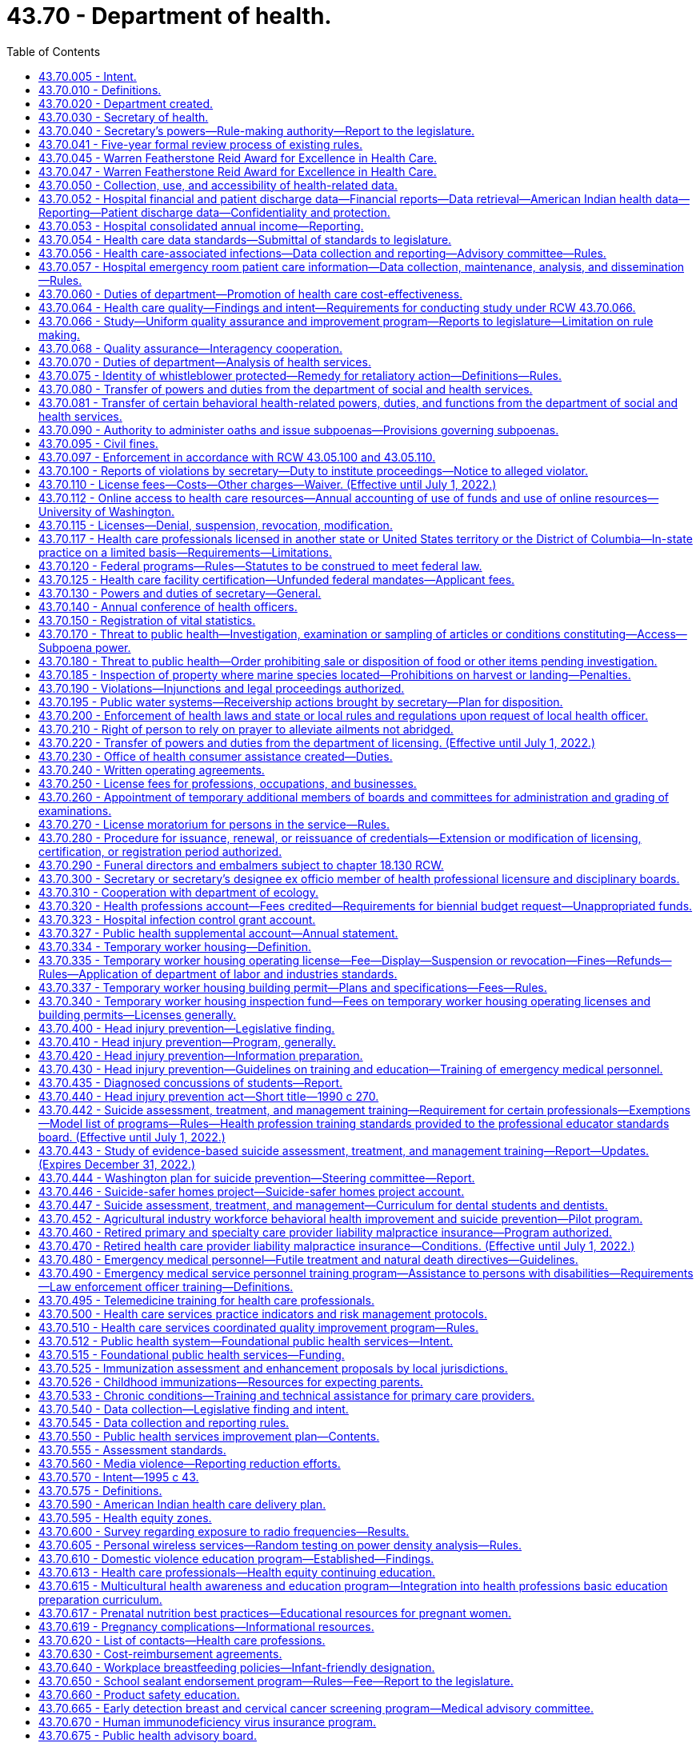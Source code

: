 = 43.70 - Department of health.
:toc:

== 43.70.005 - Intent.
The legislature finds and declares that it is of importance to the people of Washington state to live in a healthy environment and to expect a minimum standard of quality in health care. The legislature further finds that the social and economic vitality of the state depends on a healthy and productive population. The legislature further declares where it is a duty of the state to assure a healthy environment and minimum standards of quality in health care facilities and among health care professionals, the ultimate responsibility for a healthy society lies with the citizens themselves.

For these reasons, the legislature recognizes the need for a strong, clear focus on health issues in state government and among state health agencies to give expression to the needs of individual citizens and local communities as they seek to preserve the public health. It is the intent of the legislature to form such focus by creating a single department in state government with the primary responsibilities for the preservation of public health, monitoring health care costs, the maintenance of minimal standards for quality in health care delivery, and the general oversight and planning for all the state's activities as they relate to the health of its citizenry.

Further, it is the intent of the legislature to improve illness and injury prevention and health promotion, and restore the confidence of the citizenry in the efficient and accountable expenditure of public funds on health activities that further the mission of the agency via grants and contracts, and to ensure that this new health agency delivers quality health services in an efficient, effective, and economical manner that is faithful and responsive to policies established by the legislature.

[ http://lawfilesext.leg.wa.gov/biennium/2005-06/Pdf/Bills/Session%20Laws/House/1536-S.SL.pdf?cite=2005%20c%2032%20§%201[2005 c 32 § 1]; http://leg.wa.gov/CodeReviser/documents/sessionlaw/1989ex1c9.pdf?cite=1989%201st%20ex.s.%20c%209%20§%20101[1989 1st ex.s. c 9 § 101]; ]

== 43.70.010 - Definitions.
As used in this chapter, unless the context indicates otherwise:

. "Assessment" means the regular collection, analysis, and sharing of information about health conditions, risks, and resources in a community. Assessment activities identify trends in illness, injury, and death and the factors that may cause these events. They also identify environmental risk factors, community concerns, community health resources, and the use of health services. Assessment includes gathering statistical data as well as conducting epidemiologic and other investigations and evaluations of health emergencies and specific ongoing health problems;

. "Board" means the state board of health;

. "Department" means the department of health;

. "Policy development" means the establishment of social norms, organizational guidelines, operational procedures, rules, ordinances, or statutes that promote health or prevent injury, illness, or death; and

. "Secretary" means the secretary of health.

[ http://lawfilesext.leg.wa.gov/biennium/1995-96/Pdf/Bills/Session%20Laws/House/1107-S.SL.pdf?cite=1995%20c%20269%20§%202201[1995 c 269 § 2201]; http://lawfilesext.leg.wa.gov/biennium/1993-94/Pdf/Bills/Session%20Laws/House/2319-S2.SL.pdf?cite=1994%20sp.s.%20c%207%20§%20206[1994 sp.s. c 7 § 206]; http://leg.wa.gov/CodeReviser/documents/sessionlaw/1989ex1c9.pdf?cite=1989%201st%20ex.s.%20c%209%20§%20102[1989 1st ex.s. c 9 § 102]; ]

== 43.70.020 - Department created.
. There is hereby created a department of state government to be known as the department of health. The department shall be vested with all powers and duties transferred to it by chapter 9, Laws of 1989 1st ex. sess. and such other powers and duties as may be authorized by law. The main administrative office of the department shall be located in the city of Olympia. The secretary may establish administrative facilities in other locations, if deemed necessary for the efficient operation of the department, and if consistent with the principles set forth in subsection (2) of this section.

. The department of health shall be organized consistent with the goals of providing state government with a focus in health and serving the people of this state. The legislature recognizes that the secretary needs sufficient organizational flexibility to carry out the department's various duties. To the extent practical, the secretary shall consider the following organizational principles:

.. Clear lines of authority which avoid functional duplication within and between subelements of the department;

.. A clear and simplified organizational design promoting accessibility, responsiveness, and accountability to the legislature, the consumer, and the general public;

.. Maximum span of control without jeopardizing adequate supervision;

.. A substate or regional organizational structure for the department's health service delivery programs and activities that encourages joint working agreements with local health departments and that is consistent between programs;

.. Decentralized authority and responsibility, with clear accountability;

.. A single point of access for persons receiving like services from the department which would limit the number of referrals between divisions.

. The department shall provide leadership and coordination in identifying and resolving threats to the public health by:

.. Working with local health departments and local governments to strengthen the state and local governmental partnership in providing public protection;

.. Developing intervention strategies;

.. Providing expert advice to the executive and legislative branches of state government;

.. Providing active and fair enforcement of rules;

.. Working with other federal, state, and local agencies and facilitating their involvement in planning and implementing health preservation measures;

.. Providing information to the public; and

.. Carrying out such other related actions as may be appropriate to this purpose.

. In accordance with the administrative procedure act, chapter 34.05 RCW, the department shall ensure an opportunity for consultation, review, and comment by the department's clients before the adoption of standards, guidelines, and rules.

. Consistent with the principles set forth in subsection (2) of this section, the secretary may create such administrative divisions, offices, bureaus, and programs within the department as the secretary deems necessary. The secretary shall have complete charge of and supervisory powers over the department, except where the secretary's authority is specifically limited by law.

. The secretary shall appoint such personnel as are necessary to carry out the duties of the department in accordance with chapter 41.06 RCW.

. The secretary shall appoint the state health officer and such deputy secretaries, assistant secretaries, and other administrative positions as deemed necessary consistent with the principles set forth in subsection (2) of this section. All persons who administer the necessary divisions, offices, bureaus, and programs, and five additional employees shall be exempt from the provisions of chapter 41.06 RCW. The officers and employees appointed under this subsection shall be paid salaries to be fixed by the governor in accordance with the procedure established by law for the fixing of salaries for officers exempt from the state civil service law.

. The secretary shall administer family services and programs to promote the state's policy as provided in RCW 74.14A.025.

[ http://lawfilesext.leg.wa.gov/biennium/1991-92/Pdf/Bills/Session%20Laws/Senate/6428-S.SL.pdf?cite=1992%20c%20198%20§%208[1992 c 198 § 8]; http://leg.wa.gov/CodeReviser/documents/sessionlaw/1989ex1c9.pdf?cite=1989%201st%20ex.s.%20c%209%20§%20103[1989 1st ex.s. c 9 § 103]; ]

== 43.70.030 - Secretary of health.
The executive head and appointing authority of the department shall be the secretary of health. The secretary shall be appointed by, and serve at the pleasure of, the governor in accordance with RCW 43.17.020. The secretary shall be paid a salary to be fixed by the governor in accordance with RCW 43.03.040.

[ http://leg.wa.gov/CodeReviser/documents/sessionlaw/1989ex1c9.pdf?cite=1989%201st%20ex.s.%20c%209%20§%20104[1989 1st ex.s. c 9 § 104]; ]

== 43.70.040 - Secretary's powers—Rule-making authority—Report to the legislature.
In addition to any other powers granted the secretary, the secretary may:

. Adopt, in accordance with chapter 34.05 RCW, rules necessary to carry out the provisions of chapter 9, Laws of 1989 1st ex. sess.: PROVIDED, That for rules adopted after July 23, 1995, the secretary may not rely solely on a section of law stating a statute's intent or purpose, on the enabling provisions of the statute establishing the agency, or on any combination of such provisions, for statutory authority to adopt any rule;

. Appoint such advisory committees as may be necessary to carry out the provisions of chapter 9, Laws of 1989 1st ex. sess. Members of such advisory committees are authorized to receive travel expenses in accordance with RCW 43.03.050 and 43.03.060. The secretary and the board of health shall review each advisory committee within their jurisdiction and each statutory advisory committee on a biennial basis to determine if such advisory committee is needed;

. Undertake studies, research, and analysis necessary to carry out the provisions of chapter 9, Laws of 1989 1st ex. sess. in accordance with RCW 43.70.050;

. Delegate powers, duties, and functions of the department to employees of the department as the secretary deems necessary to carry out the provisions of chapter 9, Laws of 1989 1st ex. sess.;

. Enter into contracts and enter into and distribute grants on behalf of the department to carry out the purposes of chapter 9, Laws of 1989 1st ex. sess. The department must report to the legislature a summary of the grants distributed under this authority, for each year of the first biennium after the department receives authority to distribute grants under this section, and make it electronically available;

. Act for the state in the initiation of, or the participation in, any intergovernmental program to the purposes of chapter 9, Laws of 1989 1st ex. sess.; or

. Solicit and accept gifts, grants, bequests, devises, or other funds from public and private sources.

[ http://lawfilesext.leg.wa.gov/biennium/2005-06/Pdf/Bills/Session%20Laws/House/1536-S.SL.pdf?cite=2005%20c%2032%20§%202[2005 c 32 § 2]; http://lawfilesext.leg.wa.gov/biennium/2001-02/Pdf/Bills/Session%20Laws/House/1180-S2.SL.pdf?cite=2001%20c%2080%20§%202[2001 c 80 § 2]; http://lawfilesext.leg.wa.gov/biennium/1995-96/Pdf/Bills/Session%20Laws/House/1010-S.SL.pdf?cite=1995%20c%20403%20§%20105[1995 c 403 § 105]; http://leg.wa.gov/CodeReviser/documents/sessionlaw/1989ex1c9.pdf?cite=1989%201st%20ex.s.%20c%209%20§%20106[1989 1st ex.s. c 9 § 106]; ]

== 43.70.041 - Five-year formal review process of existing rules.
The department of health must establish and perform, within existing funds, a formal review process of its existing rules every five years. The goal of the review is to decrease the numbers of, simplify the process, and decrease the time required for obtaining licenses, permits, and inspections, as applicable, in order to reduce the regulatory burden on businesses without compromising public health and safety. Benchmarks must be adopted to assess the effectiveness of streamlining efforts. The department must establish a process for effectively applying sunset provisions to rules when applicable. The department must report back to the applicable committees of the legislature with its review process and benchmarks by January 2014.

[ http://lawfilesext.leg.wa.gov/biennium/2013-14/Pdf/Bills/Session%20Laws/Senate/5679-S.SL.pdf?cite=2013%202nd%20sp.s.%20c%2030%20§%204[2013 2nd sp.s. c 30 § 4]; ]

== 43.70.045 - Warren Featherstone Reid Award for Excellence in Health Care.
There is created an award to honor and recognize cost-effective and quality health care services. This award shall be known as the "Warren Featherstone Reid Award for Excellence in Health Care."

[ http://lawfilesext.leg.wa.gov/biennium/1993-94/Pdf/Bills/Session%20Laws/Senate/6516.SL.pdf?cite=1994%20c%207%20§%202[1994 c 7 § 2]; ]

== 43.70.047 - Warren Featherstone Reid Award for Excellence in Health Care.
The governor, in conjunction with the secretary of health, shall identify and honor health care providers and facilities in Washington state who exhibit exceptional quality and value in the delivery of health services. The award shall be given annually consistent with the availability of qualified nominees. The secretary may appoint an advisory committee to assist in the selection of nominees, if necessary.

[ http://lawfilesext.leg.wa.gov/biennium/1993-94/Pdf/Bills/Session%20Laws/Senate/6516.SL.pdf?cite=1994%20c%207%20§%203[1994 c 7 § 3]; ]

== 43.70.050 - Collection, use, and accessibility of health-related data.
. The legislature intends that the department and board promote and assess the quality, cost, and accessibility of health care throughout the state as their roles are specified in chapter 9, Laws of 1989 1st ex. sess. in accordance with the provisions of this chapter. In furtherance of this goal, the secretary shall create an ongoing program of data collection, storage, assessability, and review. The legislature does not intend that the department conduct or contract for the conduct of basic research activity. The secretary may request appropriations for studies according to this section from the legislature, the federal government, or private sources.

. All state agencies which collect or have access to population-based, health-related data are directed to allow the secretary access to such data. This includes, but is not limited to, data on needed health services, facilities, and personnel; future health issues; emerging bioethical issues; health promotion; recommendations from state and national organizations and associations; and programmatic and statutory changes needed to address emerging health needs. Private entities, such as insurance companies, health maintenance organizations, and private purchasers are also encouraged to give the secretary access to such data in their possession. The secretary's access to and use of all data shall be in accordance with state and federal confidentiality laws and ethical guidelines. Such data in any form where the patient or provider of health care can be identified shall not be disclosed, subject to disclosure according to chapter 42.56 RCW, discoverable or admissible in judicial or administrative proceedings. Such data can be used in proceedings in which the use of the data is clearly relevant and necessary and both the department and the patient or provider are parties.

. The department shall serve as the clearinghouse for information concerning innovations in the delivery of health care services, the enhancement of competition in the health care marketplace, and federal and state information affecting health care costs.

. The secretary shall review any data collected, pursuant to this chapter, to:

.. Identify high-priority health issues that require study or evaluation. Such issues may include, but are not limited to:

... Identification of variations of health practice which indicate a lack of consensus of appropriateness;

... Evaluation of outcomes of health care interventions to assess their benefit to the people of the state;

... Evaluation of specific population groups to identify needed changes in health practices and services;

... Evaluation of the risks and benefits of various incentives aimed at individuals and providers for both preventing illnesses and improving health services;

.. Identification and evaluation of bioethical issues affecting the people of the state; and

.. Other such objectives as may be appropriate;

.. Further identify a list of high-priority health study issues for consideration by the board, within their authority, for inclusion in the state health report required by *RCW 43.20.050. The list shall specify the objectives of each study, a study timeline, the specific improvements in the health status of the citizens expected as a result of the study, and the estimated cost of the study; and

.. Provide background for the state health report required by *RCW 43.20.050.

. Any data, research, or findings may also be made available to the general public, including health professions, health associations, the governor, professional boards and regulatory agencies and any person or group who has allowed the secretary access to data.

. Information submitted as part of the health professional licensing application and renewal process, excluding social security number and background check information, shall be available to the office of financial management consistent with RCW 43.370.020, whether the license is issued by the secretary of the department of health or a board or commission. The department shall replace any social security number with an alternative identifier capable of linking all licensing records of an individual. The office of financial management shall also have access to information submitted to the department of health as part of the medical or health facility licensing process.

. The secretary may charge a fee to persons requesting copies of any data, research, or findings. The fee shall be no more than necessary to cover the cost to the department of providing the copy.

[ http://lawfilesext.leg.wa.gov/biennium/2009-10/Pdf/Bills/Session%20Laws/House/2079-S.SL.pdf?cite=2009%20c%20343%20§%202[2009 c 343 § 2]; http://lawfilesext.leg.wa.gov/biennium/2005-06/Pdf/Bills/Session%20Laws/House/1133-S.SL.pdf?cite=2005%20c%20274%20§%20301[2005 c 274 § 301]; http://leg.wa.gov/CodeReviser/documents/sessionlaw/1989ex1c9.pdf?cite=1989%201st%20ex.s.%20c%209%20§%20107[1989 1st ex.s. c 9 § 107]; ]

== 43.70.052 - Hospital financial and patient discharge data—Financial reports—Data retrieval—American Indian health data—Reporting—Patient discharge data—Confidentiality and protection.
. [Empty]
.. To promote the public interest consistent with the purposes of chapter 492, Laws of 1993 as amended by chapter 267, Laws of 1995, the department shall require hospitals to submit hospital financial and patient discharge information, including any applicable information reported pursuant to RCW 43.70.053, which shall be collected, maintained, analyzed, and disseminated by the department. The department shall, if deemed cost-effective and efficient, contract with a private entity for any or all parts of data collection. Data elements shall be reported in conformance with a uniform reporting system established by the department. This includes data elements identifying each hospital's revenues, expenses, contractual allowances, charity care, bad debt, other income, total units of inpatient and outpatient services, and other financial and employee compensation information reasonably necessary to fulfill the purposes of this section.

.. Data elements relating to use of hospital services by patients shall be the same as those currently compiled by hospitals through inpatient discharge abstracts. The department shall encourage and permit reporting by electronic transmission or hard copy as is practical and economical to reporters.

.. By January 1, 2023, the department must revise the uniform reporting system to further delineate hospital expenses reported in the other direct expense category in the statement of revenue and expense. The department must include the following additional categories of expenses within the other direct expenses category:

... Blood supplies;

... Contract staffing;

... Information technology, including licenses and maintenance;

... Insurance and professional liability;

.. Laundry services;

.. Legal, audit, and tax professional services;

.. Purchased laboratory services;

.. Repairs and maintenance;

... Shared services or system office allocation;

.. Staff recruitment;

.. Training costs;

.. Taxes;

.. Utilities; and

.. Other noncategorized expenses.

.. The department must revise the uniform reporting system to further delineate hospital revenues reported in the other operating revenue category in the statement of revenue and expense. The department must include the following additional categories of revenues within the other operating revenues category:

... Donations;

... Grants;

... Joint venture revenue;

... Local taxes;

.. Outpatient pharmacy;

.. Parking;

.. Quality incentive payments;

.. Reference laboratories;

... Rental income;

.. Retail cafeteria; and

.. Other noncategorized revenues.

.. [Empty]
... A hospital, other than a hospital designated by medicare as a critical access hospital or sole community hospital, must report line items and amounts for any expenses or revenues in the other noncategorized expenses category in (c)(xiv) of this subsection or the other noncategorized revenues category in (d)(xi) of this subsection that either have a value: (A) Of $1,000,000 or more; or (B) representing one percent or more of the total expenses or total revenues; or

... A hospital designated by medicare as a critical access hospital or sole community hospital must report line items and amounts for any expenses or revenues in the other noncategorized expenses category in (c)(xiv) of this subsection or the other noncategorized revenues category in (d)(xi) of this subsection that represent the greater of: (A) $1,000,000; or (B) one percent or more of the total expenses or total revenues.

.. A hospital must report any money, including loans, received by the hospital or a health system to which it belongs from a federal, state, or local government entity in response to a national or state-declared emergency, including a pandemic. Hospitals must report this information as it relates to federal, state, or local money received after January 1, 2020, in association with the COVID-19 pandemic. The department shall provide guidance on reporting pursuant to this subsection.

. In identifying financial reporting requirements, the department may require both annual reports and condensed quarterly reports from hospitals, so as to achieve both accuracy and timeliness in reporting, but shall craft such requirements with due regard of the data reporting burdens of hospitals.

. [Empty]
.. Beginning with compensation information for 2012, unless a hospital is operated on a for-profit basis, the department shall require a hospital licensed under chapter 70.41 RCW to annually submit employee compensation information. To satisfy employee compensation reporting requirements to the department, a hospital shall submit information as directed in (a)(i) or (ii) of this subsection. A hospital may determine whether to report under (a)(i) or (ii) of this subsection for purposes of reporting.

... Within one hundred thirty-five days following the end of each hospital's fiscal year, a nonprofit hospital shall file the appropriate schedule of the federal internal revenue service form 990 that identifies the employee compensation information with the department. If the lead administrator responsible for the hospital or the lead administrator's compensation is not identified on the schedule of form 990 that identifies the employee compensation information, the hospital shall also submit the compensation information for the lead administrator as directed by the department's form required in (b) of this subsection.

... Within one hundred thirty-five days following the end of each hospital's calendar year, a hospital shall submit the names and compensation of the five highest compensated employees of the hospital who do not have any direct patient responsibilities. Compensation information shall be reported on a calendar year basis for the calendar year immediately preceding the reporting date. If those five highest compensated employees do not include the lead administrator for the hospital, compensation information for the lead administrator shall also be submitted. Compensation information shall include base compensation, bonus and incentive compensation, other payments that qualify as reportable compensation, retirement and other deferred compensation, and nontaxable benefits.

.. To satisfy the reporting requirements of this subsection (3), the department shall create a form and make it available no later than August 1, 2012. To the greatest extent possible, the form shall follow the format and reporting requirements of the portion of the internal revenue service form 990 schedule relating to compensation information. If the internal revenue service substantially revises its schedule, the department shall update its form.

. The health care data collected, maintained, and studied by the department shall only be available for retrieval in original or processed form to public and private requestors pursuant to subsection (9) of this section and shall be available within a reasonable period of time after the date of request. The cost of retrieving data for state officials and agencies shall be funded through the state general appropriation. The cost of retrieving data for individuals and organizations engaged in research or private use of data or studies shall be funded by a fee schedule developed by the department that reflects the direct cost of retrieving the data or study in the requested form.

. The department shall, in consultation and collaboration with tribes, urban or other Indian health service organizations, and the federal area Indian health service, design, develop, and maintain an American Indian-specific health data, statistics information system.

. [Empty]
.. Except as provided in subsection (c) of this section, beginning January 1, 2023, patient discharge information reported by hospitals to the department must identify patients by race, ethnicity, gender identity, sexual orientation, preferred language, any disability, and zip code of primary residence. The department shall provide guidance on reporting pursuant to this subsection. When requesting demographic information under this subsection, a hospital must inform patients that providing the information is voluntary. If a hospital fails to report demographic information under this subsection because a patient refused to provide the information, the department may not take any action against the hospital for failure to comply with reporting requirements or other licensing standards on that basis.

.. The department must develop a waiver process for the requirements of (a) of this subsection for a hospital that is certified by the centers for medicare and medicaid services as a critical access hospital, is certified by the centers of medicare and medicaid services as a sole community hospital, or qualifies as a medicare dependent hospital due to economic hardship, technological limitations that are not reasonably in the control of the hospital, or other exceptional circumstance demonstrated by the hospital. The waiver must be limited to one year or less, or for any other specified time frame set by the department. Hospitals may apply for waiver extensions.

.. Subject to funding appropriated specifically for this purpose, the department shall establish a process no later than October 1, 2022, for any hospital that is certified by the centers for medicare and medicaid services as a critical access hospital, is certified by the centers for medicare and medicaid services as a sole community hospital, or qualifies as a medicare dependent hospital, to apply for a grant to support updating the hospital's electronic health records system to comply with the requirements of this subsection, subject to the following:

... A hospital owned or operated by a health system that owns or operates two or more hospitals is not eligible to apply for a grant under this subsection;

... In considering a hospital application, the department may consider information about the hospital's need for financial support to alter the hospital's electronic health records system, including, but not limited to, demonstrated costs necessary to update the hospital's current electronic health record system to comply with the requirements in this section and evidence of need for financial assistance. The department may provide grant amounts of varying sizes depending on the need of the applicant hospital;

... A hospital that receives a grant under this section must update the hospital's electronic health records system to comply with the requirements of this section before the hospital may make other changes to its electronic health records system, except for changes that are required for security, compliance, or privacy purposes; and

... A hospital that receives a grant under this section must comply with subsection (a) of this section no later than July 1, 2023.

.. The department shall adopt rules to implement this subsection (6) no later than July 1, 2022.

. Beginning January 1, 2023, each hospital must report to the department, on a quarterly basis, the number of submitted and completed charity care applications that the hospital received in the prior quarter and the number of charity care applications approved in the prior quarter pursuant to the hospital's charity care policy, consistent with chapter 70.170 RCW. The department shall develop a standard form for hospitals to use in submitting information pursuant to this subsection.

. All persons subject to the data collection requirements of this section shall comply with departmental requirements established by rule in the acquisition of data.

. The department must maintain the confidentiality of patient discharge data it collects under subsections (1) and (6) of this section. Patient discharge data that includes direct and indirect identifiers is not subject to public inspection and the department may only release such data as allowed for in this section. Any agency that receives patient discharge data under (a) or (b) of this subsection must also maintain the confidentiality of the data and may not release the data except as consistent with subsection (10)(b) of this section. The department may release the data as follows:

.. Data that includes direct and indirect patient identifiers, as specifically defined in rule, may be released to:

... Federal, state, and local government agencies upon receipt of a signed data use agreement with the department; and

... Researchers with approval of the Washington state institutional review board upon receipt of a signed confidentiality agreement with the department.

.. Data that does not contain direct patient identifiers but may contain indirect patient identifiers may be released to agencies, researchers, and other persons upon receipt of a signed data use agreement with the department.

.. Data that does not contain direct or indirect patient identifiers may be released on request.

. Recipients of data under subsection (9)(a) and (b) of this section must agree in a written data use agreement, at a minimum, to:

.. Take steps to protect direct and indirect patient identifying information as described in the data use agreement; and

.. Not redisclose the data except as authorized in their data use agreement consistent with the purpose of the agreement.

. Recipients of data under subsection (9)(b) and (c) of this section must not attempt to determine the identity of persons whose information is included in the data set or use the data in any manner that identifies individuals or their families.

. For the purposes of this section:

.. "Direct patient identifier" means information that identifies a patient; and

.. "Indirect patient identifier" means information that may identify a patient when combined with other information.

. The department must adopt rules necessary to carry out its responsibilities under this section. The department must consider national standards when adopting rules.

[ http://lawfilesext.leg.wa.gov/biennium/2021-22/Pdf/Bills/Session%20Laws/House/1272-S2.SL.pdf?cite=2021%20c%20162%20§%201[2021 c 162 § 1]; http://lawfilesext.leg.wa.gov/biennium/2013-14/Pdf/Bills/Session%20Laws/Senate/6265-S.SL.pdf?cite=2014%20c%20220%20§%202[2014 c 220 § 2]; http://lawfilesext.leg.wa.gov/biennium/2011-12/Pdf/Bills/Session%20Laws/House/2229-S.SL.pdf?cite=2012%20c%2098%20§%201[2012 c 98 § 1]; http://lawfilesext.leg.wa.gov/biennium/1995-96/Pdf/Bills/Session%20Laws/House/1589-S.SL.pdf?cite=1995%20c%20267%20§%201[1995 c 267 § 1]; ]

== 43.70.053 - Hospital consolidated annual income—Reporting.
. [Empty]
.. Beginning July 1, 2022, for a health system operating a hospital licensed under chapter 70.41 RCW, the health system must annually submit to the department a consolidated annual income statement and balance sheet, including hospitals, ambulatory surgical facilities, health clinics, urgent care clinics, physician groups, health-related laboratories, long-term care facilities, home health agencies, dialysis facilities, ambulance services, behavioral health settings, and virtual care entities that are operated in Washington.

.. The state auditor's office shall provide the department with audited financial statements for all hospitals owned or operated by a public hospital district under chapter 70.44 RCW. Public hospital districts are not required to submit additional information to the department under this subsection.

. The department must make information submitted under this section available in the same manner as hospital financial data.

[ http://lawfilesext.leg.wa.gov/biennium/2021-22/Pdf/Bills/Session%20Laws/House/1272-S2.SL.pdf?cite=2021%20c%20162%20§%202[2021 c 162 § 2]; ]

== 43.70.054 - Health care data standards—Submittal of standards to legislature.
. To promote the public interest consistent with chapter 267, Laws of 1995, the department of health, in cooperation with the director of the consolidated technology services agency established in RCW 43.105.025, shall develop health care data standards to be used by, and developed in collaboration with, consumers, purchasers, health carriers, providers, and state government as consistent with the intent of chapter 492, Laws of 1993 as amended by chapter 267, Laws of 1995, to promote the delivery of quality health services that improve health outcomes for state residents. The data standards shall include content, coding, confidentiality, and transmission standards for all health care data elements necessary to support the intent of this section, and to improve administrative efficiency and reduce cost. Purchasers, as allowed by federal law, health carriers, health facilities and providers as defined in chapter 48.43 RCW, and state government shall utilize the data standards. The information and data elements shall be reported as the department of health directs by rule in accordance with data standards developed under this section.

. The health care data collected, maintained, and studied by the department under this section or any other entity: (a) Shall include a method of associating all information on health care costs and services with discrete cases; (b) shall not contain any means of determining the personal identity of any enrollee, provider, or facility; (c) shall only be available for retrieval in original or processed form to public and private requesters; (d) shall be available within a reasonable period of time after the date of request; and (e) shall give strong consideration to data standards that achieve national uniformity.

. The cost of retrieving data for state officials and agencies shall be funded through state general appropriation. The cost of retrieving data for individuals and organizations engaged in research or private use of data or studies shall be funded by a fee schedule developed by the department that reflects the direct cost of retrieving the data or study in the requested form.

. All persons subject to this section shall comply with departmental requirements established by rule in the acquisition of data, however, the department shall adopt no rule or effect no policy implementing the provisions of this section without an act of law.

. The department shall submit developed health care data standards to the appropriate committees of the legislature by December 31, 1995.

[ http://lawfilesext.leg.wa.gov/biennium/2015-16/Pdf/Bills/Session%20Laws/Senate/5315-S2.SL.pdf?cite=2015%203rd%20sp.s.%20c%201%20§%20408[2015 3rd sp.s. c 1 § 408]; http://lawfilesext.leg.wa.gov/biennium/1997-98/Pdf/Bills/Session%20Laws/House/2264-S.SL.pdf?cite=1997%20c%20274%20§%202[1997 c 274 § 2]; http://lawfilesext.leg.wa.gov/biennium/1995-96/Pdf/Bills/Session%20Laws/House/1589-S.SL.pdf?cite=1995%20c%20267%20§%202[1995 c 267 § 2]; ]

== 43.70.056 - Health care-associated infections—Data collection and reporting—Advisory committee—Rules.
. The definitions in this subsection apply throughout this section unless the context clearly requires otherwise.

.. "Health care-associated infection" means a localized or systemic condition that results from adverse reaction to the presence of an infectious agent or its toxins and that was not present or incubating at the time of admission to the hospital.

.. "Hospital" means a health care facility licensed under chapter 70.41 RCW.

. [Empty]
.. A hospital shall collect data related to health care-associated infections as required under this subsection (2) on the following:

... Central line-associated bloodstream infection in all hospital inpatient areas where patients normally reside at least twenty-four hours;

... Surgical site infection for colon and abdominal hysterectomy procedures.

.. The department shall, by rule, delete, add, or modify categories of reporting when the department determines that doing so is necessary to align state reporting with the reporting categories of the centers for medicare and medicaid services. The department shall begin rule making forty-five calendar days, or as soon as practicable, after the centers for medicare and medicaid services adopts changes to reporting requirements.

.. A hospital must routinely collect and submit the data required to be collected under (a) and (b) of this subsection to the national healthcare safety network of the United States centers for disease control and prevention in accordance with national healthcare safety network definitions, methods, requirements, and procedures.

If the centers for medicare and medicaid services changes reporting from the national healthcare safety network to another database or through another process, the department shall review the new reporting database or process and consider whether it aligns with the purposes of this section.

.. Data collection and submission required under this subsection (2) must be overseen by a qualified individual with the appropriate level of skill and knowledge to oversee data collection and submission.

.. [Empty]
... A hospital must release to the department, or grant the department access to, its hospital-specific information contained in the reports submitted under this subsection (2), as requested by the department consistent with *RCW 70.02.050.

... The hospital reports obtained by the department under this subsection (2), and any of the information contained in them, are not subject to discovery by subpoena or admissible as evidence in a civil proceeding, and are not subject to public disclosure as provided in RCW 42.56.360.

. The department shall:

.. Provide oversight of the health care-associated infection reporting program established in this section;

.. By November 1, 2013, and biennially thereafter, submit a report to the appropriate committees of the legislature that contains: (i) Categories of reporting currently required of hospitals under subsection (2)(a) of this section; (ii) categories of reporting the department plans to add, delete, or modify by rule; and (iii) a description of the evaluation process used under (d) of this subsection;

.. By December 1, 2009, and by each December 1st thereafter, prepare and publish a report on the department's website that compares the health care-associated infection rates at individual hospitals in the state using the data reported in the previous calendar year pursuant to subsection (2) of this section. The department may update the reports quarterly. In developing a methodology for the report and determining its contents, the department shall consider the recommendations of the advisory committee established in subsection (5) of this section. The report is subject to the following:

... The report must disclose data in a format that does not release health information about any individual patient; and

... The report must not include data if the department determines that a data set is too small or possesses other characteristics that make it otherwise unrepresentative of a hospital's particular ability to achieve a specific outcome;

.. Evaluate, on a regular basis, the quality and accuracy of health care-associated infection reporting required under subsection (2) of this section and the data collection, analysis, and reporting methodologies; and

.. Provide assistance to hospitals with the reporting requirements of this chapter including definitions of required reporting elements.

. The department may respond to requests for data and other information from the data required to be reported under subsection (2) of this section, at the requestor's expense, for special studies and analysis consistent with requirements for confidentiality of patient records.

. [Empty]
.. The department shall establish an advisory committee which may include members representing infection control professionals and epidemiologists, licensed health care providers, nursing staff, organizations that represent health care providers and facilities, health maintenance organizations, health care payers and consumers, and the department. The advisory committee shall make recommendations to assist the department in carrying out its responsibilities under this section, including making recommendations on allowing a hospital to review and verify data to be released in the report and on excluding from the report selected data from certified critical access hospitals.

.. In developing its recommendations, the advisory committee shall consider methodologies and practices related to health care-associated infections of the United States centers for disease control and prevention, the centers for medicare and medicaid services, the joint commission, the national quality forum, the institute for healthcare improvement, and other relevant organizations.

. The department shall adopt rules as necessary to carry out its responsibilities under this section.

[ http://lawfilesext.leg.wa.gov/biennium/2013-14/Pdf/Bills/Session%20Laws/House/1471.SL.pdf?cite=2013%20c%20319%20§%202[2013 c 319 § 2]; http://lawfilesext.leg.wa.gov/biennium/2013-14/Pdf/Bills/Session%20Laws/House/1471.SL.pdf?cite=2013%20c%20319%20§%201[2013 c 319 § 1]; http://lawfilesext.leg.wa.gov/biennium/2009-10/Pdf/Bills/Session%20Laws/House/2828-S.SL.pdf?cite=2010%20c%20113%20§%201[2010 c 113 § 1]; http://lawfilesext.leg.wa.gov/biennium/2009-10/Pdf/Bills/Session%20Laws/House/1123-S.SL.pdf?cite=2009%20c%20244%20§%202[2009 c 244 § 2]; http://lawfilesext.leg.wa.gov/biennium/2007-08/Pdf/Bills/Session%20Laws/House/1106-S2.SL.pdf?cite=2007%20c%20261%20§%202[2007 c 261 § 2]; ]

== 43.70.057 - Hospital emergency room patient care information—Data collection, maintenance, analysis, and dissemination—Rules.
. The legislature finds that public health data is critical to the department's ability to respond to emerging public health threats and chronic conditions affecting the public health and, therefore, intends that the department be fully informed about emerging public health threats and chronic conditions that may impact the health of Washington citizens.

. The department shall require hospitals with emergency departments to submit emergency department patient care information, which must be collected, maintained, analyzed, and disseminated by the department. The department shall also accept other data types submitted voluntarily as approved by the department. The data must be collected in a way that allows automated reporting by electronic transmission. Emergency departments submitting data must be able to obtain their data and aggregate regional and statewide data from the collection system within thirty minutes of submission of a query for the data once the data is available in the system. The department may, if deemed cost-effective and efficient, contract with a private entity for any or all parts of data collection, maintenance, analysis, and dissemination. The department or contractor shall include the following elements:

.. A demonstrated ability to collect the data required by this section in a way that allows automated reporting by electronic transmission;

.. An established data submission arrangement with the majority of emergency departments required to submit data pursuant to this section;

.. The demonstrated ability to allow emergency departments submitting data to immediately obtain their own data and aggregate regional and statewide data and the department to immediately obtain any data within thirty minutes of submission of a query for data once the data is available in the system; and

.. The capacity to work with existing emergency department data systems to minimize administrative reporting burden and costs.

. Data elements must be reported in conformance with a uniform reporting system established by the department in collaboration with representatives from emergency departments required to submit data pursuant to this section and in conformance with current or emerging national standards for reporting similar data. Data elements to be initially collected include, but are not limited to, data elements identifying facility information, limited patient identifiers, patient demographics, and encounter, clinical, and laboratory information. In order to ensure meaningful public health surveillance, after consulting with emergency departments required to submit data pursuant to this section, the department shall adopt rules including, but not limited to, data element and format requirements and time frames for reporting and addressing errors in submission. The rules adopted shall support alignment with current or emerging national standards for reporting similar data and minimization of administrative burden and costs.

. The department may require additional information from data providers only for the purposes of validating data received, verifying data accuracy, conducting surveillance of potential public health threats, and addressing potential public health threats.

. The data collected, maintained, and analyzed by the department must only be available for retrieval in original or processed form to public and private requestors pursuant to subsection (6) of this section and must be available within a reasonable period of time after the date of request, except that emergency departments submitting data pursuant to this section must have the ability to immediately obtain their own data and aggregate regional and statewide data within thirty minutes of submission of a query for data once the data is available in the system. The cost of retrieving their own data and aggregate regional and statewide data in standardized reports for state, local, tribal, federal officials and agencies, and health care facilities, and health care providers associated with the emergency departments submitting data pursuant to this section, must be funded through the agency's resources. The cost of retrieving data for individuals and organizations engaged in research or private use of data or reports must be funded by a fee schedule developed by the department that reflects the direct cost of retrieving the data or report in the requested form.

. The department must maintain the confidentiality of patient data it collects under subsection (2) of this section. Patient data collected by the department is health care information under chapter 70.02 RCW. Patient data that includes direct and indirect identifiers is not subject to public inspection and copying and the department may only release that data as allowed for in this section. Any agency that receives patient data under (a) or (b) of this subsection must also maintain the confidentiality of the data and may not release the data except as consistent with subsection (7)(b) of this section. The department may release the data as follows:

.. Data that includes direct and indirect patient identifiers, as specifically defined in rule, may be released to:

...(A) Federal, Washington state, tribal, and local government agencies upon receipt of a signed data use agreement with the department;

(B) In the case of an emergent public health threat, the signed data use agreement requirement must be waived for public health authorities. The department may disclose only the minimum amount of information necessary, to the fewest number of people, for the least amount of time required to address the threat;

... Researchers with approval of an institutional review board upon receipt of a signed confidentiality agreement with the department;

.. Data that does not contain direct patient identifiers but may contain indirect patient identifiers may be released to agencies, institutional review board-approved researchers, and other persons upon receipt of a signed data use agreement with the department;

.. Data that does not contain direct or indirect patient identifiers may be released on request.

. Recipients of data under subsection (6)(a) and (b) of this section must agree in a data use agreement, as applicable, at a minimum, to:

.. Take steps to protect direct and indirect patient identifiers as described in the data use agreement; and

.. Not redisclose the data except as authorized in their data use agreement consistent with the purpose of the agreement.

. Recipients of data under subsection (6)(b) and (c) of this section must not attempt to determine the identity of persons whose information is included in the data set or use the data in any manner that identifies individuals or their families.

. For the purposes of this section:

.. "Direct patient identifier" means information that identifies a patient; and

.. "Indirect patient identifier" means information that may identify a patient when combined with other information.

. The department may adopt rules necessary to carry out its responsibilities under this section. The department must consider national standards when adopting rules.

[ http://lawfilesext.leg.wa.gov/biennium/2017-18/Pdf/Bills/Session%20Laws/Senate/5514-S.SL.pdf?cite=2017%20c%20220%20§%201[2017 c 220 § 1]; ]

== 43.70.060 - Duties of department—Promotion of health care cost-effectiveness.
It is the intent of the legislature to promote appropriate use of health care resources to maximize access to adequate health care services. The legislature understands that the rapidly increasing costs of health care are limiting access to care. To promote health care cost-effectiveness, the department shall:

. Implement the certificate of need program;

. Monitor and evaluate health care costs;

. Evaluate health services and the utilization of services for outcome and effectiveness; and

. Recommend strategies to encourage adequate and cost-effective services and discourage ineffective services.

[ http://leg.wa.gov/CodeReviser/documents/sessionlaw/1989ex1c9.pdf?cite=1989%201st%20ex.s.%20c%209%20§%20108[1989 1st ex.s. c 9 § 108]; ]

== 43.70.064 - Health care quality—Findings and intent—Requirements for conducting study under RCW  43.70.066.
The legislature finds that it is difficult for consumers of health care services to determine the quality of health care prior to purchase or utilization of medical care. The legislature also finds that accountability is a key component in promoting quality assurance and quality improvement throughout the health care delivery system, including public programs. Quality assurance and improvement standards are necessary to promote the public interest, contribute to cost efficiencies, and improve the ability of consumers to ascertain quality health care purchases.

The legislature intends to have consumers, health carriers, health care providers and facilities, and public agencies participate in the development of quality assurance and improvement standards that can be used to develop a uniform quality assurance program for use by all public and private health plans, providers, and facilities. To that end, in conducting the study required under RCW 43.70.066, the department of health shall:

. Consider the needs of consumers, employers, health care providers and facilities, and public and private health plans;

. Take full advantage of existing national standards of quality assurance to extend to middle-income populations the protections required for state management of health programs for low-income populations;

. Consider the appropriate minimum level of quality assurance standards that should be disclosed to consumers and employers by health care providers and facilities, and public and private health plans; and

. Consider standards that permit health care providers and facilities to share responsibility for participation in a uniform quality assurance program.

[ http://lawfilesext.leg.wa.gov/biennium/1995-96/Pdf/Bills/Session%20Laws/House/1589-S.SL.pdf?cite=1995%20c%20267%20§%203[1995 c 267 § 3]; ]

== 43.70.066 - Study—Uniform quality assurance and improvement program—Reports to legislature—Limitation on rule making.
. The department of health shall study the feasibility of a uniform quality assurance and improvement program for use by all public and private health plans and health care providers and facilities. In this study, the department shall consult with:

.. Public and private purchasers of health care services;

.. Health carriers;

.. Health care providers and facilities; and

.. Consumers of health services.

. In conducting the study, the department shall propose standards that meet the needs of affected persons and organizations, whether public or private, without creation of differing levels of quality assurance. All consumers of health services should be afforded the same level of quality assurance.

. At a minimum, the study shall include but not be limited to the following program components and indicators appropriate for consumer disclosure:

.. Health care provider training, credentialing, and licensure standards;

.. Health care facility credentialing and recredentialing;

.. Staff ratios in health care facilities;

.. Annual mortality and morbidity rates of cases based on a defined set of procedures performed or diagnoses treated in health care facilities, adjusted to fairly consider variable factors such as patient demographics and case severity;

.. The average total cost and average length of hospital stay for a defined set of procedures and diagnoses;

.. The total number of the defined set of procedures, by specialty, performed by each physician at a health care facility within the previous twelve months;

.. Utilization performance profiles by provider, both primary care and specialty care, that have been adjusted to fairly consider variable factors such as patient demographics and severity of case;

.. Health plan fiscal performance standards;

.. Health care provider and facility recordkeeping and reporting standards;

.. Health care utilization management that monitors trends in health service underutilization, as well as overutilization of services;

.. Health monitoring that is responsive to consumer, purchaser, and public health assessment needs; and

.. Assessment of consumer satisfaction and disclosure of consumer survey results.

. In conducting the study, the department shall develop standards that permit each health care facility, provider group, or health carrier to assume responsibility for and determine the physical method of collection, storage, and assimilation of quality indicators for consumer disclosure. The study may define the forms, frequency, and posting requirements for disclosure of information.

In developing proposed standards under this subsection, the department shall identify options that would minimize provider burden and administrative cost resulting from duplicative private sector data submission requirements.

. The department shall submit a preliminary report to the legislature by December 31, 1995, including recommendations for initial legislation pursuant to subsection (6) of this section, and may submit supplementary reports and recommendations as completed, consistent with appropriated funds and staffing.

. The department shall not adopt any rule implementing the uniform quality assurance program or consumer disclosure provisions unless expressly directed to do so by an act of law.

[ http://lawfilesext.leg.wa.gov/biennium/1997-98/Pdf/Bills/Session%20Laws/Senate/6219.SL.pdf?cite=1998%20c%20245%20§%2072[1998 c 245 § 72]; http://lawfilesext.leg.wa.gov/biennium/1997-98/Pdf/Bills/Session%20Laws/House/2264-S.SL.pdf?cite=1997%20c%20274%20§%203[1997 c 274 § 3]; http://lawfilesext.leg.wa.gov/biennium/1995-96/Pdf/Bills/Session%20Laws/House/1589-S.SL.pdf?cite=1995%20c%20267%20§%204[1995 c 267 § 4]; ]

== 43.70.068 - Quality assurance—Interagency cooperation.
The department of health, the health care authority, the department of social and health services, the office of the insurance commissioner, and the department of labor and industries shall form an interagency group for coordination and consultation on quality assurance activities and collaboration on final recommendations for the study required under RCW 43.70.066.

[ http://lawfilesext.leg.wa.gov/biennium/1997-98/Pdf/Bills/Session%20Laws/House/2264-S.SL.pdf?cite=1997%20c%20274%20§%204[1997 c 274 § 4]; http://lawfilesext.leg.wa.gov/biennium/1995-96/Pdf/Bills/Session%20Laws/House/1589-S.SL.pdf?cite=1995%20c%20267%20§%205[1995 c 267 § 5]; ]

== 43.70.070 - Duties of department—Analysis of health services.
The department shall evaluate and analyze readily available data and information to determine the outcome and effectiveness of health services, utilization of services, and payment methods. This section should not be construed as allowing the department access to proprietary information.

. The department shall make its evaluations available to the board for use in preparation of the state health report required by *RCW 43.20.050, and to consumers, purchasers, and providers of health care.

. The department shall use the information to:

.. Develop guidelines which may be used by consumers, purchasers, and providers of health care to encourage necessary and cost-effective services; and

.. Make recommendations to the governor on how state government and private purchasers may be prudent purchasers of cost-effective, adequate health services.

[ http://lawfilesext.leg.wa.gov/biennium/1995-96/Pdf/Bills/Session%20Laws/House/1107-S.SL.pdf?cite=1995%20c%20269%20§%202202[1995 c 269 § 2202]; http://leg.wa.gov/CodeReviser/documents/sessionlaw/1989ex1c9.pdf?cite=1989%201st%20ex.s.%20c%209%20§%20109[1989 1st ex.s. c 9 § 109]; ]

== 43.70.075 - Identity of whistleblower protected—Remedy for retaliatory action—Definitions—Rules.
. [Empty]
.. The identity of a whistleblower must remain confidential if that whistleblower:

... Complains, in good faith, to the department of health about the improper quality of care by a health care provider, or in a health care facility;

... Initiates in good faith any investigation or administrative proceeding about a complaint of improper quality of care made to the department under this section; or

... Submits a notification or report of an adverse event or an incident, in good faith, to the department of health under RCW 70.56.020 or to the independent entity under RCW 70.56.040.

.. The provisions of RCW 4.24.500 through 4.24.520, providing certain protections to persons who communicate to government agencies, shall apply to complaints and notifications or reports of adverse events or incidents filed under this section. The identity of the whistleblower shall remain confidential unless the department determines that the complaint, initiation, notification, or report was not made or done in good faith.

.. An employee who is a whistleblower, as defined in this section, and who as a result of being a whistleblower has been subjected to workplace reprisal or retaliatory action has the remedies provided under chapter 49.60 RCW.

.. A whistleblower who is not an employee and who as a result of being a whistleblower has been subjected to reprisal or retaliatory action may initiate a civil action in a court of competent jurisdiction to either enjoin further violations, recover actual damages sustained by the whistleblower, or both, and recover the cost of the suit including reasonable attorneys' fees. The court shall award reasonable attorneys' fees in favor of the respondent if the civil action was initiated by a whistleblower who is not an employee and the court finds that the respondent has not engaged in the alleged reprisal or retaliatory action and that the complaint was frivolous, unreasonable, or groundless.

. A civil action under this section may not be brought more than two years after the date when the retaliation occurred.

. In this section:

.. "Health care facility" means hospices licensed under chapter 70.127 RCW, hospitals licensed under chapter 70.41 RCW, rural health care facilities as defined in RCW 70.175.020, psychiatric hospitals licensed under chapter 71.12 RCW, nursing homes licensed under chapter 18.51 RCW, community mental health centers licensed under chapter 71.05 or 71.24 RCW, kidney disease treatment centers licensed under chapter 70.41 RCW, ambulatory diagnostic, treatment, or surgical facilities licensed under chapter 70.41 RCW, ambulatory surgical facilities licensed under chapter 70.230 RCW, substance use disorder treatment facilities licensed under chapter 71.24 RCW, and home health agencies licensed under chapter 70.127 RCW, and includes such facilities if owned and operated by a political subdivision or instrumentality of the state and such other facilities as required by federal law and implementing regulations.

.. "Improper quality of care" means any practice, procedure, action, or failure to act that violates any state law or rule of the applicable state health licensing authority under Title 18 or chapters 70.41, 71.24, 70.127, 70.175, 71.05, 71.12, and 71.24 RCW, and enforced by the department of health. Each health disciplinary authority as defined in RCW 18.130.040 may, with consultation and interdisciplinary coordination provided by the state department of health, adopt rules defining accepted standards of practice for their profession that shall further define improper quality of care. Improper quality of care shall not include good faith personnel actions related to employee performance or actions taken according to established terms and conditions of employment.

.. "Reprisal or retaliatory action" means but is not limited to: Denial of adequate staff to perform duties; frequent staff changes; frequent and undesirable office changes; refusal to assign meaningful work; unwarranted and unsubstantiated report of misconduct pursuant to Title 18 RCW; letters of reprimand or unsatisfactory performance evaluations; demotion; reduction in pay; denial of promotion; suspension; dismissal; denial of employment; a supervisor or superior encouraging coworkers to behave in a hostile manner toward the whistleblower; and the revocation, suspension, or reduction of medical staff membership or privileges without following a medical staff sanction process that is consistent with RCW 7.71.050.

.. "Whistleblower" means a consumer, employee, or health care professional including a health care provider as defined in RCW 7.70.020(1) or member of a medical staff at a health care facility, who in good faith reports alleged quality of care concerns to the department of health or initiates, participates, or cooperates in any investigation or administrative proceeding under this section.

. Nothing in this section prohibits a health care facility from making any decision exercising its authority to terminate, suspend, or discipline an employee who engages in workplace reprisal or retaliatory action against a whistleblower.

. The department shall adopt rules to implement procedures for filing, investigation, and resolution of whistleblower complaints that are integrated with complaint procedures under Title 18 RCW for health professionals or health care facilities.

[ http://lawfilesext.leg.wa.gov/biennium/2019-20/Pdf/Bills/Session%20Laws/House/1049-S.SL.pdf?cite=2019%20c%2062%20§%201[2019 c 62 § 1]; http://lawfilesext.leg.wa.gov/biennium/2005-06/Pdf/Bills/Session%20Laws/House/2292-S2.SL.pdf?cite=2006%20c%208%20§%20109[2006 c 8 § 109]; http://lawfilesext.leg.wa.gov/biennium/1995-96/Pdf/Bills/Session%20Laws/House/1046-S.SL.pdf?cite=1995%20c%20265%20§%2019[1995 c 265 § 19]; ]

== 43.70.080 - Transfer of powers and duties from the department of social and health services.
The powers and duties of the department of social and health services and the secretary of social and health services under the following statutes are hereby transferred to the department of health and the secretary of health: Chapters 16.70, 18.46, 18.71, 18.73, 18.76, 69.30, 70.28, 70.30, 70.50, *70.58, 70.62, 70.83, 70.90, 70A.388, 70.104, 70A.100, 70A.105, 70A.120, 70A.125, 70A.310, 70.127, 70A.130, and 80.50 RCW. More specifically, the following programs and services presently administered by the department of social and health services are hereby transferred to the department of health:

. Personal health and protection programs and related management and support services, including, but not limited to: Immunizations; tuberculosis; sexually transmitted diseases; AIDS; diabetes control; primary health care; cardiovascular risk reduction; kidney disease; regional genetic services; newborn metabolic screening; sentinel birth defects; cytogenetics; communicable disease epidemiology; and chronic disease epidemiology;

. Environmental health protection services and related management and support services, including, but not limited to: Radiation, including X-ray control, radioactive materials, uranium mills, low-level waste, emergency response and reactor safety, and environmental radiation protection; drinking water; toxic substances; on-site sewage; recreational water contact facilities; food services sanitation; shellfish; and general environmental health services, including schools, vectors, parks, and camps;

. Public health laboratory;

. Public health support services, including, but not limited to: Vital records; health data; local public health services support; and health education and information;

. Licensing and certification services including, but not limited to: Behavioral health agencies, agencies providing problem and pathological gambling treatment, health and personal care facility survey, construction review, emergency medical services, laboratory quality assurance, and accommodations surveys; and

. Effective January 1, 1991, parent and child health services and related management support services, including, but not limited to: Maternal and infant health; child health; parental health; nutrition; services for children with disabilities; family planning; adolescent pregnancy services; high priority infant tracking; early intervention; parenting education; prenatal regionalization; and power and duties under RCW 43.20A.635. The director of the office of financial management may recommend to the legislature a delay in this transfer, if it is determined that this time frame is not adequate.

[ http://lawfilesext.leg.wa.gov/biennium/2021-22/Pdf/Bills/Session%20Laws/House/1192.SL.pdf?cite=2021%20c%2065%20§%2044[2021 c 65 § 44]; http://lawfilesext.leg.wa.gov/biennium/2017-18/Pdf/Bills/Session%20Laws/House/1388-S.SL.pdf?cite=2018%20c%20201%20§%208009[2018 c 201 § 8009]; http://leg.wa.gov/CodeReviser/documents/sessionlaw/1989ex1c9.pdf?cite=1989%201st%20ex.s.%20c%209%20§%20201[1989 1st ex.s. c 9 § 201]; ]

== 43.70.081 - Transfer of certain behavioral health-related powers, duties, and functions from the department of social and health services.
. The powers, duties, and functions of the department of social and health services pertaining to licensing and certification of behavioral health provider agencies and facilities, except for state-run mental health institutions, are hereby transferred to the department of health to the extent necessary to carry out the purposes of chapter 201, Laws of 2018. All references to the secretary or the department of social and health services in the Revised Code of Washington shall be construed to mean the secretary of the department of health or the department of health when referring to the functions transferred in this section.

. [Empty]
.. All reports, documents, surveys, books, records, files, papers, or written material in the possession of the department of social and health services pertaining to the powers, duties, and functions transferred shall be delivered to the custody of the department of health. All cabinets, furniture, office equipment, motor vehicles, and other tangible property employed by the department of social and health services in carrying out the powers, duties, and functions transferred shall be made available to the department of health. All funds, credits, or other assets held by the department of social and health services in connection with the powers, duties, and functions transferred shall be assigned to the department of health.

.. Any appropriations made to the department of social and health services for carrying out the powers, functions, and duties transferred shall, on July 1, 2018, be transferred and credited to the department of health.

.. If any question arises as to the transfer of any personnel, funds, books, documents, records, papers, files, equipment, or other tangible property used or held in the exercise of the powers and the performance of the duties and functions transferred, the director of financial management shall make a determination as to the proper allocation and certify the same to the state agencies concerned.

. All rules and all pending business before the department of social and health services pertaining to the powers, duties, and functions transferred shall be continued and acted upon by the department of health. All existing contracts and obligations shall remain in full force and shall be performed by the department of health.

. The transfer of the powers, duties, functions, and personnel of the department of social and health services shall not affect the validity of any act performed before July 1, 2018.

. If apportionments of budgeted funds are required because of the transfers directed by this section, the director of financial management shall certify the apportionments to the agencies affected, the state auditor, and the state treasurer. Each of these shall make the appropriate transfer and adjustments in funds and appropriation accounts and equipment records in accordance with the certification.

. On July 1, 2018, all employees of the department of social and health services engaged in performing the powers, functions, and duties transferred to the department of health are transferred to the department of health. All employees classified under chapter 41.06 RCW, the state civil service law, are assigned to the department of health to perform their usual duties upon the same terms as formerly, without any loss of rights, subject to any action that may be appropriate thereafter in accordance with the laws and rules governing state civil service law.

. Positions in any bargaining unit within the department of health existing on July 1, 2018, will not be removed from an existing bargaining unit as a result of this section unless and until the existing bargaining unit is modified by the public employment relations commission pursuant to Title 391 WAC. Nonsupervisory civil service employees of the department of social and health services assigned to the department of health under this section whose positions are within the existing bargaining unit description at the department of health shall become a part of that unit under the provision of chapter 41.80 RCW. The existing bargaining representative of the existing bargaining unit at the department of health shall continue to be certified as the exclusive bargaining representative without the necessity of an election.

. The department of health may enter into agreements as necessary with the department of social and health services to carry out the transfer of duties as set forth in chapter 201, Laws of 2018.

[ http://lawfilesext.leg.wa.gov/biennium/2017-18/Pdf/Bills/Session%20Laws/House/1388-S.SL.pdf?cite=2018%20c%20201%20§%2010002[2018 c 201 § 10002]; ]

== 43.70.090 - Authority to administer oaths and issue subpoenas—Provisions governing subpoenas.
. The secretary shall have full authority to administer oaths and take testimony thereunder, to issue subpoenas requiring the attendance of witnesses before the secretary together with all books, memoranda, papers, and other documents, articles or instruments, and to compel the disclosure by such witnesses of all facts known to them relative to the matters under investigation.

. Subpoenas issued in adjudicative proceedings shall be governed by RCW 34.05.588(1).

. Subpoenas issued in the conduct of investigations required or authorized by other statutory provisions or necessary in the enforcement of other statutory provisions shall be governed by RCW 34.05.588(2).

[ http://leg.wa.gov/CodeReviser/documents/sessionlaw/1989ex1c9.pdf?cite=1989%201st%20ex.s.%20c%209%20§%20252[1989 1st ex.s. c 9 § 252]; ]

== 43.70.095 - Civil fines.
This section governs the assessment of a civil fine against a person by the department. This section does not govern actions taken under chapter 18.130 RCW.

. The department shall give written notice to the person against whom it assesses a civil fine. The notice shall state the reasons for the adverse action. The notice shall be personally served in the manner of service of a summons in a civil action or shall be given in an other [another] manner that shows proof of receipt.

. Except as otherwise provided in subsection (4) of this section, the civil fine is due and payable twenty-eight days after receipt. The department may make the date the fine is due later than twenty-eight days after receipt. When the department does so, it shall state the effective date in the written notice given the person against whom it assesses the fine.

. The person against whom the department assesses a civil fine has the right to an adjudicative proceeding. The proceeding is governed by the Administrative Procedure Act, chapter 34.05 RCW. The application must be in writing, state the basis for contesting the fine, include a copy of the adverse notice, be served on and received by the department within twenty-eight days of the person's receiving the notice of civil fine, and be served in a manner which shows proof of receipt.

. If the person files a timely and sufficient appeal, the department shall not implement the action until the final order has been served. The presiding or reviewing officer may permit the department to implement part or all of the action while the proceedings are pending if the appellant causes an unreasonable delay in the proceedings or for other good cause.

[ http://lawfilesext.leg.wa.gov/biennium/1991-92/Pdf/Bills/Session%20Laws/House/1115.SL.pdf?cite=1991%20c%203%20§%20378[1991 c 3 § 378]; ]

== 43.70.097 - Enforcement in accordance with RCW  43.05.100 and  43.05.110.
Enforcement action taken after July 23, 1995, by the director or the department shall be in accordance with RCW 43.05.100 and 43.05.110.

[ http://lawfilesext.leg.wa.gov/biennium/1995-96/Pdf/Bills/Session%20Laws/House/1010-S.SL.pdf?cite=1995%20c%20403%20§%20626[1995 c 403 § 626]; ]

== 43.70.100 - Reports of violations by secretary—Duty to institute proceedings—Notice to alleged violator.
. It shall be the duty of each assistant attorney general, prosecuting attorney, or city attorney to whom the secretary reports any violation of chapter 43.20 or 43.70 RCW, or regulations promulgated under them, to cause appropriate proceedings to be instituted in the proper courts, without delay, and to be duly prosecuted as prescribed by law.

. Before any violation of chapter 43.20 or 43.70 RCW is reported by the secretary to the prosecuting attorney for the institution of a criminal proceeding, the person against whom such proceeding is contemplated shall be given appropriate notice and an opportunity to present his or her views to the secretary, either orally or in writing, with regard to such contemplated proceeding.

[ http://leg.wa.gov/CodeReviser/documents/sessionlaw/1989ex1c9.pdf?cite=1989%201st%20ex.s.%20c%209%20§%20262[1989 1st ex.s. c 9 § 262]; ]

== 43.70.110 - License fees—Costs—Other charges—Waiver. (Effective until July 1, 2022.)
. The secretary shall charge fees to the licensee for obtaining a license. Physicians regulated pursuant to chapter 18.71 RCW who reside and practice in Washington and obtain or renew a retired active license are exempt from such fees. Municipal corporations providing emergency medical care and transportation services pursuant to chapter 18.73 RCW shall be exempt from such fees, provided that such other emergency services shall only be charged for their pro rata share of the cost of licensure and inspection, if appropriate. The secretary may waive the fees when, in the discretion of the secretary, the fees would not be in the best interest of public health and safety, or when the fees would be to the financial disadvantage of the state.

. Except as provided in subsection (3) of this section, fees charged shall be based on, but shall not exceed, the cost to the department for the licensure of the activity or class of activities and may include costs of necessary inspection.

. License fees shall include amounts in addition to the cost of licensure activities in the following circumstances:

.. For registered nurses and licensed practical nurses licensed under chapter 18.79 RCW, support of a central nursing resource center as provided in RCW 18.79.202;

.. For all health care providers licensed under RCW 18.130.040, the cost of regulatory activities for retired volunteer medical worker licensees as provided in RCW 18.130.360; and

.. For physicians licensed under chapter 18.71 RCW, physician assistants licensed under chapter 18.71A RCW, osteopathic physicians licensed under chapter 18.57 RCW, osteopathic physicians' assistants licensed under chapter 18.57A RCW, naturopaths licensed under chapter 18.36A RCW, podiatrists licensed under chapter 18.22 RCW, chiropractors licensed under chapter 18.25 RCW, psychologists licensed under chapter 18.83 RCW, registered nurses and licensed practical nurses licensed under chapter 18.79 RCW, optometrists licensed under chapter 18.53 RCW, mental health counselors licensed under chapter 18.225 RCW, massage therapists licensed under chapter 18.108 RCW, advanced social workers licensed under chapter 18.225 RCW, independent clinical social workers and independent clinical social worker associates licensed under chapter 18.225 RCW, midwives licensed under chapter 18.50 RCW, marriage and family therapists and marriage and family therapist associates licensed under chapter 18.225 RCW, occupational therapists and occupational therapy assistants licensed under chapter 18.59 RCW, dietitians and nutritionists certified under chapter 18.138 RCW, speech-language pathologists licensed under chapter 18.35 RCW, acupuncturists or acupuncture and Eastern medicine practitioners licensed under chapter 18.06 RCW, and veterinarians and veterinary technicians licensed under chapter 18.92 RCW, the license fees shall include up to an additional twenty-five dollars to be transferred by the department to the University of Washington for the purposes of RCW 43.70.112.

. Department of health advisory committees may review fees established by the secretary for licenses and comment upon the appropriateness of the level of such fees.

[ http://lawfilesext.leg.wa.gov/biennium/2019-20/Pdf/Bills/Session%20Laws/House/1865-S.SL.pdf?cite=2019%20c%20308%20§%2021[2019 c 308 § 21]; http://lawfilesext.leg.wa.gov/biennium/2019-20/Pdf/Bills/Session%20Laws/Senate/5000.SL.pdf?cite=2019%20c%20140%20§%201[2019 c 140 § 1]; http://lawfilesext.leg.wa.gov/biennium/2015-16/Pdf/Bills/Session%20Laws/House/1184-S.SL.pdf?cite=2015%20c%2077%20§%201[2015 c 77 § 1]; http://lawfilesext.leg.wa.gov/biennium/2013-14/Pdf/Bills/Session%20Laws/Senate/5206.SL.pdf?cite=2013%20c%20249%20§%201[2013 c 249 § 1]; http://lawfilesext.leg.wa.gov/biennium/2013-14/Pdf/Bills/Session%20Laws/House/1343-S.SL.pdf?cite=2013%20c%2077%20§%201[2013 c 77 § 1]; http://lawfilesext.leg.wa.gov/biennium/2011-12/Pdf/Bills/Session%20Laws/Senate/5071-S.SL.pdf?cite=2011%20c%2035%20§%201[2011 c 35 § 1]; http://lawfilesext.leg.wa.gov/biennium/2009-10/Pdf/Bills/Session%20Laws/Senate/6280-S.SL.pdf?cite=2010%20c%20286%20§%2015[2010 c 286 § 15]; http://lawfilesext.leg.wa.gov/biennium/2009-10/Pdf/Bills/Session%20Laws/House/1899-S2.SL.pdf?cite=2009%20c%20403%20§%205[2009 c 403 § 5]; http://lawfilesext.leg.wa.gov/biennium/2007-08/Pdf/Bills/Session%20Laws/Senate/5930-S2.SL.pdf?cite=2007%20c%20259%20§%2011[2007 c 259 § 11]; http://lawfilesext.leg.wa.gov/biennium/2005-06/Pdf/Bills/Session%20Laws/House/1850-S.SL.pdf?cite=2006%20c%2072%20§%203[2006 c 72 § 3]; http://lawfilesext.leg.wa.gov/biennium/2005-06/Pdf/Bills/Session%20Laws/Senate/5599-S.SL.pdf?cite=2005%20c%20268%20§%202[2005 c 268 § 2]; http://lawfilesext.leg.wa.gov/biennium/1993-94/Pdf/Bills/Session%20Laws/Senate/5968-S.SL.pdf?cite=1993%20sp.s.%20c%2024%20§%20918[1993 sp.s. c 24 § 918]; http://leg.wa.gov/CodeReviser/documents/sessionlaw/1989ex1c9.pdf?cite=1989%201st%20ex.s.%20c%209%20§%20263[1989 1st ex.s. c 9 § 263]; ]

== 43.70.112 - Online access to health care resources—Annual accounting of use of funds and use of online resources—University of Washington.
Within the amounts transferred from the department of health under RCW 43.70.110(3), the University of Washington shall, through the health sciences library, provide online access to selected vital clinical resources, medical journals, decision support tools, and evidence-based reviews of procedures, drugs, and devices to the health professionals listed in RCW 43.70.110(3)(c). Online access shall be available no later than January 1, 2009. Each year, by December 1st, the University of Washington shall provide an annual accounting of the use of the funds transferred, including which categories of health professionals are using the materials available under the program. The accounting must be transmitted by electronic mail to the members of the health care committees of the legislature.

[ http://lawfilesext.leg.wa.gov/biennium/2009-10/Pdf/Bills/Session%20Laws/Senate/5913-S.SL.pdf?cite=2009%20c%20558%20§%202[2009 c 558 § 2]; http://lawfilesext.leg.wa.gov/biennium/2007-08/Pdf/Bills/Session%20Laws/Senate/5930-S2.SL.pdf?cite=2007%20c%20259%20§%2012[2007 c 259 § 12]; ]

== 43.70.115 - Licenses—Denial, suspension, revocation, modification.
This section governs the denial of an application for a license or the suspension, revocation, or modification of a license by the department. This section does not govern actions taken under chapter 18.130 RCW.

. The department shall give written notice of the denial of an application for a license to the applicant or his or her agent. The department shall give written notice of revocation, suspension, or modification of a license to the licensee or his or her agent. The notice shall state the reasons for the action. The notice shall be personally served in the manner of service of a summons in a civil action or shall be given in another manner that shows proof of receipt.

. Except as otherwise provided in this subsection and in subsection (4) of this section, revocation, suspension, or modification is effective twenty-eight days after the licensee or the agent receives the notice.

.. The department may make the date the action is effective later than twenty-eight days after receipt. If the department does so, it shall state the effective date in the written notice given the licensee or agent.

.. The department may make the date the action is effective sooner than twenty-eight days after receipt when necessary to protect the public health, safety, or welfare. When the department does so, it shall state the effective date and the reasons supporting the effective date in the written notice given to the licensee or agent.

.. When the department has received certification pursuant to chapter 74.20A RCW from the department of social and health services that the licensee is a person who is not in compliance with a child support order or *an order from a court stating that the licensee is in noncompliance with a residential or visitation order under chapter 26.09 RCW, the department shall provide that the suspension is effective immediately upon receipt of the suspension notice by the licensee.

. Except for licensees suspended for noncompliance with a child support order under chapter 74.20A RCW or noncompliance with a *residential or visitation order under chapter 26.09 RCW, a license applicant or licensee who is aggrieved by a department denial, revocation, suspension, or modification has the right to an adjudicative proceeding. The proceeding is governed by the Administrative Procedure Act, chapter 34.05 RCW. The application must be in writing, state the basis for contesting the adverse action, include a copy of the adverse notice, be served on and received by the department within twenty-eight days of the license applicant's or licensee's receiving the adverse notice, and be served in a manner that shows proof of receipt.

. [Empty]
.. If the department gives a licensee twenty-eight or more days notice of revocation, suspension, or modification and the licensee files an appeal before its effective date, the department shall not implement the adverse action until the final order has been entered. The presiding or reviewing officer may permit the department to implement part or all of the adverse action while the proceedings are pending if the appellant causes an unreasonable delay in the proceeding, if the circumstances change so that implementation is in the public interest, or for other good cause.

.. If the department gives a licensee less than twenty-eight days notice of revocation, suspension, or modification and the licensee timely files a sufficient appeal, the department may implement the adverse action on the effective date stated in the notice. The presiding or reviewing officer may order the department to stay implementation of part or all of the adverse action while the proceedings are pending if staying implementation is in the public interest or for other good cause.

[ http://lawfilesext.leg.wa.gov/biennium/1997-98/Pdf/Bills/Session%20Laws/House/3901.SL.pdf?cite=1997%20c%2058%20§%20843[1997 c 58 § 843]; http://lawfilesext.leg.wa.gov/biennium/1991-92/Pdf/Bills/Session%20Laws/House/1115.SL.pdf?cite=1991%20c%203%20§%20377[1991 c 3 § 377]; ]

== 43.70.117 - Health care professionals licensed in another state or United States territory or the District of Columbia—In-state practice on a limited basis—Requirements—Limitations.
. Persons licensed as health care professionals in another state or territory of the United States or the District of Columbia, but not licensed by a disciplining authority specified in RCW 18.130.040, may practice in this state on a limited voluntary basis only as provided in this section.

. The volunteer health care professional's license must be for a profession substantially equivalent to a profession regulated by a disciplining authority listed in RCW 18.130.040. 

. At least ten working days prior to the first day of volunteer practice, the volunteer health care professional must submit to the department an attestation that includes, but is not limited to, the following:

.. A confirmation that the health care professional holds an active license to practice in any state or territory of the United States or the District of Columbia;

.. A confirmation that the health care professional is not presently subject to any disciplinary action or investigation for criminal or professional misconduct in any jurisdiction;

.. An acknowledgment that the health care professional understands he or she may perform only within the relevant professional scope of practice permitted under Washington law, or state of licensure, whichever is more restrictive;

.. A confirmation that the health care professional has not volunteered in Washington for more than thirty days in the current calendar year;

.. The contact information of the organization sponsoring the medical clinic or health care event, if any; and

.. Anticipated volunteer practice dates.

. The attestation must be made on a form established by the secretary.

. Neither the volunteer health care professional nor the organization sponsoring a medical clinic or health care event, if any, may charge for any time or services performed in Washington. However, organizations sponsoring a medical clinic or health care event may pay or reimburse the volunteer health care professional for actual incurred travel costs.

. No health care professional permitted to practice in Washington under this section may volunteer more than thirty days in any calendar year.

. Any organization sponsoring a medical clinic or health care event using the services of any volunteer health care professional permitted to practice under this section must:

.. Independently verify each requirement in subsection (3) of this section for each volunteer health care professional and retain proof of verification for two years after the last day of the medical clinic or health care event;

.. Maintain the health care records of all patients evaluated or treated by a volunteer health care professional in compliance with chapter 70.02 RCW; and

.. Ensure the health care records of all patients evaluated or treated by a volunteer health care professional are accessible to future health care professionals, if needed, in compliance with chapter 70.02 RCW.

. This section does not create any civil liability on the part of the state or any state agency, officer, employee, or agent.

. This section does not apply to the practice of health care professionals under chapter 38.10 or 38.52 RCW or under an agreement authorized by the United States congress for emergency management assistance.

[ http://lawfilesext.leg.wa.gov/biennium/2013-14/Pdf/Bills/Session%20Laws/House/2351.SL.pdf?cite=2014%20c%20126%20§%201[2014 c 126 § 1]; ]

== 43.70.120 - Federal programs—Rules—Statutes to be construed to meet federal law.
In furtherance of the policy of this state to cooperate with the federal government in the public health programs, the department of health shall adopt such rules and regulations as may become necessary to entitle this state to participate in federal funds unless the same be expressly prohibited by law. Any section or provision of the public health laws of this state which may be susceptible to more than one construction shall be interpreted in favor of the construction most likely to satisfy federal laws entitling this state to receive federal funds for the various programs of public health.

[ http://leg.wa.gov/CodeReviser/documents/sessionlaw/1989ex1c9.pdf?cite=1989%201st%20ex.s.%20c%209%20§%20264[1989 1st ex.s. c 9 § 264]; ]

== 43.70.125 - Health care facility certification—Unfunded federal mandates—Applicant fees.
The federal government requires Washington health care facilities to be certified in order to receive federal health care program reimbursement. The department receives funding from the federal government to perform the certifications and recertifications of these health care facilities. When the federal government does not provide sufficient funding to cover all certifications and recertifications, the secretary may assess fees on certification and recertification applicants to fund the certifications and recertifications.

[ http://lawfilesext.leg.wa.gov/biennium/2007-08/Pdf/Bills/Session%20Laws/House/2087-S.SL.pdf?cite=2007%20c%20279%20§%201[2007 c 279 § 1]; ]

== 43.70.130 - Powers and duties of secretary—General.
The secretary of health shall:

. Exercise all the powers and perform all the duties prescribed by law with respect to public health and vital statistics;

. Investigate and study factors relating to the preservation, promotion, and improvement of the health of the people, the causes of morbidity and mortality, and the effects of the environment and other conditions upon the public health, and report the findings to the state board of health for such action as the board determines is necessary;

. Strictly enforce all laws for the protection of the public health and the improvement of sanitary conditions in the state, and all rules, regulations, and orders of the state board of health;

. Enforce the public health laws of the state and the rules and regulations promulgated by the department or the board of health in local matters, when in its opinion an emergency exists and the local board of health has failed to act with sufficient promptness or efficiency, or is unable for reasons beyond its control to act, or when no local board has been established, and all expenses so incurred shall be paid upon demand of the secretary of the department of health by the local health department for which such services are rendered, out of moneys accruing to the credit of the municipality or the local health department in the current expense fund of the county;

. Investigate outbreaks and epidemics of disease that may occur and advise local health officers as to measures to be taken to prevent and control the same;

. Exercise general supervision over the work of all local health departments and establish uniform reporting systems by local health officers to the state department of health;

. Have the same authority as local health officers, except that the secretary shall not exercise such authority unless the local health officer fails or is unable to do so, or when in an emergency the safety of the public health demands it, or by agreement with the local health officer or local board of health;

. Cause to be made from time to time, personal health and sanitation inspections at state owned or contracted institutions and facilities to determine compliance with sanitary and health care standards as adopted by the department, and require the governing authorities thereof to take such action as will conserve the health of all persons connected therewith, and report the findings to the governor;

. Review and approve plans for public water system design, engineering, operation, maintenance, financing, and emergency response, as required under state board of health rules;

. Take such measures as the secretary deems necessary in order to promote the public health, to establish or participate in the establishment of health educational or training activities, and to provide funds for and to authorize the attendance and participation in such activities of employees of the state or local health departments and other individuals engaged in programs related to or part of the public health programs of the local health departments or the state department of health. The secretary is also authorized to accept any funds from the federal government or any public or private agency made available for health education training purposes and to conform with such requirements as are necessary in order to receive such funds; and

 (11) Establish and maintain laboratory facilities and services as are necessary to carry out the responsibilities of the department.

[ http://leg.wa.gov/CodeReviser/documents/sessionlaw/1990c132.pdf?cite=1990%20c%20132%20§%202[1990 c 132 § 2]; http://leg.wa.gov/CodeReviser/documents/sessionlaw/1989ex1c9.pdf?cite=1989%201st%20ex.s.%20c%209%20§%20251[1989 1st ex.s. c 9 § 251]; http://leg.wa.gov/CodeReviser/documents/sessionlaw/1985c213.pdf?cite=1985%20c%20213%20§%202[1985 c 213 § 2]; http://leg.wa.gov/CodeReviser/documents/sessionlaw/1979c141.pdf?cite=1979%20c%20141%20§%2046[1979 c 141 § 46]; http://leg.wa.gov/CodeReviser/documents/sessionlaw/1967ex1c102.pdf?cite=1967%20ex.s.%20c%20102%20§%201[1967 ex.s. c 102 § 1]; http://leg.wa.gov/CodeReviser/documents/sessionlaw/1965c8.pdf?cite=1965%20c%208%20§%2043.20.010[1965 c 8 § 43.20.010]; http://leg.wa.gov/CodeReviser/documents/sessionlaw/1909c208.pdf?cite=1909%20c%20208%20§%202[1909 c 208 § 2]; RRS § 6004.   1921 c 7 § 59; RRS § 10817; ]

== 43.70.140 - Annual conference of health officers.
In order to receive the assistance and advice of local health officers in carrying out the secretary's duties and responsibilities, the secretary of health shall hold annually a conference of local health officers, at such place as the secretary deems convenient, for the discussion of questions pertaining to public health, sanitation, and other matters pertaining to the duties and functions of the local health departments, which shall continue in session for such time not exceeding three days as the secretary deems necessary.

The health officer of each county, district, municipality and county-city department shall attend such conference during its entire session, and receive therefor his or her actual and necessary traveling expenses, to be paid by his or her county, district, and municipality or county-city department. No claim for such expenses shall be allowed or paid unless it is accompanied by a certificate from the secretary of health attesting the attendance of the claimant.

[ http://leg.wa.gov/CodeReviser/documents/sessionlaw/1989ex1c9.pdf?cite=1989%201st%20ex.s.%20c%209%20§%20253[1989 1st ex.s. c 9 § 253]; http://leg.wa.gov/CodeReviser/documents/sessionlaw/1979c141.pdf?cite=1979%20c%20141%20§%2050[1979 c 141 § 50]; http://leg.wa.gov/CodeReviser/documents/sessionlaw/1967ex1c102.pdf?cite=1967%20ex.s.%20c%20102%20§%2010[1967 ex.s. c 102 § 10]; http://leg.wa.gov/CodeReviser/documents/sessionlaw/1965c8.pdf?cite=1965%20c%208%20§%2043.20.060[1965 c 8 § 43.20.060]; http://leg.wa.gov/CodeReviser/documents/sessionlaw/1915c75.pdf?cite=1915%20c%2075%20§%201[1915 c 75 § 1]; RRS § 6005; ]

== 43.70.150 - Registration of vital statistics.
The secretary of health shall have charge of the state system of registration of births, deaths, fetal deaths, marriages, and decrees of divorce, annulment and separate maintenance, and shall prepare the necessary rules, forms, and blanks for obtaining records, and insure the faithful registration thereof.

[ http://leg.wa.gov/CodeReviser/documents/sessionlaw/1989ex1c9.pdf?cite=1989%201st%20ex.s.%20c%209%20§%20254[1989 1st ex.s. c 9 § 254]; http://leg.wa.gov/CodeReviser/documents/sessionlaw/1979c141.pdf?cite=1979%20c%20141%20§%2051[1979 c 141 § 51]; http://leg.wa.gov/CodeReviser/documents/sessionlaw/1967c26.pdf?cite=1967%20c%2026%20§%201[1967 c 26 § 1]; http://leg.wa.gov/CodeReviser/documents/sessionlaw/1965c8.pdf?cite=1965%20c%208%20§%2043.20.070[1965 c 8 § 43.20.070]; http://leg.wa.gov/CodeReviser/documents/sessionlaw/1907c83.pdf?cite=1907%20c%2083%20§%201[1907 c 83 § 1]; RRS § 6018; ]

== 43.70.170 - Threat to public health—Investigation, examination or sampling of articles or conditions constituting—Access—Subpoena power.
The secretary on his or her own motion or upon the complaint of any interested party, may investigate, examine, sample or inspect any article or condition constituting a threat to the public health including, but not limited to, outbreaks of communicable diseases, food poisoning, contaminated water supplies, and all other matters injurious to the public health. When not otherwise available, the department may purchase such samples or specimens as may be necessary to determine whether or not there exists a threat to the public health. In furtherance of any such investigation, examination or inspection, the secretary or the secretary's authorized representative may examine that portion of the ledgers, books, accounts, memorandums, and other documents and other articles and things used in connection with the business of such person relating to the actions involved.

For purposes of such investigation, the secretary or the secretary's representative shall at all times have free and unimpeded access to all buildings, yards, warehouses, storage and transportation facilities or any other place. The secretary may also, for the purposes of such investigation, issue subpoenas to compel the attendance of witnesses, as provided for in RCW 43.70.090 or the production of books and documents anywhere in the state.

[ http://leg.wa.gov/CodeReviser/documents/sessionlaw/1989ex1c9.pdf?cite=1989%201st%20ex.s.%20c%209%20§%20256[1989 1st ex.s. c 9 § 256]; http://leg.wa.gov/CodeReviser/documents/sessionlaw/1979c141.pdf?cite=1979%20c%20141%20§%2053[1979 c 141 § 53]; http://leg.wa.gov/CodeReviser/documents/sessionlaw/1967ex1c102.pdf?cite=1967%20ex.s.%20c%20102%20§%203[1967 ex.s. c 102 § 3]; ]

== 43.70.180 - Threat to public health—Order prohibiting sale or disposition of food or other items pending investigation.
Pending the results of an investigation provided for under RCW 43.70.170, the secretary may issue an order prohibiting the disposition or sale of any food or other item involved in the investigation. The order of the secretary shall not be effective for more than fifteen days without the commencement of a legal action as provided for under RCW 43.70.190.

[ http://leg.wa.gov/CodeReviser/documents/sessionlaw/1989ex1c9.pdf?cite=1989%201st%20ex.s.%20c%209%20§%20257[1989 1st ex.s. c 9 § 257]; http://leg.wa.gov/CodeReviser/documents/sessionlaw/1979c141.pdf?cite=1979%20c%20141%20§%2054[1979 c 141 § 54]; http://leg.wa.gov/CodeReviser/documents/sessionlaw/1967ex1c102.pdf?cite=1967%20ex.s.%20c%20102%20§%204[1967 ex.s. c 102 § 4]; ]

== 43.70.185 - Inspection of property where marine species located—Prohibitions on harvest or landing—Penalties.
. The department may enter and inspect any property, lands, or waters, of this state in or on which any marine species are located or from which such species are harvested, whether recreationally or for sale or barter, and any land or water of this state which may cause or contribute to the pollution of areas in or on which such species are harvested or processed. The department may take any reasonably necessary samples to determine whether such species or any lot, batch, or quantity of such species is safe for human consumption.

. If the department determines that any species or any lot, batch, or other quantity of such species is unsafe for human consumption because consumption is likely to cause actual harm or because consumption presents a potential risk of substantial harm, the department may, by order under chapter 34.05 RCW, prohibit or restrict the commercial or recreational harvest or landing of any marine species except the recreational harvest of shellfish as defined in chapter 69.30 RCW if taken from privately owned tidelands.

. It is unlawful to harvest any marine species in violation of a departmental order prohibiting or restricting such harvest under this section or to possess or sell any marine species so harvested.

. [Empty]
.. Any person who sells any marine species taken in violation of this section is guilty of a gross misdemeanor and subject to the penalties provided in RCW 69.30.140 and 69.30.150.

.. Any person who harvests or possesses marine species taken in violation of this section is guilty of a civil infraction and is subject to the penalties provided in RCW 69.30.150.

.. Notwithstanding this section, any person who harvests, possesses, sells, offers to sell, culls, shucks, or packs shellfish is subject to the penalty provisions of chapter 69.30 RCW.

.. Charges shall not be brought against a person under both chapter 69.30 RCW and this section in connection with this same action, incident, or event.

. The criminal provisions of this section are subject to enforcement by fish and wildlife officers or ex officio fish and wildlife officers as defined in RCW 77.08.010.

. As used in this section, marine species include all fish, invertebrate or plant species which are found during any portion of the life cycle of those species in the marine environment.

[ http://lawfilesext.leg.wa.gov/biennium/2003-04/Pdf/Bills/Session%20Laws/Senate/5758.SL.pdf?cite=2003%20c%2053%20§%20231[2003 c 53 § 231]; http://lawfilesext.leg.wa.gov/biennium/2001-02/Pdf/Bills/Session%20Laws/Senate/5961-S.SL.pdf?cite=2001%20c%20253%20§%202[2001 c 253 § 2]; http://lawfilesext.leg.wa.gov/biennium/1995-96/Pdf/Bills/Session%20Laws/House/1404-S.SL.pdf?cite=1995%20c%20147%20§%207[1995 c 147 § 7]; ]

== 43.70.190 - Violations—Injunctions and legal proceedings authorized.
The secretary of health or local health officer may bring an action to enjoin a violation or the threatened violation of any of the provisions of the public health laws of this state or any rules or regulation made by the state board of health or the department of health pursuant to said laws, or may bring any legal proceeding authorized by law, including but not limited to the special proceedings authorized in Title 7 RCW, in the superior court in the county in which such violation occurs or is about to occur, or in the superior court of Thurston county. Upon the filing of any action, the court may, upon a showing of an immediate and serious danger to residents constituting an emergency, issue a temporary injunctive order ex parte.

[ http://leg.wa.gov/CodeReviser/documents/sessionlaw/1990c133.pdf?cite=1990%20c%20133%20§%203[1990 c 133 § 3]; http://leg.wa.gov/CodeReviser/documents/sessionlaw/1989ex1c9.pdf?cite=1989%201st%20ex.s.%20c%209%20§%20258[1989 1st ex.s. c 9 § 258]; http://leg.wa.gov/CodeReviser/documents/sessionlaw/1979c141.pdf?cite=1979%20c%20141%20§%2055[1979 c 141 § 55]; http://leg.wa.gov/CodeReviser/documents/sessionlaw/1967ex1c102.pdf?cite=1967%20ex.s.%20c%20102%20§%205[1967 ex.s. c 102 § 5]; ]

== 43.70.195 - Public water systems—Receivership actions brought by secretary—Plan for disposition.
. In any action brought by the secretary of health or by a local health officer pursuant to chapter 7.60 RCW to place a public water system in receivership, the petition shall include the names of one or more suitable candidates for receiver who have consented to assume operation of the water system. The department shall maintain a list of interested and qualified individuals, municipal entities, special purpose districts, and investor-owned water companies with experience in the provision of water service and a history of satisfactory operation of a water system. If there is no other person willing and able to be named as receiver, the court shall appoint the county in which the water system is located as receiver. The county may designate a county agency to operate the system, or it may contract with another individual or public water system to provide management for the system. If the county is appointed as receiver, the secretary of health and the county health officer shall provide regulatory oversight for the agency or other person responsible for managing the water system.

. In any petition for receivership under subsection (1) of this section, the department shall recommend that the court grant to the receiver full authority to act in the best interests of the customers served by the public water system. The receiver shall assess the capability, in conjunction with the department and local government, for the system to operate in compliance with health and safety standards, and shall report to the court and the petitioning agency its recommendations for the system's future operation, including the formation of a water-sewer district or other public entity, or ownership by another existing water system capable of providing service.

. If a petition for receivership and verifying affidavit executed by an appropriate departmental official allege an immediate and serious danger to residents constituting an emergency, the court shall set the matter for hearing within three days and may appoint a temporary receiver ex parte upon the strength of such petition and affidavit pending a full evidentiary hearing, which shall be held within fourteen days after receipt of the petition.

. A bond, if any is imposed upon a receiver, shall be minimal and shall reasonably relate to the level of operating revenue generated by the system. Any receiver appointed pursuant to this section shall not be held personally liable for any good faith, reasonable effort to assume possession of, and to operate, the system in compliance with the court's orders.

. The court shall authorize the receiver to impose reasonable assessments on a water system's customers to recover expenditures for improvements necessary for the public health and safety.

. No later than twelve months after appointment of a receiver, the petitioning agency, in conjunction with the county in which the system is located, and the appropriate state and local health agencies, shall develop and present to the court a plan for the disposition of the system. The report shall include the recommendations of the receiver made pursuant to subsection (2) of this section. The report shall include all reasonable and feasible alternatives. After receiving the report, the court shall provide notice to interested parties and conduct such hearings as are necessary. The court shall then order the parties to implement one of the alternatives, or any combination thereof, for the disposition of the system. Such order shall include a date, or proposed date, for the termination of the receivership. Nothing in this section authorizes a court to require a city, town, public utility district, water-sewer district, or irrigation district to accept a system that has been in receivership unless the city, town, public utility district, water-sewer district, or irrigation district agrees to the terms and conditions outlined in the plan adopted by the court.

. The court shall not terminate the receivership, and order the return of the system to the owners, unless the department of health approves of such an action. The court may impose reasonable conditions upon the return of the system to the owner, including the posting of a bond or other security, routine performance and financial audits, employment of qualified operators and other staff or contracted services, compliance with financial viability requirements, or other measures sufficient to ensure the ongoing proper operation of the system.

. If, as part of the ultimate disposition of the system, an eminent domain action is commenced by a public entity to acquire the system, the court shall oversee any appraisal of the system conducted under Title 7 RCW to assure that the appraised value properly reflects any reduced value because of the necessity to make improvements to the system. The court shall have the authority to approve the appraisal, and to modify it based on any information provided at an evidentiary hearing. The court's determination of the proper value of the system, based on the appraisal, shall be final, and only appealable if not supported by substantial evidence. If the appraised value is appealed, the court may order that the system's ownership be transferred upon payment of the approved appraised value.

[ http://lawfilesext.leg.wa.gov/biennium/1999-00/Pdf/Bills/Session%20Laws/House/1264.SL.pdf?cite=1999%20c%20153%20§%2057[1999 c 153 § 57]; http://lawfilesext.leg.wa.gov/biennium/1993-94/Pdf/Bills/Session%20Laws/Senate/6428-S.SL.pdf?cite=1994%20c%20292%20§%203[1994 c 292 § 3]; http://leg.wa.gov/CodeReviser/documents/sessionlaw/1990c133.pdf?cite=1990%20c%20133%20§%204[1990 c 133 § 4]; ]

== 43.70.200 - Enforcement of health laws and state or local rules and regulations upon request of local health officer.
Upon the request of a local health officer, the secretary of health is hereby authorized and empowered to take legal action to enforce the public health laws and rules and regulations of the state board of health or local rules and regulations within the jurisdiction served by the local health department, and may institute any civil legal proceeding authorized by the laws of the state of Washington, including a proceeding under Title 7 RCW.

[ http://leg.wa.gov/CodeReviser/documents/sessionlaw/1990c133.pdf?cite=1990%20c%20133%20§%205[1990 c 133 § 5]; http://leg.wa.gov/CodeReviser/documents/sessionlaw/1989ex1c9.pdf?cite=1989%201st%20ex.s.%20c%209%20§%20259[1989 1st ex.s. c 9 § 259]; http://leg.wa.gov/CodeReviser/documents/sessionlaw/1979c141.pdf?cite=1979%20c%20141%20§%2056[1979 c 141 § 56]; http://leg.wa.gov/CodeReviser/documents/sessionlaw/1967ex1c102.pdf?cite=1967%20ex.s.%20c%20102%20§%206[1967 ex.s. c 102 § 6]; ]

== 43.70.210 - Right of person to rely on prayer to alleviate ailments not abridged.
Nothing in chapter 43.20 or 43.70 RCW, or RCW 43.70.120 shall be construed to abridge the right of any person to rely exclusively on spiritual means alone through prayer to alleviate human ailments, sickness or disease, in accordance with the tenets and practice of the Church of Christ, Scientist, nor shall anything in chapters 43.20, 43.70 RCW, or RCW 43.70.120 be deemed to prohibit a person so relying who is inflicted with a contagious or communicable disease from being isolated or quarantined in a private place of his or her own choice, provided, it is approved by the local health officer, and all laws, rules and regulations governing control, sanitation, isolation and quarantine are complied with.

[ http://lawfilesext.leg.wa.gov/biennium/2009-10/Pdf/Bills/Session%20Laws/Senate/5038.SL.pdf?cite=2009%20c%20549%20§%205145[2009 c 549 § 5145]; http://leg.wa.gov/CodeReviser/documents/sessionlaw/1989ex1c9.pdf?cite=1989%201st%20ex.s.%20c%209%20§%20260[1989 1st ex.s. c 9 § 260]; http://leg.wa.gov/CodeReviser/documents/sessionlaw/1979c141.pdf?cite=1979%20c%20141%20§%2059[1979 c 141 § 59]; http://leg.wa.gov/CodeReviser/documents/sessionlaw/1967ex1c102.pdf?cite=1967%20ex.s.%20c%20102%20§%2014[1967 ex.s. c 102 § 14]; ]

== 43.70.220 - Transfer of powers and duties from the department of licensing. (Effective until July 1, 2022.)
The powers and duties of the department of licensing and the director of licensing under the following statutes are hereby transferred to the department of health and the secretary of health: Chapters 18.06, 18.19, 18.22, 18.25, 18.29, 18.32, 18.34, 18.35, 18.36A, 18.50, 18.52, 18.52C, 18.53, 18.54, 18.55, 18.57, 18.57A, 18.59, 18.71, 18.71A, 18.74, 18.83, 18.84, 18.79, 18.89, 18.92, 18.108, *18.135, and 18.138 RCW. More specifically, the health professions regulatory programs and services presently administered by the department of licensing are hereby transferred to the department of health.

[ http://lawfilesext.leg.wa.gov/biennium/1993-94/Pdf/Bills/Session%20Laws/House/2676-S.SL.pdf?cite=1994%20sp.s.%20c%209%20§%20727[1994 sp.s. c 9 § 727]; http://leg.wa.gov/CodeReviser/documents/sessionlaw/1989ex1c9.pdf?cite=1989%201st%20ex.s.%20c%209%20§%20301[1989 1st ex.s. c 9 § 301]; ]

== 43.70.230 - Office of health consumer assistance created—Duties.
There is created in the department an office of health consumer assistance. The office shall establish a statewide hotline and shall assist and serve as an advocate for consumers who are complainants or witnesses in a licensing or disciplinary proceeding.

[ http://leg.wa.gov/CodeReviser/documents/sessionlaw/1989ex1c9.pdf?cite=1989%201st%20ex.s.%20c%209%20§%20303[1989 1st ex.s. c 9 § 303]; ]

== 43.70.240 - Written operating agreements.
The secretary and each of the professional licensing and disciplinary boards listed in RCW 18.130.040(2)(b) shall enter into written operating agreements on administrative procedures with input from the regulated profession and the public. The intent of these agreements is to provide a process for the department to consult each board on administrative matters and to ensure that the administration and staff functions effectively enable each board to fulfill its statutory responsibilities in a manner that supports the health care delivery system and evidence-based practices across all health professions. The agreements shall include, but not be limited to, the following provisions:

. Administrative activities supporting the board's policies, goals, and objectives;

. Development and review of the agency budget as it relates to the board;

. Board-related personnel issues;

. Use of performance audits to evaluate the consistent use of common business practices where appropriate; and

. Calculation and reporting of timelines and performance measures.

The agreements shall be reviewed and revised in like manner if appropriate at the beginning of each biennium, and at other times upon written request by the secretary or the board. Any dispute between a board and the department, including the terms of the operating agreement, must be mediated and determined by a representative of the office of financial management.

[ http://lawfilesext.leg.wa.gov/biennium/2013-14/Pdf/Bills/Session%20Laws/House/1518-S2.SL.pdf?cite=2013%20c%2081%20§%207[2013 c 81 § 7]; http://lawfilesext.leg.wa.gov/biennium/1997-98/Pdf/Bills/Session%20Laws/Senate/6219.SL.pdf?cite=1998%20c%20245%20§%2073[1998 c 245 § 73]; http://leg.wa.gov/CodeReviser/documents/sessionlaw/1989ex1c9.pdf?cite=1989%201st%20ex.s.%20c%209%20§%20304[1989 1st ex.s. c 9 § 304]; ]

== 43.70.250 - License fees for professions, occupations, and businesses.
. It shall be the policy of the state of Washington that the cost of each professional, occupational, or business licensing program be fully borne by the members of that profession, occupation, or business.

. The secretary shall from time to time establish the amount of all application fees, license fees, registration fees, examination fees, permit fees, renewal fees, and any other fee associated with licensing or regulation of professions, occupations, or businesses administered by the department. Any and all fees or assessments, or both, levied on the state to cover the costs of the operations and activities of the interstate health professions licensure compacts with participating authorities listed under chapter 18.130 RCW shall be borne by the persons who hold licenses issued pursuant to the authority and procedures established under the compacts. In fixing said fees, the secretary shall set the fees for each program at a sufficient level to defray the costs of administering that program and the cost of regulating licensed volunteer medical workers in accordance with RCW 18.130.360, except as provided in RCW 18.79.202. In no case may the secretary increase a licensing fee for an ambulatory surgical facility licensed under chapter 70.230 RCW during the 2019-2021 fiscal biennium, nor may he or she commence the adoption of rules to increase a licensing fee during the 2019-2021 fiscal biennium.

. All such fees shall be fixed by rule adopted by the secretary in accordance with the provisions of the administrative procedure act, chapter 34.05 RCW.

[ http://lawfilesext.leg.wa.gov/biennium/2019-20/Pdf/Bills/Session%20Laws/House/1109-S.SL.pdf?cite=2019%20c%20415%20§%20966[2019 c 415 § 966]; http://lawfilesext.leg.wa.gov/biennium/2017-18/Pdf/Bills/Session%20Laws/House/1337.SL.pdf?cite=2017%20c%20195%20§%2026[2017 c 195 § 26]; http://lawfilesext.leg.wa.gov/biennium/2015-16/Pdf/Bills/Session%20Laws/Senate/5778-S.SL.pdf?cite=2016%20c%20146%20§%201[2016 c 146 § 1]; http://lawfilesext.leg.wa.gov/biennium/2013-14/Pdf/Bills/Session%20Laws/House/1343-S.SL.pdf?cite=2013%20c%2077%20§%202[2013 c 77 § 2]; http://lawfilesext.leg.wa.gov/biennium/2005-06/Pdf/Bills/Session%20Laws/House/1850-S.SL.pdf?cite=2006%20c%2072%20§%204[2006 c 72 § 4]; http://lawfilesext.leg.wa.gov/biennium/2005-06/Pdf/Bills/Session%20Laws/Senate/5599-S.SL.pdf?cite=2005%20c%20268%20§%203[2005 c 268 § 3]; http://lawfilesext.leg.wa.gov/biennium/1995-96/Pdf/Bills/Session%20Laws/House/2151-S.SL.pdf?cite=1996%20c%20191%20§%201[1996 c 191 § 1]; http://leg.wa.gov/CodeReviser/documents/sessionlaw/1989ex1c9.pdf?cite=1989%201st%20ex.s.%20c%209%20§%20319[1989 1st ex.s. c 9 § 319]; ]

== 43.70.260 - Appointment of temporary additional members of boards and committees for administration and grading of examinations.
The secretary may, at the request of a board or committee established under Title 18 RCW under the administrative authority of the department of health, appoint temporary additional members for the purpose of participating as members during the administration and grading of practical examinations for licensure, certification, or registration. The appointment shall be for the duration of the examination specified in the request. Individuals so appointed must meet the same minimum qualifications as regular members of the board or committee, including the requirement to be licensed, certified, or registered. While serving as board or committee members, persons so appointed have all the powers, duties, and immunities and are entitled to the emoluments, including travel expenses in accordance with RCW 43.03.050 and 43.03.060, of regular members of the board or committee. This authority is intended to provide for more efficient, economical, and effective examinations.

[ http://leg.wa.gov/CodeReviser/documents/sessionlaw/1989ex1c9.pdf?cite=1989%201st%20ex.s.%20c%209%20§%20320[1989 1st ex.s. c 9 § 320]; ]

== 43.70.270 - License moratorium for persons in the service—Rules.
. Notwithstanding any provision of law to the contrary, the license of any person licensed by the secretary of health to practice a profession or engage in an occupation, if valid and in force and effect at the time the licensee entered service in the armed forces, the United States public health service commissioned corps, or the merchant marine of the United States, shall continue in full force and effect so long as such service continues, unless sooner suspended, canceled, or revoked for cause as provided by law. The secretary shall renew the license of every such person who applies for renewal thereof within six months after being honorably discharged from service upon payment of the renewal fee applicable to the then current year or other license period.

. If requested by the licensee, the license of a spouse or registered domestic partner of a servicemember in the United States armed forces, including the United States public health service commissioned corps, if valid and in force and effect at the time the servicemember is deployed or stationed in a location outside Washington state, must be placed in inactive military spouse or registered domestic partner status so long as such service continues, unless sooner suspended, canceled, or revoked for cause as provided by law. The secretary shall return to active status the license of every such person who applies for renewal thereof within six months after the servicemember is honorably discharged from service, or sooner if requested by the licensee, upon payment of the renewal fee applicable to the then current year or other license period.

. The secretary may adopt any rules necessary to implement this section.

[ http://lawfilesext.leg.wa.gov/biennium/2011-12/Pdf/Bills/Session%20Laws/Senate/6290.SL.pdf?cite=2012%20c%2045%20§%202[2012 c 45 § 2]; http://leg.wa.gov/CodeReviser/documents/sessionlaw/1989ex1c9.pdf?cite=1989%201st%20ex.s.%20c%209%20§%20321[1989 1st ex.s. c 9 § 321]; ]

== 43.70.280 - Procedure for issuance, renewal, or reissuance of credentials—Extension or modification of licensing, certification, or registration period authorized.
. The secretary, in consultation with health profession boards and commissions, shall establish by rule the administrative procedures, administrative requirements, and fees for initial issue, renewal, and reissue of a credential for professions under RCW 18.130.040, including procedures and requirements for late renewals and uniform application of late renewal penalties. Failure to renew invalidates the credential and all privileges granted by the credential. Administrative procedures and administrative requirements do not include establishing, monitoring, and enforcing qualifications for licensure, scope or standards of practice, continuing competency mechanisms, and discipline when such authority is authorized in statute to a health profession board or commission. For the purposes of this section, "in consultation with" means providing an opportunity for meaningful participation in development of rules consistent with processes set forth in RCW 34.05.310.

. Notwithstanding any provision of law to the contrary which provides for a licensing period for any type of license subject to this chapter including those under RCW 18.130.040, the secretary of health may, from time to time, extend or otherwise modify the duration of any licensing, certification, or registration period, whether an initial or renewal period, if the secretary determines that it would result in a more economical or efficient operation of state government and that the public health, safety, or welfare would not be substantially adversely affected thereby. However, no license, certification, or registration may be issued or approved for a period in excess of four years, without renewal. Such extension, reduction, or other modification of a licensing, certification, or registration period shall be by rule or regulation of the department of health adopted in accordance with the provisions of chapter 34.05 RCW. Such rules and regulations may provide a method for imposing and collecting such additional proportional fee as may be required for the extended or modified period.

[ http://lawfilesext.leg.wa.gov/biennium/1999-00/Pdf/Bills/Session%20Laws/House/1216.SL.pdf?cite=1999%20c%2034%20§%201[1999 c 34 § 1]; http://lawfilesext.leg.wa.gov/biennium/1997-98/Pdf/Bills/Session%20Laws/House/2364-S.SL.pdf?cite=1998%20c%2029%20§%201[1998 c 29 § 1]; http://lawfilesext.leg.wa.gov/biennium/1995-96/Pdf/Bills/Session%20Laws/House/2151-S.SL.pdf?cite=1996%20c%20191%20§%202[1996 c 191 § 2]; http://leg.wa.gov/CodeReviser/documents/sessionlaw/1989ex1c9.pdf?cite=1989%201st%20ex.s.%20c%209%20§%20322[1989 1st ex.s. c 9 § 322]; ]

== 43.70.290 - Funeral directors and embalmers subject to chapter  18.130 RCW.
Funeral directors and embalmers, licensed under chapter 18.39 RCW, are subject to the provisions of chapter 18.130 RCW under the administration of the department of licensing. The department of licensing shall review the statutes authorizing the regulation of funeral directors and embalmers, and recommend any changes necessary by January 1, 1990.

[ http://leg.wa.gov/CodeReviser/documents/sessionlaw/1989ex1c9.pdf?cite=1989%201st%20ex.s.%20c%209%20§%20323[1989 1st ex.s. c 9 § 323]; ]

== 43.70.300 - Secretary or secretary's designee ex officio member of health professional licensure and disciplinary boards.
In order to provide liaison with the department of health, provide continuity between changes in board membership, achieve uniformity as appropriate in licensure or regulated activities under the jurisdiction of the department, and to better represent the public interest, the secretary, or a designee appointed by the secretary, shall serve as an ex officio member of every health professional licensure or disciplinary board established under Title 18 RCW under the administrative authority of the department of health. The secretary shall have no vote unless otherwise authorized by law.

[ http://leg.wa.gov/CodeReviser/documents/sessionlaw/1989ex1c9.pdf?cite=1989%201st%20ex.s.%20c%209%20§%20318[1989 1st ex.s. c 9 § 318]; http://leg.wa.gov/CodeReviser/documents/sessionlaw/1983c168.pdf?cite=1983%20c%20168%20§%2011[1983 c 168 § 11]; ]

== 43.70.310 - Cooperation with department of ecology.
Where feasible, the department and the state board of health shall consult with the department of ecology in order that, to the fullest extent possible, agencies concerned with the preservation of life and health and agencies concerned with protection of the environment may integrate their efforts and endorse policies in common.

[ http://leg.wa.gov/CodeReviser/documents/sessionlaw/1987c109.pdf?cite=1987%20c%20109%20§%2025[1987 c 109 § 25]; http://leg.wa.gov/CodeReviser/documents/sessionlaw/1970ex1c18.pdf?cite=1970%20ex.s.%20c%2018%20§%2012[1970 ex.s. c 18 § 12]; ]

== 43.70.320 - Health professions account—Fees credited—Requirements for biennial budget request—Unappropriated funds.
. There is created in the state treasury an account to be known as the health professions account. All fees received by the department for health professions licenses, registration, certifications, renewals, compact privileges, or examinations and the civil penalties assessed and collected by the department under RCW 18.130.190 shall be forwarded to the state treasurer who shall credit such moneys to the health professions account.

. All expenses incurred in carrying out the health professions licensing activities of the department shall be paid from the account as authorized by legislative appropriation, except as provided in subsections (4) and (5) of this section. Any residue in the account shall be accumulated and shall not revert to the general fund at the end of the biennium.

. The secretary shall biennially prepare a budget request based on the anticipated costs of administering the health professions licensing activities of the department which shall include the estimated income from health professions fees.

. The fees received by the department from applicants for compact privilege under RCW 18.74.500 must be used for the purpose of meeting financial obligations imposed on the state as a result of this state's participation in the physical therapy licensure compact.

. The secretary shall, at the request of a board or commission as applicable, spend unappropriated funds in the health professions account that are allocated to the requesting board or commission to meet unanticipated costs of that board or commission when revenues exceed more than fifteen percent over the department's estimated six-year spending projections for the requesting board or commission. Unanticipated costs shall be limited to spending as authorized in subsection (3) of this section for anticipated costs.

[ http://lawfilesext.leg.wa.gov/biennium/2019-20/Pdf/Bills/Session%20Laws/House/1415-S.SL.pdf?cite=2019%20c%20220%20§%201[2019 c 220 § 1]; http://lawfilesext.leg.wa.gov/biennium/2017-18/Pdf/Bills/Session%20Laws/House/1278.SL.pdf?cite=2017%20c%20108%20§%207[2017 c 108 § 7]; http://lawfilesext.leg.wa.gov/biennium/2015-16/Pdf/Bills/Session%20Laws/Senate/5052-S2.SL.pdf?cite=2015%20c%2070%20§%2039[2015 c 70 § 39]; http://lawfilesext.leg.wa.gov/biennium/2007-08/Pdf/Bills/Session%20Laws/House/1103-S4.SL.pdf?cite=2008%20c%20134%20§%2016[2008 c 134 § 16]; http://lawfilesext.leg.wa.gov/biennium/1993-94/Pdf/Bills/Session%20Laws/Senate/5304-S2.SL.pdf?cite=1993%20c%20492%20§%20411[1993 c 492 § 411]; http://lawfilesext.leg.wa.gov/biennium/1991-92/Pdf/Bills/Session%20Laws/House/1058-S.SL.pdf?cite=1991%20sp.s.%20c%2013%20§%2018[1991 sp.s. c 13 § 18]; http://lawfilesext.leg.wa.gov/biennium/1991-92/Pdf/Bills/Session%20Laws/House/1115.SL.pdf?cite=1991%20c%203%20§%20299[1991 c 3 § 299]; http://leg.wa.gov/CodeReviser/documents/sessionlaw/1985c57.pdf?cite=1985%20c%2057%20§%2029[1985 c 57 § 29]; http://leg.wa.gov/CodeReviser/documents/sessionlaw/1983c168.pdf?cite=1983%20c%20168%20§%205[1983 c 168 § 5]; ]

== 43.70.323 - Hospital infection control grant account.
The hospital infection control grant account is created in the custody of the state treasury. All receipts from gifts, grants, bequests, devises, or other funds from public or private sources to support its activities must be deposited into the account. Expenditures from the account may be used only for awarding hospital infection control grants to hospitals and public agencies for establishing and maintaining hospital infection control and surveillance programs, for providing support for such programs, and for the administrative costs associated with the grant program. Only the secretary or the secretary's designee may authorize expenditures from the account. The account is subject to allotment procedures under chapter 43.88 RCW, but an appropriation is not required for expenditures.

[ http://lawfilesext.leg.wa.gov/biennium/2007-08/Pdf/Bills/Session%20Laws/House/1106-S2.SL.pdf?cite=2007%20c%20261%20§%205[2007 c 261 § 5]; ]

== 43.70.327 - Public health supplemental account—Annual statement.
. The public health supplemental account is created in the state treasury. All receipts from gifts, bequests, devises, or funds, whose use is determined to further the purpose of maintaining and improving the health of Washington residents through the public health system, and all receipts from breast cancer awareness special license plate fees collected under *RCW 46.17.220(1)(e), must be deposited into the account. Money in the account may be spent only after appropriation. Expenditures from the account may be used only for maintaining and improving the health of Washington residents through the public health system, which may include funding for staff[,] and as specified under RCW 46.68.425(2).

. The department shall file an annual statement of the financial condition, transactions, and affairs of any program funded under this section in a form and manner prescribed by the office of financial management. A copy of the annual statement shall be filed with the speaker of the house of representatives and the president of the senate.

[ http://lawfilesext.leg.wa.gov/biennium/2013-14/Pdf/Bills/Session%20Laws/Senate/6284.SL.pdf?cite=2014%20c%2094%20§%201[2014 c 94 § 1]; http://lawfilesext.leg.wa.gov/biennium/2013-14/Pdf/Bills/Session%20Laws/House/2700.SL.pdf?cite=2014%20c%2077%20§%204[2014 c 77 § 4]; http://lawfilesext.leg.wa.gov/biennium/2001-02/Pdf/Bills/Session%20Laws/House/1180-S2.SL.pdf?cite=2001%20c%2080%20§%203[2001 c 80 § 3]; ]

== 43.70.334 - Temporary worker housing—Definition.
For the purposes of RCW 43.70.335, 43.70.337, and 43.70.340, "temporary worker housing" has the same meaning as provided in RCW 70.114A.020.

[ http://lawfilesext.leg.wa.gov/biennium/1999-00/Pdf/Bills/Session%20Laws/Senate/5599-S.SL.pdf?cite=1999%20c%20374%20§%209[1999 c 374 § 9]; ]

== 43.70.335 - Temporary worker housing operating license—Fee—Display—Suspension or revocation—Fines—Refunds—Rules—Application of department of labor and industries standards.
. Any person providing temporary worker housing consisting of five or more dwelling units, or any combination of dwelling units, dormitories, or spaces that house ten or more occupants, or any person providing temporary worker housing who makes the election to comply with the temporary worker building code under RCW 70.114A.081(1)(g), shall secure an annual operating license prior to occupancy and shall pay a fee according to RCW 43.70.340. The license shall be conspicuously displayed on-site.

. Licenses issued under this chapter may be suspended or revoked upon the failure or refusal of the person providing temporary worker housing to comply with rules adopted under this section or chapter 70.114A RCW by the department. All such proceedings shall be governed by the provisions of chapter 34.05 RCW.

. The department may assess a civil fine in accordance with RCW 43.70.095 for failure or refusal to obtain a license prior to occupancy of temporary worker housing. The department may refund all or part of the civil fine collected once the operator obtains a valid operating license.

. Civil fines under this section shall not exceed twice the cost of the license plus the cost of the initial on-site inspection for the first violation of this section, and shall not exceed ten times the cost of the license plus the cost of the initial on-site inspection for second and subsequent violations within any five-year period. The department may adopt rules as necessary to assure compliance with this section.

[ http://lawfilesext.leg.wa.gov/biennium/1999-00/Pdf/Bills/Session%20Laws/Senate/5599-S.SL.pdf?cite=1999%20c%20374%20§%2010[1999 c 374 § 10]; http://lawfilesext.leg.wa.gov/biennium/1997-98/Pdf/Bills/Session%20Laws/Senate/6168-S2.SL.pdf?cite=1998%20c%2037%20§%205[1998 c 37 § 5]; ]

== 43.70.337 - Temporary worker housing building permit—Plans and specifications—Fees—Rules.
. Any person who constructs, alters, or makes an addition to temporary worker housing consisting of five or more dwelling units, or any combination of dwelling units, dormitories, or spaces that house ten or more occupants, or any person who constructs, alters, or makes an addition to temporary worker housing who elects to comply with the temporary worker building code under RCW 70.114A.081(1)(g), shall:

.. Submit plans and specifications for the alteration, addition, or new construction of this housing prior to beginning any alteration, addition, or new construction on this housing;

.. Apply for and obtain a temporary worker housing building permit from the department prior to construction or alteration of this housing; and

.. Submit a plan review and permit fee to the department of health pursuant to RCW 43.70.340.

. The department shall adopt rules as necessary, for the application procedures for the temporary worker housing plan review and permit process.

. Any alteration of a manufactured structure to be used for temporary worker housing remains subject to chapter 43.22 RCW, and the rules adopted under chapter 43.22 RCW.

[ http://lawfilesext.leg.wa.gov/biennium/1997-98/Pdf/Bills/Session%20Laws/Senate/6168-S2.SL.pdf?cite=1998%20c%2037%20§%206[1998 c 37 § 6]; ]

== 43.70.340 - Temporary worker housing inspection fund—Fees on temporary worker housing operating licenses and building permits—Licenses generally.
. The temporary worker housing fund is established in the custody of the state treasury. The department shall deposit all funds received under subsections (2) and (3) of this section and from the legislature to administer a temporary worker housing permitting, licensing, and inspection program conducted by the department. Disbursement from the fund shall be on authorization of the secretary of health or the secretary's designee. The fund is subject to the allotment procedure provided under chapter 43.88 RCW, but no appropriation is required for disbursements.

. There is imposed a fee on each operating license issued by the department to every operator of temporary worker housing that is regulated by the state board of health. In establishing the fee to be paid under this subsection the department shall consider the cost of administering a license as well as enforcing applicable state board of health rules on temporary worker housing.

. There is imposed a fee on each temporary worker housing building permit issued by the department to every operator of temporary worker housing as required by RCW 43.70.337. The fee shall include the cost of administering a permit as well as enforcing the department's temporary worker building code as adopted under RCW 70.114A.081.

. The department shall conduct a fee study for:

.. A temporary worker housing operator's license;

.. On-site inspections; and

.. A plan review and building permit for new construction.

After completion of the study, the department shall adopt these fees by rule by no later than December 31, 1998.

. The term of the operating license and the application procedures shall be established, by rule, by the department.

[ http://lawfilesext.leg.wa.gov/biennium/1997-98/Pdf/Bills/Session%20Laws/Senate/6168-S2.SL.pdf?cite=1998%20c%2037%20§%207[1998 c 37 § 7]; http://leg.wa.gov/CodeReviser/documents/sessionlaw/1990c253.pdf?cite=1990%20c%20253%20§%203[1990 c 253 § 3]; ]

== 43.70.400 - Head injury prevention—Legislative finding.
The legislature finds that head injury is a major cause of death and disability for Washington citizens. The costs of head injury treatment and rehabilitation are extensive and resultant disabilities are long and indeterminate. These costs are often borne by public programs such as medicaid. The legislature finds further that many such injuries are preventable. The legislature intends to reduce the occurrence of head injury by educating persons whose behavior may place them at risk and by regulating certain activities.

[ http://leg.wa.gov/CodeReviser/documents/sessionlaw/1990c270.pdf?cite=1990%20c%20270%20§%202[1990 c 270 § 2]; ]

== 43.70.410 - Head injury prevention—Program, generally.
As used in RCW 43.70.400 through 43.70.440, the term "head injury" means traumatic brain injury.

A head injury prevention program is created in the department of health. The program's functions may be integrated with those of similar programs to promote comprehensive, integrated, and effective health promotion and disease prevention.

In consultation with the traffic safety commission, the department shall, directly or by contract, identify and coordinate public education efforts currently underway within state government and among private groups to prevent traumatic brain injury, including, but not limited to, bicycle safety, pedestrian safety, bicycle passenger seat safety, motorcycle safety, motor vehicle safety, and sports safety. If the department finds that programs are not available or not in use, it may, within funds appropriated for the purpose, provide grants to promote public education efforts. Grants may be awarded only after recipients have demonstrated coordination with relevant and knowledgeable groups within their communities, including at least schools, brain injury support organizations, hospitals, physicians, traffic safety specialists, police, and the public. The department may accept grants, gifts, and donations from public or private sources to use to carry out the head injury prevention program.

The department may assess or contract for the assessment of the effectiveness of public education efforts coordinated or initiated by any agency of state government. Agencies are directed to cooperate with assessment efforts by providing access to data and program records as reasonably required. The department may seek and receive additional funds from the federal government or private sources for assessments. Assessments shall contain findings and recommendations that will improve the effectiveness of public education efforts. These findings shall be distributed among public and private groups concerned with traumatic brain injury prevention.

[ http://leg.wa.gov/CodeReviser/documents/sessionlaw/1990c270.pdf?cite=1990%20c%20270%20§%203[1990 c 270 § 3]; ]

== 43.70.420 - Head injury prevention—Information preparation.
The department of health, the department of licensing, and the traffic safety commission shall jointly prepare information for driver license manuals, driver education programs, and driving tests to increase driver awareness of pedestrian safety, to increase driver skills in avoiding pedestrian and motor vehicle accidents, and to determine drivers' abilities to avoid pedestrian motor vehicle accidents.

[ http://leg.wa.gov/CodeReviser/documents/sessionlaw/1990c270.pdf?cite=1990%20c%20270%20§%204[1990 c 270 § 4]; ]

== 43.70.430 - Head injury prevention—Guidelines on training and education—Training of emergency medical personnel.
The department shall prepare guidelines on relevant training and education regarding traumatic brain injury for health and education professionals, and relevant public safety and law enforcement officials. The department shall distribute such guidelines and any recommendations for training or educational requirements for health professionals or educators to the disciplinary authorities governed by chapter 18.130 RCW and to educational service districts established under chapter 28A.310 RCW. Specifically, all emergency medical personnel shall be trained in proper helmet removal.

[ http://leg.wa.gov/CodeReviser/documents/sessionlaw/1990c270.pdf?cite=1990%20c%20270%20§%206[1990 c 270 § 6]; ]

== 43.70.435 - Diagnosed concussions of students—Report.
. The department must develop a procedure to, beginning in the 2020-21 school year, collect the information related to the diagnosed concussions of students as described in RCW 28A.600.192.

. Beginning October 1, 2021, by October 1st annually thereafter, and in compliance with RCW 43.01.036, the department shall report a summary of the diagnosed concussion information received in the prior school year to the appropriate committees of the legislature and the office of the superintendent of public instruction. The report must include rates, patterns, trends, and other relevant information.

[ http://lawfilesext.leg.wa.gov/biennium/2019-20/Pdf/Bills/Session%20Laws/House/2731-S.SL.pdf?cite=2020%20c%20347%20§%202[2020 c 347 § 2]; ]

== 43.70.440 - Head injury prevention act—Short title—1990 c 270.
This act shall be known and cited as the Head Injury Prevention Act of 1990.

[ http://leg.wa.gov/CodeReviser/documents/sessionlaw/1990c270.pdf?cite=1990%20c%20270%20§%201[1990 c 270 § 1]; ]

== 43.70.442 - Suicide assessment, treatment, and management training—Requirement for certain professionals—Exemptions—Model list of programs—Rules—Health profession training standards provided to the professional educator standards board. (Effective until July 1, 2022.)
. [Empty]
.. Each of the following professionals certified or licensed under Title 18 RCW shall, at least once every six years, complete training in suicide assessment, treatment, and management that is approved, in rule, by the relevant disciplining authority:

... An adviser or counselor certified under chapter 18.19 RCW;

... A substance use disorder professional licensed under chapter 18.205 RCW;

... A marriage and family therapist licensed under chapter 18.225 RCW;

... A mental health counselor licensed under chapter 18.225 RCW;

.. An occupational therapy practitioner licensed under chapter 18.59 RCW;

.. A psychologist licensed under chapter 18.83 RCW;

.. An advanced social worker or independent clinical social worker licensed under chapter 18.225 RCW; and

.. A social worker associate—advanced or social worker associate—independent clinical licensed under chapter 18.225 RCW.

.. The requirements in (a) of this subsection apply to a person holding a retired active license for one of the professions in (a) of this subsection.

.. The training required by this subsection must be at least six hours in length, unless a disciplining authority has determined, under subsection (10)(b) of this section, that training that includes only screening and referral elements is appropriate for the profession in question, in which case the training must be at least three hours in length.

.. Beginning July 1, 2017, the training required by this subsection must be on the model list developed under subsection (6) of this section. Nothing in this subsection (1)(d) affects the validity of training completed prior to July 1, 2017.

. [Empty]
.. Except as provided in (b) of this subsection:

... A professional listed in subsection (1)(a) of this section must complete the first training required by this section by the end of the first full continuing education reporting period after January 1, 2014, or during the first full continuing education reporting period after initial licensure or certification, whichever occurs later.

... Beginning July 1, 2021, the second training for a psychologist, a marriage and family therapist, a mental health counselor, an advanced social worker, an independent clinical social worker, a social worker associate-advanced, or a social worker associate-independent clinical must be either: (A) An advanced training focused on suicide management, suicide care protocols, or effective treatments; or (B) a training in a treatment modality shown to be effective in working with people who are suicidal, including dialectical behavior therapy, collaborative assessment and management of suicide risk, or cognitive behavior therapy-suicide prevention. If a professional subject to the requirements of this subsection has already completed the professional's second training prior to July 1, 2021, the professional's next training must comply with this subsection. This subsection (2)(a)(ii) does not apply if the licensee demonstrates that the training required by this subsection (2)(a)(ii) is not reasonably available.

.. [Empty]
... A professional listed in subsection (1)(a) of this section applying for initial licensure may delay completion of the first training required by this section for six years after initial licensure if he or she can demonstrate successful completion of the training required in subsection (1) of this section no more than six years prior to the application for initial licensure.

... Beginning July 1, 2021, a psychologist, a marriage and family therapist, a mental health counselor, an advanced social worker, an independent clinical social worker, a social worker associate-advanced, or a social worker associate-independent clinical exempt from his or her first training under (b)(i) of this subsection must comply with the requirements of (a)(ii) of this subsection for his or her first training after initial licensure. If a professional subject to the requirements of this subsection has already completed the professional's first training after initial licensure, the professional's next training must comply with this subsection (2)(b)(ii). This subsection (2)(b)(ii) does not apply if the licensee demonstrates that the training required by this subsection (2)(b)(ii) is not reasonably available.

. The hours spent completing training in suicide assessment, treatment, and management under this section count toward meeting any applicable continuing education or continuing competency requirements for each profession.

. [Empty]
.. A disciplining authority may, by rule, specify minimum training and experience that is sufficient to exempt an individual professional from the training requirements in subsections (1) and (5) of this section. Nothing in this subsection (4)(a) allows a disciplining authority to provide blanket exemptions to broad categories or specialties within a profession.

.. A disciplining authority may exempt a professional from the training requirements of subsections (1) and (5) of this section if the professional has only brief or limited patient contact.

. [Empty]
.. Each of the following professionals credentialed under Title 18 RCW shall complete a one-time training in suicide assessment, treatment, and management that is approved by the relevant disciplining authority:

... A chiropractor licensed under chapter 18.25 RCW;

... A naturopath licensed under chapter 18.36A RCW;

... A licensed practical nurse, registered nurse, or advanced registered nurse practitioner, other than a certified registered nurse anesthetist, licensed under chapter 18.79 RCW;

... An osteopathic physician and surgeon licensed under chapter 18.57 RCW, other than a holder of a postgraduate osteopathic medicine and surgery license issued under RCW 18.57.035;

.. An osteopathic physician assistant licensed under chapter 18.57A RCW;

.. A physical therapist or physical therapist assistant licensed under chapter 18.74 RCW;

.. A physician licensed under chapter 18.71 RCW, other than a resident holding a limited license issued under RCW 18.71.095(3);

.. A physician assistant licensed under chapter 18.71A RCW;

... A pharmacist licensed under chapter 18.64 RCW;

.. A dentist licensed under chapter 18.32 RCW;

.. A dental hygienist licensed under chapter 18.29 RCW;

.. An athletic trainer licensed under chapter 18.250 RCW;

.. An optometrist licensed under chapter 18.53 RCW;

.. An acupuncture and Eastern medicine practitioner licensed under chapter 18.06 RCW; and

.. A person holding a retired active license for one of the professions listed in (a)(i) through (xiv) of this subsection.

.. [Empty]
... A professional listed in (a)(i) through (viii) of this subsection or a person holding a retired active license for one of the professions listed in (a)(i) through (viii) of this subsection must complete the one-time training by the end of the first full continuing education reporting period after January 1, 2016, or during the first full continuing education reporting period after initial licensure, whichever is later. Training completed between June 12, 2014, and January 1, 2016, that meets the requirements of this section, other than the timing requirements of this subsection (5)(b), must be accepted by the disciplining authority as meeting the one-time training requirement of this subsection (5).

... A licensed pharmacist or a person holding a retired active pharmacist license must complete the one-time training by the end of the first full continuing education reporting period after January 1, 2017, or during the first full continuing education reporting period after initial licensure, whichever is later.

... A licensed dentist, a licensed dental hygienist, or a person holding a retired active license as a dentist shall complete the one-time training by the end of the full continuing education reporting period after August 1, 2020, or during the first full continuing education reporting period after initial licensure, whichever is later. Training completed between July 23, 2017, and August 1, 2020, that meets the requirements of this section, other than the timing requirements of this subsection (5)(b)(iii), must be accepted by the disciplining authority as meeting the one-time training requirement of this subsection (5).

... A licensed optometrist or a licensed acupuncture and Eastern medicine practitioner, or a person holding a retired active license as an optometrist or an acupuncture and Eastern medicine practitioner, shall complete the one-time training by the end of the full continuing education reporting period after August 1, 2021, or during the first full continuing education reporting period after initial licensure, whichever is later. Training completed between August 1, 2020, and August 1, 2021, that meets the requirements of this section, other than the timing requirements of this subsection (5)(b)(iv), must be accepted by the disciplining authority as meeting the one-time training requirement of this subsection (5).

.. The training required by this subsection must be at least six hours in length, unless a disciplining authority has determined, under subsection (10)(b) of this section, that training that includes only screening and referral elements is appropriate for the profession in question, in which case the training must be at least three hours in length.

.. Beginning July 1, 2017, the training required by this subsection must be on the model list developed under subsection (6) of this section. Nothing in this subsection (5)(d) affects the validity of training completed prior to July 1, 2017.

. [Empty]
.. The secretary and the disciplining authorities shall work collaboratively to develop a model list of training programs in suicide assessment, treatment, and management. Beginning July 1, 2021, for purposes of subsection (2)(a)(ii) of this section, the model list must include advanced training and training in treatment modalities shown to be effective in working with people who are suicidal.

.. The secretary and the disciplining authorities shall update the list at least once every two years.

.. By June 30, 2016, the department shall adopt rules establishing minimum standards for the training programs included on the model list. The minimum standards must require that six-hour trainings include content specific to veterans and the assessment of issues related to imminent harm via lethal means or self-injurious behaviors and that three-hour trainings for pharmacists or dentists include content related to the assessment of issues related to imminent harm via lethal means. When adopting the rules required under this subsection (6)(c), the department shall:

... Consult with the affected disciplining authorities, public and private institutions of higher education, educators, experts in suicide assessment, treatment, and management, the Washington department of veterans affairs, and affected professional associations; and

... Consider standards related to the best practices registry of the American foundation for suicide prevention and the suicide prevention resource center.

.. Beginning January 1, 2017:

... The model list must include only trainings that meet the minimum standards established in the rules adopted under (c) of this subsection and any three-hour trainings that met the requirements of this section on or before July 24, 2015;

... The model list must include six-hour trainings in suicide assessment, treatment, and management, and three-hour trainings that include only screening and referral elements; and

... A person or entity providing the training required in this section may petition the department for inclusion on the model list. The department shall add the training to the list only if the department determines that the training meets the minimum standards established in the rules adopted under (c) of this subsection.

.. By January 1, 2021, the department shall adopt minimum standards for advanced training and training in treatment modalities shown to be effective in working with people who are suicidal. Beginning July 1, 2021, all such training on the model list must meet the minimum standards. When adopting the minimum standards, the department must consult with the affected disciplining authorities, public and private institutions of higher education, educators, experts in suicide assessment, treatment, and management, the Washington department of veterans affairs, and affected professional associations.

. The department shall provide the health profession training standards created in this section to the professional educator standards board as a model in meeting the requirements of RCW 28A.410.226 and provide technical assistance, as requested, in the review and evaluation of educator training programs. The educator training programs approved by the professional educator standards board may be included in the department's model list.

. Nothing in this section may be interpreted to expand or limit the scope of practice of any profession regulated under chapter 18.130 RCW.

. The secretary and the disciplining authorities affected by this section shall adopt any rules necessary to implement this section.

. For purposes of this section:

.. "Disciplining authority" has the same meaning as in RCW 18.130.020.

.. "Training in suicide assessment, treatment, and management" means empirically supported training approved by the appropriate disciplining authority that contains the following elements: Suicide assessment, including screening and referral, suicide treatment, and suicide management. However, the disciplining authority may approve training that includes only screening and referral elements if appropriate for the profession in question based on the profession's scope of practice. The board of occupational therapy may also approve training that includes only screening and referral elements if appropriate for occupational therapy practitioners based on practice setting.

. A state or local government employee is exempt from the requirements of this section if he or she receives a total of at least six hours of training in suicide assessment, treatment, and management from his or her employer every six years. For purposes of this subsection, the training may be provided in one six-hour block or may be spread among shorter training sessions at the employer's discretion.

. An employee of a community mental health agency licensed under chapter 71.24 RCW or a chemical dependency program certified under chapter 71.24 RCW is exempt from the requirements of this section if he or she receives a total of at least six hours of training in suicide assessment, treatment, and management from his or her employer every six years. For purposes of this subsection, the training may be provided in one six-hour block or may be spread among shorter training sessions at the employer's discretion.

[ http://lawfilesext.leg.wa.gov/biennium/2019-20/Pdf/Bills/Session%20Laws/House/2411-S.SL.pdf?cite=2020%20c%20229%20§%201[2020 c 229 § 1]; http://lawfilesext.leg.wa.gov/biennium/2019-20/Pdf/Bills/Session%20Laws/House/1768-S.SL.pdf?cite=2019%20c%20444%20§%2013[2019 c 444 § 13]; 2019 c 444 § 12; http://lawfilesext.leg.wa.gov/biennium/2019-20/Pdf/Bills/Session%20Laws/Senate/5688-S.SL.pdf?cite=2019%20c%20358%20§%205[2019 c 358 § 5]; 2019 c 358 § 4; http://lawfilesext.leg.wa.gov/biennium/2017-18/Pdf/Bills/Session%20Laws/House/1612-S2.SL.pdf?cite=2017%20c%20262%20§%204[2017 c 262 § 4]; http://lawfilesext.leg.wa.gov/biennium/2015-16/Pdf/Bills/Session%20Laws/House/2793-S2.SL.pdf?cite=2016%20c%2090%20§%205[2016 c 90 § 5]; http://lawfilesext.leg.wa.gov/biennium/2015-16/Pdf/Bills/Session%20Laws/House/1424-S.SL.pdf?cite=2015%20c%20249%20§%201[2015 c 249 § 1]; http://lawfilesext.leg.wa.gov/biennium/2013-14/Pdf/Bills/Session%20Laws/House/2315-S.SL.pdf?cite=2014%20c%2071%20§%202[2014 c 71 § 2]; prior:  2013 c 78 § 1; http://lawfilesext.leg.wa.gov/biennium/2013-14/Pdf/Bills/Session%20Laws/House/1213.SL.pdf?cite=2013%20c%2073%20§%206[2013 c 73 § 6]; http://lawfilesext.leg.wa.gov/biennium/2011-12/Pdf/Bills/Session%20Laws/House/2366-S.SL.pdf?cite=2012%20c%20181%20§%202[2012 c 181 § 2]; ]

== 43.70.443 - Study of evidence-based suicide assessment, treatment, and management training—Report—Updates. (Expires December 31, 2022.)
. The secretary shall update the report required by section 3, chapter 181, Laws of 2012 in 2018 and again in 2022 and report the results to the governor and the appropriate committees of the legislature by November 15, 2018, and November 15, 2022.

. This section expires December 31, 2022.

[ http://lawfilesext.leg.wa.gov/biennium/2013-14/Pdf/Bills/Session%20Laws/House/2315-S.SL.pdf?cite=2014%20c%2071%20§%205[2014 c 71 § 5]; ]

== 43.70.444 - Washington plan for suicide prevention—Steering committee—Report.
. The secretary, in consultation with the steering committee convened in subsection (3) of this section, shall develop a Washington plan for suicide prevention. The plan must, at a minimum:

.. Examine data relating to suicide in order to identify patterns and key demographic factors;

.. Identify key risk and protective factors relating to suicide; and

.. Identify goals, action areas, and implementation strategies relating to suicide prevention.

. When developing the plan, the secretary shall consider national research and practices employed by the federal government, tribal governments, and other states, including the national strategy for suicide prevention. The plan must be written in a manner that is accessible, and useful to, a broad audience. The secretary shall periodically update the plan as needed.

. The secretary shall convene a steering committee to advise him or her in the development of the Washington plan for suicide prevention. The committee must consist of representatives from the following:

.. Experts on suicide assessment, treatment, and management;

.. Institutions of higher education;

.. Tribal governments;

.. The department of social and health services;

.. The state department of veterans affairs;

.. Suicide prevention advocates, at least one of whom must be a suicide survivor and at least one of whom must be a survivor of a suicide attempt;

.. Primary care providers;

.. Local health departments or districts; and

.. Any other organizations or groups the secretary deems appropriate.

. The secretary shall complete the plan no later than November 15, 2015, publish the report on the department's website, and submit copies to the governor and the relevant standing committees of the legislature.

[ http://lawfilesext.leg.wa.gov/biennium/2013-14/Pdf/Bills/Session%20Laws/House/2315-S.SL.pdf?cite=2014%20c%2071%20§%204[2014 c 71 § 4]; ]

== 43.70.446 - Suicide-safer homes project—Suicide-safer homes project account.
. The suicide-safer homes project is created within the department of health for the purpose of accepting private funds for use by the suicide-safer homes task force created in *RCW 43.70.445 in developing and providing suicide education and prevention materials, training, and outreach programs to help create suicide-safer homes. The secretary may accept gifts, grants, donations, or moneys from any source for deposit in the suicide-safer homes project account created in subsection (2) of this section.

. The suicide-safer homes project account is created in the custody of the state treasurer. The account shall consist of funds appropriated by the legislature for the suicide-safer homes project account and all receipts from gifts, grants, bequests, devises, or other funds from public and private sources to support the activities of the suicide-safer homes project. Only the secretary of the department of health, or the secretary's designee, may authorize expenditures from the account to fund projects identified and prioritized by the suicide-safer homes task force. Funds deposited in the suicide-safer homes project account may be used for the development and production of suicide prevention materials and training programs, for providing financial incentives to encourage firearms dealers and others to participate in suicide prevention training, and to implement pilot programs involving community outreach on creating suicide-safer homes.

. The suicide-safer homes project account is subject to allotment procedures under chapter 43.88 RCW, but an appropriation is not required for expenditures.

[ http://lawfilesext.leg.wa.gov/biennium/2017-18/Pdf/Bills/Session%20Laws/House/1612-S2.SL.pdf?cite=2017%20c%20262%20§%203[2017 c 262 § 3]; ]

== 43.70.447 - Suicide assessment, treatment, and management—Curriculum for dental students and dentists.
. By July 1, 2020, the school of dentistry at the University of Washington shall develop a curriculum on suicide assessment, treatment, and management for dental students and licensed dentists. The curriculum must meet the minimum standards established under RCW 43.70.442 and must include material on identifying at-risk patients and limiting access to lethal means. When developing the curriculum, the school of dentistry must consult with experts on suicide assessment, treatment, and management and with the suicide-safer homes task force established in *RCW 43.70.445. The school of dentistry shall submit a progress report to the governor and the relevant committees of the legislature by July 1, 2019.

. The dental quality assurance commission shall, for purposes of RCW 43.70.442(4)(a), consider a dentist who has successfully completed the curriculum developed under subsection (1) of this section prior to licensure as possessing the minimum training and experience necessary to be exempt from the training requirements in RCW 43.70.442.

[ http://lawfilesext.leg.wa.gov/biennium/2017-18/Pdf/Bills/Session%20Laws/House/1612-S2.SL.pdf?cite=2017%20c%20262%20§%205[2017 c 262 § 5]; ]

== 43.70.452 - Agricultural industry workforce behavioral health improvement and suicide prevention—Pilot program.
. Subject to the availability of amounts appropriated for this specific purpose not to exceed two hundred thousand dollars per fiscal year, the department shall establish a pilot program to support behavioral health improvement and suicide prevention efforts for members of the agricultural industry workforce. By March 1, 2019, the pilot program shall be established in a county west of the Cascade crest that is reliant on the agricultural industry.

. When implementing the pilot program, the department shall consider the report of the task force on behavioral health and suicide prevention in the agricultural industry established in section 2, chapter 95, Laws of 2018.

. In implementing the pilot program, the department shall contract with an entity that has behavioral health and suicide prevention expertise to develop a free resource for workers in the agricultural industry. When selecting an entity, the department shall seek to use an entity that has an existing telephonic and web-based resource, including entities that have prepared similar resources for other states. The contracting entity must be responsible for constructing and hosting the free resource and linking the free resource to the websites of the department, the department of agriculture, and other relevant stakeholders.

. At a minimum, the free resource must:

.. Be made publicly available through a web-based portal or a telephone support line;

.. Provide a resource to train agricultural industry management, workers, and their family members in suicide risk recognition and referral skills;

.. Provide a resource to build capacity within the agricultural industry to train individuals to deliver training in person;

.. Contain model crisis protocols that address behavioral health crisis and suicide risk identification, intervention, reentry, and postvention;

.. Contain model marketing materials and messages that promote behavioral health in the agricultural industry; and

.. Be made available in English and Spanish.

. A preliminary report shall be made to the legislature on the elements and implementation of the pilot program by December 1, 2019. A final report containing information about results of the pilot program and recommendations for improving the pilot program and expanding its availability to other counties shall be made to the legislature by December 1, 2020.

[ http://lawfilesext.leg.wa.gov/biennium/2017-18/Pdf/Bills/Session%20Laws/House/2671-S2.SL.pdf?cite=2018%20c%2095%20§%203[2018 c 95 § 3]; ]

== 43.70.460 - Retired primary and specialty care provider liability malpractice insurance—Program authorized.
. The department may establish a program to purchase and maintain liability malpractice insurance for retired primary and specialty care providers who provide health care services to low-income patients. The following conditions apply to the program:

.. Health care services shall be provided at clinics serving low-income patients that are public or private tax-exempt corporations or other established practice settings as defined by the department;

.. Health care services provided at the clinics shall be offered to low-income patients based on their ability to pay;

.. Retired health care providers providing health care services shall not receive compensation for their services; and

.. The department shall contract only with a liability insurer authorized to offer liability malpractice insurance in the state.

.. Specialists in this program will be limited to those whose malpractice insurance premiums are comparable to primary care providers.

. This section and RCW 43.70.470 shall not be interpreted to require a liability insurer to provide coverage to a health care provider should the insurer determine that coverage should not be offered to a health care provider because of past claims experience or for other appropriate reasons.

. The state and its employees who operate the program shall be immune from any civil or criminal action involving claims against clinics or health care providers that provided health care services under this section and RCW 43.70.470. This protection of immunity shall not extend to any clinic or health care provider participating in the program.

. The department may monitor the claims experience of retired health care providers covered by liability insurers contracting with the department.

. The department may provide liability insurance under chapter 113, Laws of 1992 only to the extent funds are provided for this purpose by the legislature. If there are insufficient funds to support all applications for liability insurance coverage, priority shall be given to those retired health care providers working at clinics operated by public or private tax-exempt corporations rather than clinics operated by for-profit corporations.

[ http://lawfilesext.leg.wa.gov/biennium/2005-06/Pdf/Bills/Session%20Laws/House/1534.SL.pdf?cite=2005%20c%20156%20§%201[2005 c 156 § 1]; http://lawfilesext.leg.wa.gov/biennium/2003-04/Pdf/Bills/Session%20Laws/House/2788-S.SL.pdf?cite=2004%20c%20184%20§%201[2004 c 184 § 1]; http://lawfilesext.leg.wa.gov/biennium/1993-94/Pdf/Bills/Session%20Laws/Senate/5304-S2.SL.pdf?cite=1993%20c%20492%20§%20276[1993 c 492 § 276]; http://lawfilesext.leg.wa.gov/biennium/1991-92/Pdf/Bills/Session%20Laws/House/2337-S.SL.pdf?cite=1992%20c%20113%20§%202[1992 c 113 § 2]; ]

== 43.70.470 - Retired health care provider liability malpractice insurance—Conditions. (Effective until July 1, 2022.)
The department may establish by rule the conditions of participation in the liability insurance program by retired health care providers at clinics utilizing retired health care providers for the purposes of this section and RCW 43.70.460. These conditions shall include, but not be limited to, the following:

. The participating health care provider associated with the clinic shall hold a valid license to practice as a physician under chapter 18.71 or 18.57 RCW, a naturopath under chapter 18.36A RCW, a physician assistant under chapter 18.71A or 18.57A RCW, an advanced registered nurse practitioner under chapter 18.79 RCW, a dentist under chapter 18.32 RCW, or other health professionals as may be deemed in short supply by the department. All health care providers must be in conformity with current requirements for licensure, including continuing education requirements;

. Health care shall be limited to noninvasive procedures and shall not include obstetrical care. Noninvasive procedures include injections, suturing of minor lacerations, and incisions of boils or superficial abscesses. Primary dental care shall be limited to diagnosis, oral hygiene, restoration, and extractions and shall not include orthodontia, or other specialized care and treatment;

. The provision of liability insurance coverage shall not extend to acts outside the scope of rendering health care services pursuant to this section and RCW 43.70.460;

. The participating health care provider shall limit the provision of health care services to primarily low-income persons provided that clinics may, but are not required to, provide means tests for eligibility as a condition for obtaining health care services;

. The participating health care provider shall not accept compensation for providing health care services from patients served pursuant to this section and RCW 43.70.460, nor from clinics serving these patients. "Compensation" shall mean any remuneration of value to the participating health care provider for services provided by the health care provider, but shall not be construed to include any nominal copayments charged by the clinic, nor reimbursement of related expenses of a participating health care provider authorized by the clinic in advance of being incurred; and

. The use of mediation or arbitration for resolving questions of potential liability may be used, however any mediation or arbitration agreement format shall be expressed in terms clear enough for a person with a sixth grade level of education to understand, and on a form no longer than one page in length.

[ http://lawfilesext.leg.wa.gov/biennium/2005-06/Pdf/Bills/Session%20Laws/House/1534.SL.pdf?cite=2005%20c%20156%20§%202[2005 c 156 § 2]; http://lawfilesext.leg.wa.gov/biennium/2003-04/Pdf/Bills/Session%20Laws/House/2788-S.SL.pdf?cite=2004%20c%20184%20§%202[2004 c 184 § 2]; http://lawfilesext.leg.wa.gov/biennium/1993-94/Pdf/Bills/Session%20Laws/Senate/5304-S2.SL.pdf?cite=1993%20c%20492%20§%20277[1993 c 492 § 277]; http://lawfilesext.leg.wa.gov/biennium/1991-92/Pdf/Bills/Session%20Laws/House/2337-S.SL.pdf?cite=1992%20c%20113%20§%203[1992 c 113 § 3]; ]

== 43.70.480 - Emergency medical personnel—Futile treatment and natural death directives—Guidelines.
The department of health shall adopt guidelines and protocols for how emergency medical personnel shall respond when summoned to the site of an injury or illness for the treatment of a person who has signed a written directive or durable power of attorney requesting that he or she not receive futile emergency medical treatment.

The guidelines shall include development of a simple form that shall be used statewide.

[ http://lawfilesext.leg.wa.gov/biennium/1999-00/Pdf/Bills/Session%20Laws/Senate/6213-S.SL.pdf?cite=2000%20c%2070%20§%201[2000 c 70 § 1]; http://lawfilesext.leg.wa.gov/biennium/1991-92/Pdf/Bills/Session%20Laws/House/1481-S.SL.pdf?cite=1992%20c%2098%20§%2014[1992 c 98 § 14]; ]

== 43.70.490 - Emergency medical service personnel training program—Assistance to persons with disabilities—Requirements—Law enforcement officer training—Definitions.
. Subject to the availability of amounts appropriated for this specific purpose, the department, in collaboration with the department of social and health services, the state fire marshal's office, the superintendent of public instruction, and the Washington state council of firefighters, must review existing local training programs and training programs being used in other states and design a statewide training program that will familiarize fire department and emergency medical service personnel with the techniques, procedures, and protocols for best handling situations in which persons with disabilities are present at the scene of an emergency in order to maximize the safety of persons with disabilities, minimize the likelihood of injury to persons with disabilities, and promote the safety of all persons present. The program must include a checklist of disabilities, symptoms of such disabilities, and things to do and not to do relevant to a particular disability so fire department and emergency medical services personnel can easily and quickly determine the specific scenario into which they are entering. The department must make the training program available on the department's website for use by all fire departments and emergency medical service agencies in the state. The department must include on its website a list of public and private nonprofit disability-related agencies and organizations and the contact information of each agency and organization. Fire departments and emergency medical service agencies must ensure their employees are adequately trained in and familiarized with techniques, procedures, and protocols for best handling situations in which persons with particular disabilities are present at the scene of an emergency.

. Subject to the availability of amounts appropriated for this specific purpose, the criminal justice training commission, in consultation with the Washington state patrol and other stakeholders, must examine existing training programs and curricula related to law enforcement officers responding to an emergency where a person with a disability may be present, to ensure that those programs and curricula are consistent with best practices.

. For purposes of this section:

.. Both "accident" and "emergency" mean an unforeseen combination of circumstances or a resulting situation that results in a need for assistance or relief and calls for immediate action; and

.. "Persons with disabilities" means individuals who have been diagnosed medically to have a physical, mental, emotional, intellectual, behavioral, developmental, or sensory disability.

[ http://lawfilesext.leg.wa.gov/biennium/2017-18/Pdf/Bills/Session%20Laws/House/1258-S.SL.pdf?cite=2017%20c%20295%20§%202[2017 c 295 § 2]; ]

== 43.70.495 - Telemedicine training for health care professionals.
. The legislature finds that a large segment of Washington residents do not have access to critical health care services. Telemedicine is a way to increase access to health care services to those who would otherwise not have reasonable access. The legislature therefore intends to ensure that health care professionals who provide services through telemedicine, as defined in RCW 70.41.020, in cities and rural areas alike, have current information available, making it possible for them to provide telemedicine services to the entire state of Washington.

. Except as permitted under subsection (3) of this section, beginning January 1, 2021, a health care professional who provides clinical services through telemedicine, other than a physician licensed under chapter 18.71 RCW or an osteopathic physician licensed under chapter 18.57 RCW, shall complete a telemedicine training. By January 1, 2020, the telemedicine collaborative shall make a telemedicine training available on its website for use by health care professionals who use telemedicine technology. If a health care professional completes the training, the health care professional shall sign and retain an attestation. The training:

.. Must include information on current state and federal law, liability, informed consent, and other criteria established by the collaborative for the advancement of telemedicine, in collaboration with the department and the Washington state medical quality assurance commission [medical commission];

.. Must include a question and answer methodology to demonstrate accrual of knowledge; and

.. May be made available in electronic format and completed over the internet.

. A health care professional is deemed to have met the requirements of subsection (2) of this section if the health care professional:

.. Completes an alternative telemedicine training; and

.. Signs and retains an attestation that he or she completed the alternative telemedicine training.

. The definitions in this subsection apply throughout this section unless the context clearly requires otherwise.

.. "Alternative telemedicine training" means training that includes components that are substantively similar to the telemedicine training developed by the telemedicine collaborative under subsection (2) of this section. "Alternative telemedicine training" may include, but is not limited to:

... Training offered by hospitals and other health care facilities to employees of the facility;

... Continuing education courses; and

... Trainings developed by a health care professional board or commission.

.. "Health care professional" means a person licensed, registered, or certified to provide health services.

[ http://lawfilesext.leg.wa.gov/biennium/2019-20/Pdf/Bills/Session%20Laws/Senate/6061-S.SL.pdf?cite=2020%20c%20147%20§%201[2020 c 147 § 1]; http://lawfilesext.leg.wa.gov/biennium/2019-20/Pdf/Bills/Session%20Laws/Senate/5386-S.SL.pdf?cite=2019%20c%2048%20§%201[2019 c 48 § 1]; ]

== 43.70.500 - Health care services practice indicators and risk management protocols.
The department of health shall consult with health care providers and facilities, purchasers, health professional regulatory authorities under RCW 18.130.040, appropriate research and clinical experts, and consumers of health care services to identify specific practice areas where practice indicators and risk management protocols have been developed, including those that have been demonstrated to be effective among persons of color. Practice indicators shall be based upon expert consensus and best available scientific evidence. The department shall:

. Develop a definition of expert consensus and best available scientific evidence so that practice indicators can serve as a standard for excellence in the provision of health care services.

. Establish a process to identify and evaluate practice indicators and risk management protocols as they are developed by the appropriate professional, scientific, and clinical communities.

. Recommend the use of practice indicators and risk management protocols in quality assurance, utilization review, or provider payment to the health services commission.

[ http://lawfilesext.leg.wa.gov/biennium/1993-94/Pdf/Bills/Session%20Laws/Senate/5304-S2.SL.pdf?cite=1993%20c%20492%20§%20410[1993 c 492 § 410]; ]

== 43.70.510 - Health care services coordinated quality improvement program—Rules.
. [Empty]
.. Health care institutions and medical facilities, other than hospitals, that are licensed by the department, professional societies or organizations, health care service contractors, health maintenance organizations, health carriers approved pursuant to chapter 48.43 RCW, and any other person or entity providing health care coverage under chapter 48.42 RCW that is subject to the jurisdiction and regulation of any state agency or any subdivision thereof may maintain a coordinated quality improvement program for the improvement of the quality of health care services rendered to patients and the identification and prevention of medical malpractice as set forth in RCW 70.41.200.

.. All such programs shall comply with the requirements of RCW 70.41.200(1) (a), (c), (d), (e), (f), (g), and (h) as modified to reflect the structural organization of the institution, facility, professional societies or organizations, health care service contractors, health maintenance organizations, health carriers, or any other person or entity providing health care coverage under chapter 48.42 RCW that is subject to the jurisdiction and regulation of any state agency or any subdivision thereof, unless an alternative quality improvement program substantially equivalent to RCW 70.41.200(1)(a) is developed. All such programs, whether complying with the requirement set forth in RCW 70.41.200(1)(a) or in the form of an alternative program, must be approved by the department before the discovery limitations provided in subsections (3) and (4) of this section and the exemption under RCW 42.56.360(1)(c) and subsection (5) of this section shall apply. In reviewing plans submitted by licensed entities that are associated with physicians' offices, the department shall ensure that the exemption under RCW 42.56.360(1)(c) and the discovery limitations of this section are applied only to information and documents related specifically to quality improvement activities undertaken by the licensed entity.

. Health care provider groups of five or more providers may maintain a coordinated quality improvement program for the improvement of the quality of health care services rendered to patients and the identification and prevention of medical malpractice as set forth in RCW 70.41.200. For purposes of this section, a health care provider group may be a consortium of providers consisting of five or more providers in total. All such programs shall comply with the requirements of RCW 70.41.200(1) (a), (c), (d), (e), (f), (g), and (h) as modified to reflect the structural organization of the health care provider group. All such programs must be approved by the department before the discovery limitations provided in subsections (3) and (4) of this section and the exemption under RCW 42.56.360(1)(c) and subsection (5) of this section shall apply.

. Any person who, in substantial good faith, provides information to further the purposes of the quality improvement and medical malpractice prevention program or who, in substantial good faith, participates on the quality improvement committee shall not be subject to an action for civil damages or other relief as a result of such activity. Any person or entity participating in a coordinated quality improvement program that, in substantial good faith, shares information or documents with one or more other programs, committees, or boards under subsection (6) of this section is not subject to an action for civil damages or other relief as a result of the activity or its consequences. For the purposes of this section, sharing information is presumed to be in substantial good faith. However, the presumption may be rebutted upon a showing of clear, cogent, and convincing evidence that the information shared was knowingly false or deliberately misleading.

. Information and documents, including complaints and incident reports, created specifically for, and collected and maintained by, a quality improvement committee are not subject to review or disclosure, except as provided in this section, or discovery or introduction into evidence in any civil action, and no person who was in attendance at a meeting of such committee or who participated in the creation, collection, or maintenance of information or documents specifically for the committee shall be permitted or required to testify in any civil action as to the content of such proceedings or the documents and information prepared specifically for the committee. This subsection does not preclude: (a) In any civil action, the discovery of the identity of persons involved in the medical care that is the basis of the civil action whose involvement was independent of any quality improvement activity; (b) in any civil action, the testimony of any person concerning the facts that form the basis for the institution of such proceedings of which the person had personal knowledge acquired independently of such proceedings; (c) in any civil action by a health care provider regarding the restriction or revocation of that individual's clinical or staff privileges, introduction into evidence information collected and maintained by quality improvement committees regarding such health care provider; (d) in any civil action challenging the termination of a contract by a state agency with any entity maintaining a coordinated quality improvement program under this section if the termination was on the basis of quality of care concerns, introduction into evidence of information created, collected, or maintained by the quality improvement committees of the subject entity, which may be under terms of a protective order as specified by the court; (e) in any civil action, disclosure of the fact that staff privileges were terminated or restricted, including the specific restrictions imposed, if any and the reasons for the restrictions; or (f) in any civil action, discovery and introduction into evidence of the patient's medical records required by rule of the department of health to be made regarding the care and treatment received.

. Information and documents created specifically for, and collected and maintained by, a quality improvement committee are exempt from disclosure under chapter 42.56 RCW.

. A coordinated quality improvement program may share information and documents, including complaints and incident reports, created specifically for, and collected and maintained by, a quality improvement committee or a peer review committee under RCW 4.24.250 with one or more other coordinated quality improvement programs maintained in accordance with this section or with RCW 70.41.200, a coordinated quality improvement committee maintained by an ambulatory surgical facility under RCW 70.230.070, a quality assurance committee maintained in accordance with RCW 18.20.390 or 74.42.640, or a peer review committee under RCW 4.24.250, for the improvement of the quality of health care services rendered to patients and the identification and prevention of medical malpractice. The privacy protections of chapter 70.02 RCW and the federal health insurance portability and accountability act of 1996 and its implementing regulations apply to the sharing of individually identifiable patient information held by a coordinated quality improvement program. Any rules necessary to implement this section shall meet the requirements of applicable federal and state privacy laws. Information and documents disclosed by one coordinated quality improvement program to another coordinated quality improvement program or a peer review committee under RCW 4.24.250 and any information and documents created or maintained as a result of the sharing of information and documents shall not be subject to the discovery process and confidentiality shall be respected as required by subsection (4) of this section and RCW 4.24.250.

. The department of health shall adopt rules as are necessary to implement this section.

[ http://lawfilesext.leg.wa.gov/biennium/2007-08/Pdf/Bills/Session%20Laws/House/1414-S.SL.pdf?cite=2007%20c%20273%20§%2021[2007 c 273 § 21]; http://lawfilesext.leg.wa.gov/biennium/2005-06/Pdf/Bills/Session%20Laws/House/2292-S2.SL.pdf?cite=2006%20c%208%20§%20113[2006 c 8 § 113]; http://lawfilesext.leg.wa.gov/biennium/2005-06/Pdf/Bills/Session%20Laws/House/2254.SL.pdf?cite=2005%20c%20291%20§%202[2005 c 291 § 2]; http://lawfilesext.leg.wa.gov/biennium/2005-06/Pdf/Bills/Session%20Laws/House/1133-S.SL.pdf?cite=2005%20c%20274%20§%20302[2005 c 274 § 302]; http://lawfilesext.leg.wa.gov/biennium/2005-06/Pdf/Bills/Session%20Laws/House/1569-S.SL.pdf?cite=2005%20c%2033%20§%206[2005 c 33 § 6]; http://lawfilesext.leg.wa.gov/biennium/2003-04/Pdf/Bills/Session%20Laws/Senate/6210-S.SL.pdf?cite=2004%20c%20145%20§%202[2004 c 145 § 2]; http://lawfilesext.leg.wa.gov/biennium/1995-96/Pdf/Bills/Session%20Laws/House/1589-S.SL.pdf?cite=1995%20c%20267%20§%207[1995 c 267 § 7]; http://lawfilesext.leg.wa.gov/biennium/1993-94/Pdf/Bills/Session%20Laws/Senate/5304-S2.SL.pdf?cite=1993%20c%20492%20§%20417[1993 c 492 § 417]; ]

== 43.70.512 - Public health system—Foundational public health services—Intent.
. Protecting the public's health across the state is a fundamental responsibility of the state and is accomplished through the governmental public health system. This system is comprised of the state department of health, state board of health, local health jurisdictions, sovereign tribal nations, and Indian health programs.

. [Empty]
.. The legislature intends to define a limited statewide set of core public health services, called foundational public health services, which the governmental public health system is responsible for providing in a consistent and uniform way in every community in Washington. These services are comprised of foundational programs and cross-cutting capabilities.

.. These governmental public health services should be delivered in ways that maximize the efficiency and effectiveness of the overall system, make best use of the public health workforce and evolving technology, and address health equity.

.. Funding for the governmental public health system must be restructured to support foundational public health services. In restructuring, there must be efforts to both reinforce current governmental public health system capacity and implement service delivery models allowing for system stabilization and transformation.

[ http://lawfilesext.leg.wa.gov/biennium/2019-20/Pdf/Bills/Session%20Laws/House/1497-S2.SL.pdf?cite=2019%20c%2014%20§%201[2019 c 14 § 1]; http://lawfilesext.leg.wa.gov/biennium/2007-08/Pdf/Bills/Session%20Laws/Senate/5930-S2.SL.pdf?cite=2007%20c%20259%20§%2060[2007 c 259 § 60]; ]

== 43.70.515 - Foundational public health services—Funding.
. With any state funding of foundational public health services, the state expects that measurable benefits will be realized to the health of communities in Washington as a result of the improved capacity of the governmental public health system. Close coordination and sharing of services are integral to increasing system capacity.

. [Empty]
.. Funding for foundational public health services shall be appropriated to the office of financial management. The office of financial management may only allocate funding to the department if the department, after consultation with federally recognized Indian tribes pursuant to chapter 43.376 RCW, jointly certifies with a state association representing local health jurisdictions and the state board of health, to the office of financial management that they are in agreement on the distribution and uses of state foundational public health services funding across the public health system.

.. If joint certification is provided, the department shall distribute foundational public health services funding according to the agreed-upon distribution and uses. If joint certification is not provided, appropriations for this purpose shall lapse.

. By October 1, 2020, the department, in partnership with sovereign tribal nations, local health jurisdictions, and the state board of health, shall report on:

.. Service delivery models, and a plan for further implementation of successful models;

.. Changes in capacity of the governmental public health system; and

.. Progress made to improve health outcomes.

. For purposes of this section:

.. "Foundational public health services" means a limited statewide set of defined public health services within the following areas:

... Control of communicable diseases and other notifiable conditions;

... Chronic disease and injury prevention;

... Environmental public health;

... Maternal, child, and family health;

.. Access to and linkage with medical, oral, and behavioral health services;

.. Vital records; and

.. Cross-cutting capabilities, including:

(A) Assessing the health of populations;

(B) Public health emergency planning;

(C) Communications;

(D) Policy development and support;

(E) Community partnership development; and

(F) Business competencies.

.. "Governmental public health system" means the state department of health, state board of health, local health jurisdictions, sovereign tribal nations, and Indian health programs located within Washington.

.. "Indian health programs" means tribally operated health programs, urban Indian health programs, tribal epidemiology centers, the American Indian health commission for Washington state, and the Northwest Portland area Indian health board.

.. "Local health jurisdictions" means a public health agency organized under chapter 70.05, 70.08, or 70.46 RCW.

.. "Service delivery models" means a systematic sharing of resources and function among state and local governmental public health entities, sovereign tribal nations, and Indian health programs to increase capacity and improve efficiency and effectiveness.

[ http://lawfilesext.leg.wa.gov/biennium/2019-20/Pdf/Bills/Session%20Laws/House/1497-S2.SL.pdf?cite=2019%20c%2014%20§%202[2019 c 14 § 2]; ]

== 43.70.525 - Immunization assessment and enhancement proposals by local jurisdictions.
. The department, in conjunction with local health jurisdictions, shall require each local health jurisdiction to submit an immunization assessment and enhancement proposal, consistent with the standards established in the public health [services] improvement plan, to provide immunization protection to the children of the state to further reduce vaccine-preventable diseases.

. These plans shall include, but not be limited to:

.. A description of the population groups in the jurisdiction that are in the greatest need of immunizations;

.. A description of strategies to use outreach, volunteer, and other local educational resources to enhance immunization rates; and

.. A description of the capacity required to accomplish the enhancement proposal.

. This section shall be implemented consistent with available funding.

. The secretary shall report through the public health [services] improvement plan to the health care and fiscal committees of the legislature on the status of the program and progress made toward increasing immunization rates in population groups of greatest need.

[ http://lawfilesext.leg.wa.gov/biennium/1993-94/Pdf/Bills/Session%20Laws/House/2798-S2.SL.pdf?cite=1994%20c%20299%20§%2029[1994 c 299 § 29]; ]

== 43.70.526 - Childhood immunizations—Resources for expecting parents.
The department shall develop and make available resources for expecting parents regarding recommended childhood immunizations. The resources are intended to be provided to expecting parents by their health care providers to encourage discussion on childhood immunizations and postnatal care.

[ http://lawfilesext.leg.wa.gov/biennium/2015-16/Pdf/Bills/Session%20Laws/Senate/5143.SL.pdf?cite=2016%20c%20141%20§%201[2016 c 141 § 1]; ]

== 43.70.533 - Chronic conditions—Training and technical assistance for primary care providers.
. The department shall conduct a program of training and technical assistance regarding care of people with chronic conditions for providers of primary care. The program shall emphasize evidence-based high quality preventive and chronic disease care and shall collaborate with the health care authority to promote the adoption of primary care health homes established under chapter 316, Laws of 2011. The department may designate one or more chronic conditions to be the subject of the program.

. The training and technical assistance program shall include the following elements:

.. Clinical information systems and sharing and organization of patient data;

.. Decision support to promote evidence-based care;

.. Clinical delivery system design;

.. Support for patients managing their own conditions; and

.. Identification and use of community resources that are available in the community for patients and their families.

. In selecting primary care providers to participate in the program, the department shall consider the number and type of patients with chronic conditions the provider serves, and the provider's participation in the medicaid program, the basic health plan, and health plans offered through the public employees' benefits board.

. For the purposes of this section, "health home" and "primary care provider" have the same meaning as in RCW 74.09.010.

[ http://lawfilesext.leg.wa.gov/biennium/2011-12/Pdf/Bills/Session%20Laws/Senate/5394-S.SL.pdf?cite=2011%20c%20316%20§%203[2011 c 316 § 3]; http://lawfilesext.leg.wa.gov/biennium/2007-08/Pdf/Bills/Session%20Laws/Senate/5930-S2.SL.pdf?cite=2007%20c%20259%20§%205[2007 c 259 § 5]; ]

== 43.70.540 - Data collection—Legislative finding and intent.
The legislature recognizes that the state patrol, the administrative office of the courts, the sheriffs' and police chiefs' association, the department of social and health services, the *department of community, trade, and economic development, the sentencing guidelines commission, the department of corrections, and the superintendent of public instruction each have comprehensive data and analysis capabilities that have contributed greatly to our current understanding of crime and violence, and their causes.

The legislature finds, however, that a single health-oriented agency must be designated to provide consistent guidelines to all these groups regarding the way in which their data systems collect this important data. It is not the intent of the legislature by RCW 43.70.545 to transfer data collection requirements from existing agencies or to require the addition of major new data systems. It is rather the intent to make only the minimum required changes in existing data systems to increase compatibility and comparability, reduce duplication, and to increase the usefulness of data collected by these agencies in developing more accurate descriptions of violence.

[ http://lawfilesext.leg.wa.gov/biennium/2005-06/Pdf/Bills/Session%20Laws/House/1668.SL.pdf?cite=2005%20c%20282%20§%2045[2005 c 282 § 45]; http://lawfilesext.leg.wa.gov/biennium/1995-96/Pdf/Bills/Session%20Laws/House/1014.SL.pdf?cite=1995%20c%20399%20§%2076[1995 c 399 § 76]; http://lawfilesext.leg.wa.gov/biennium/1993-94/Pdf/Bills/Session%20Laws/House/2319-S2.SL.pdf?cite=1994%20sp.s.%20c%207%20§%20201[1994 sp.s. c 7 § 201]; ]

== 43.70.545 - Data collection and reporting rules.
. The department of health shall develop, based on recommendations in the public health services improvement plan and in consultation with affected groups or agencies, comprehensive rules for the collection and reporting of data relating to acts of violence, at-risk behaviors, and risk and protective factors. The data collection and reporting rules shall be used by any public or private entity that is required to report data relating to these behaviors and conditions. The department may require any agency or program that is state-funded or that accepts state funds and any licensed or regulated person or professional to report these behaviors and conditions. To the extent possible the department shall require the reports to be filed through existing data systems. The department may also require reporting of attempted acts of violence and of nonphysical injuries. For the purposes of this section "acts of violence" means self-directed and interpersonal behaviors that can result in suicide, homicide, and nonfatal intentional injuries. "At-risk behaviors," "protective factors," and "risk factors" have the same meanings as provided in *RCW 70.190.010. A copy of the data used by a school district to prepare and submit a report to the department shall be retained by the district and, in the copy retained by the district, identify the reported acts or behaviors by school site.

. The department is designated as the statewide agency for the coordination of all information relating to violence and other intentional injuries, at-risk behaviors, and risk and protective factors.

. The department shall provide necessary data to the local health departments for use in planning by or evaluation of any community network authorized under RCW 70.190.060.

. The department shall by rule establish requirements for local health departments to perform assessment related to at-risk behaviors and risk and protective factors and to assist community networks in policy development and in planning and other duties under chapter 7, Laws of 1994 sp. sess.

. The department may, consistent with its general authority and directives under RCW 43.70.540 through 43.70.560, contract with a college or university that has experience in data collection relating to the health and overall welfare of children to provide assistance to:

.. State and local health departments in developing new sources of data to track acts of violence, at-risk behaviors, and risk and protective factors; and

.. Local health departments to compile and effectively communicate data in their communities.

[ http://lawfilesext.leg.wa.gov/biennium/1997-98/Pdf/Bills/Session%20Laws/Senate/6219.SL.pdf?cite=1998%20c%20245%20§%2076[1998 c 245 § 76]; http://lawfilesext.leg.wa.gov/biennium/1993-94/Pdf/Bills/Session%20Laws/House/2319-S2.SL.pdf?cite=1994%20sp.s.%20c%207%20§%20202[1994 sp.s. c 7 § 202]; ]

== 43.70.550 - Public health services improvement plan—Contents.
The public health services improvement plan developed under *RCW 43.70.520 shall include:

. Minimum standards for state and local public health assessment, performance measurement, policy development, and assurance regarding social development to reduce at-risk behaviors and risk and protective factors. The department in the development of data collection and reporting requirements for the superintendent of public instruction, schools, and school districts shall consult with the joint select committee on education restructuring and local school districts.

. [Empty]
.. Measurable risk factors that are empirically linked to violent criminal acts by juveniles, teen substance abuse, teen pregnancy and male parentage, teen suicide attempts, dropping out of school, child abuse or neglect, and domestic violence; and

.. An evaluation of other factors to determine whether they are empirically related risk factors, such as: Out-of-home placements, poverty, single-parent households, inadequate nutrition, hunger, unemployment, lack of job skills, gang affiliation, lack of recreational or cultural opportunities, school absenteeism, court-ordered parenting plans, physical, emotional, or behavioral problems requiring special needs assistance in K-12 schools, learning disabilities, and any other possible factors.

. Data collection and analysis standards on at-risk behaviors and risk and protective factors for use by the local public health departments and the **state council and the local community networks to ensure consistent and interchangeable data.

. Recommendations regarding any state or federal statutory barriers affecting data collection or reporting.

The department shall provide an annual report to the Washington state institute for public policy on the implementation of this section.

[ http://lawfilesext.leg.wa.gov/biennium/1993-94/Pdf/Bills/Session%20Laws/House/2319-S2.SL.pdf?cite=1994%20sp.s.%20c%207%20§%20203[1994 sp.s. c 7 § 203]; ]

== 43.70.555 - Assessment standards.
The department shall establish, by rule, standards for local health departments and networks to use in assessment, performance measurement, policy development, and assurance regarding social development to prevent health problems caused by risk factors empirically linked to: Violent criminal acts by juveniles, teen substance abuse, teen pregnancy and male parentage, teen suicide attempts, dropping out of school, child abuse or neglect, and domestic violence. The standards shall be based on the standards set forth in the public health services improvement plan as required by RCW 43.70.550.

[ http://lawfilesext.leg.wa.gov/biennium/2011-12/Pdf/Bills/Session%20Laws/House/1965-S2.SL.pdf?cite=2011%201st%20sp.s.%20c%2032%20§%208[2011 1st sp.s. c 32 § 8]; http://lawfilesext.leg.wa.gov/biennium/1997-98/Pdf/Bills/Session%20Laws/Senate/6219.SL.pdf?cite=1998%20c%20245%20§%2077[1998 c 245 § 77]; http://lawfilesext.leg.wa.gov/biennium/1993-94/Pdf/Bills/Session%20Laws/House/2319-S2.SL.pdf?cite=1994%20sp.s.%20c%207%20§%20204[1994 sp.s. c 7 § 204]; ]

== 43.70.560 - Media violence—Reporting reduction efforts.
The legislature encourages the use of a statewide voluntary, socially responsible policy to reduce the emphasis, amount, and type of violence in all public media. The department shall develop a suggested reporting format for use by the print, television, and radio media in reporting their voluntary violence reduction efforts. Each area of the public media may carry out the policy in whatever manner that area deems appropriate.

[ http://lawfilesext.leg.wa.gov/biennium/1993-94/Pdf/Bills/Session%20Laws/House/2319-S2.SL.pdf?cite=1994%20sp.s.%20c%207%20§%20205[1994 sp.s. c 7 § 205]; ]

== 43.70.570 - Intent—1995 c 43.
The legislature declares its intent to implement the recommendations of the public health improvement plan by initiating a program to provide the public health system with the necessary capacity to improve the health outcomes of the population of Washington state and establishing the methodology by which improvement in the health outcomes and delivery of public health activities will be assessed.

[ http://lawfilesext.leg.wa.gov/biennium/1995-96/Pdf/Bills/Session%20Laws/Senate/5253-S.SL.pdf?cite=1995%20c%2043%20§%201[1995 c 43 § 1]; ]

== 43.70.575 - Definitions.
Unless the context clearly requires otherwise, the definitions in this section apply throughout RCW 43.70.570 through * 43.70.580.

. "Capacity" means actions that public health jurisdictions must do as part of ongoing daily operations to adequately protect and promote health and prevent disease, injury, and premature death. The public health improvement plan identifies capacity necessary for assessment, policy development, administration, prevention, including promotion and protection, and access and quality.

. "Department" means the department of health.

. "Local health jurisdiction" means the local health agency, either county or multicounty, operated by local government, with oversight and direction from a local board of health, that provides public health services throughout a defined geographic area.

. "Health outcomes" means long-term objectives that define optimal, measurable, future levels of health status, maximum acceptable levels of disease, injury, or dysfunction, or prevalence of risk factors in areas such as improving the rate of immunizations for infants and children to ninety percent and controlling and reducing the spread of tuberculosis and that are stated in the public health improvement plan.

. "Public health improvement plan," also known as the public health services improvement plan, means the public health services improvement plan established under *RCW 43.70.520, developed by the department, in consultation with local health departments and districts, the state board of health, the health services commission, area Indian health services, and other state agencies, health services providers, and residents concerned about public health, to provide a detailed accounting of deficits in the core functions of assessment, policy development, and assurance of the current public health system, how additional public health funding would be used, and to describe the benefits expected from expanded expenditures.

. "Public health" means activities that society does collectively to assure the conditions in which people can be healthy. This includes organized community efforts to prevent, identify, preempt, and counter threats to the public's health.

. "Public health system" means the department, the state board of health, and local health jurisdictions.

[ http://lawfilesext.leg.wa.gov/biennium/1995-96/Pdf/Bills/Session%20Laws/Senate/5253-S.SL.pdf?cite=1995%20c%2043%20§%202[1995 c 43 § 2]; ]

== 43.70.590 - American Indian health care delivery plan.
Consistent with funds appropriated specifically for this purpose, the department shall establish in conjunction with the area Indian health services system and providers an advisory group comprised of Indian and non-Indian health care facilities and providers to formulate an American Indian health care delivery plan. The plan shall include:

. Recommendations to providers and facilities methods for coordinating and joint venturing with the Indian health services for service delivery;

. Methods to improve American Indian-specific health programming; and

. Creation of co-funding recommendations and opportunities for the unmet health services programming needs of American Indians.

[ http://lawfilesext.leg.wa.gov/biennium/1995-96/Pdf/Bills/Session%20Laws/Senate/5253-S.SL.pdf?cite=1995%20c%2043%20§%204[1995 c 43 § 4]; http://lawfilesext.leg.wa.gov/biennium/1993-94/Pdf/Bills/Session%20Laws/Senate/5304-S2.SL.pdf?cite=1993%20c%20492%20§%20468[1993 c 492 § 468]; ]

== 43.70.595 - Health equity zones.
. Subject to the availability of amounts appropriated for this specific purpose, the department, in coordination with the governor's interagency council on health disparities, local health jurisdictions, and accountable communities of health, must share and review population health data, which may be related to chronic and infectious diseases, maternal birth complications, preterm births and other newborn health complications, and any other relevant health data, including hospital community health needs assessments, to identify, or allow communities to self-identify, potential health equity zones in the state and develop projects to meet the unique needs of each zone. The department must provide technical support to communities in the use of data to facilitate self-identification of health equity zones.

. Communities' uses of data must align with projects and outcomes to be measured in self-identified zones.

. The department must use the first 12 months following July 25, 2021, to develop a plan and process to allow communities to implement health equity zone programs statewide. The department has authority to determine the number of health equity zones and projects based on available resources.

. Communities that self-identify zones or the department must notify relevant community organizations in the zones of the health equity zone designation and allow those organizations to identify projects to address the zone's most urgent needs related to health disparities. Community organizations may include, but are not limited to:

.. Community health clinics;

.. Local health providers;

.. Federally qualified health centers;

.. Health systems;

.. Local government;

.. Public school districts;

.. Recognized American Indian organizations and Indian health organizations;

.. Local health jurisdictions; and

.. Any other nonprofit organization working to address health disparities in the zone.

. Local organizations working within zones may form coalitions to identify the needs of the zone, design projects to address those needs, and develop an action plan to implement the projects. Local organizations may partner with state or national organizations outside the specific zone designation. Projects may include, but are not limited to:

.. Addressing health care provider access and health service delivery;

.. Improving information sharing and community trust in providers and services;

.. Conducting outreach and education efforts; and

.. Recommending systems and policy changes that will improve population health.

. The department must provide:

.. Support to the coalitions in identifying and applying for resources to support projects within the zones;

.. Technical assistance related to project management and developing health outcome and other measures to evaluate project success; and

.. Subject to availability, funding to implement projects.

. Subject to the availability of amounts appropriated for this specific purpose, by December 1, 2023, and every two years thereafter, the department must submit a report to the legislature detailing the projects implemented in each zone and the outcome measures, including year-over-year health data, to demonstrate project success.

. For the purposes of this section "health equity zone" or "zone" means a contiguous geographic area that demonstrates measurable and documented health disparities and poor health outcomes, which may include but are not limited to high rates of maternal complications, newborn health complications, and chronic and infectious disease, is populated by communities of color, Indian communities, communities experiencing poverty, or immigrant communities, and is small enough for targeted interventions to have a significant impact on health outcomes and health disparities. Documented health disparities must be documented or identified by the department or the centers for disease control and prevention.

[ http://lawfilesext.leg.wa.gov/biennium/2021-22/Pdf/Bills/Session%20Laws/Senate/5052-S2.SL.pdf?cite=2021%20c%20262%20§%202[2021 c 262 § 2]; ]

== 43.70.600 - Survey regarding exposure to radio frequencies—Results.
When funds are appropriated for this purpose, the department shall conduct a survey of scientific literature regarding the possible health effects of human exposure to the radio frequency part of the electromagnetic spectrum (300Hz to 300GHz). The department may submit the survey results to the legislature, prepare a summary of that survey, and make the summary available to the public. The department may update the survey and summary periodically.

[ http://lawfilesext.leg.wa.gov/biennium/1997-98/Pdf/Bills/Session%20Laws/Senate/6219.SL.pdf?cite=1998%20c%20245%20§%2078[1998 c 245 § 78]; http://lawfilesext.leg.wa.gov/biennium/1995-96/Pdf/Bills/Session%20Laws/House/2828-S.SL.pdf?cite=1996%20c%20323%20§%206[1996 c 323 § 6]; ]

== 43.70.605 - Personal wireless services—Random testing on power density analysis—Rules.
Unless this section is preempted by applicable federal statutes, the department may require that in residential zones or areas, all providers of personal wireless services, as defined in *section 1 of this act, provide random test results on power density analysis for the provider's licensed frequencies showing radio frequency levels before and after development of the personal wireless service antenna facilities, following national standards or protocols of the federal communications commission or other federal agencies. This section shall not apply to microcells as defined in RCW 80.36.375. The department may adopt rules to implement this section.

[ http://lawfilesext.leg.wa.gov/biennium/1995-96/Pdf/Bills/Session%20Laws/House/2828-S.SL.pdf?cite=1996%20c%20323%20§%207[1996 c 323 § 7]; ]

== 43.70.610 - Domestic violence education program—Established—Findings.
The legislature finds that domestic violence is the leading cause of injury among women and is linked to numerous health problems, including depression, abuse of alcohol and other drugs, and suicide. Despite the frequency of medical attention, few people are diagnosed as victims of spousal abuse. The department, in consultation with the disciplinary authorities as defined in RCW 18.130.040, shall establish, within available department general funds, an ongoing domestic violence education program as an integral part of its health professions regulation. The purpose of the education program is to raise awareness and educate health care professionals regarding the identification, appropriate treatment, and appropriate referral of victims of domestic violence. The disciplinary authorities having the authority to offer continuing education may provide training in the dynamics of domestic violence. No funds from the health professions account may be utilized to fund activities under this section unless the disciplinary authority authorizes expenditures from its proportions of the account. A disciplinary authority may defray costs by authorizing a fee to be charged for participants or materials relating to any sponsored program.

[ http://lawfilesext.leg.wa.gov/biennium/1995-96/Pdf/Bills/Session%20Laws/House/2151-S.SL.pdf?cite=1996%20c%20191%20§%2089[1996 c 191 § 89]; ]

== 43.70.613 - Health care professionals—Health equity continuing education.
. By January 1, 2024, the rule-making authority for each health profession licensed under Title 18 RCW subject to continuing education requirements must adopt rules requiring a licensee to complete health equity continuing education training at least once every four years.

. Health equity continuing education courses may be taken in addition to or, if a rule-making authority determines the course fulfills existing continuing education requirements, in place of other continuing education requirements imposed by the rule-making authority.

. [Empty]
.. The secretary and the rule-making authorities must work collaboratively to provide information to licensees about available courses. The secretary and rule-making authorities shall consult with patients or communities with lived experiences of health inequities or racism in the health care system and relevant professional organizations when developing the information and must make this information available by July 1, 2023. The information should include a course option that is free of charge to licensees. It is not required that courses be included in the information in order to fulfill the health equity continuing education requirement.

.. By January 1, 2023, the department, in consultation with the boards and commissions, shall adopt model rules establishing the minimum standards for continuing education programs meeting the requirements of this section. The department shall consult with patients or communities with lived experience of health inequities or racism in the health care system, relevant professional organizations, and the rule-making authorities in the development of these rules.

.. The minimum standards must include instruction on skills to address the structural factors, such as bias, racism, and poverty, that manifest as health inequities. These skills include individual-level and system-level intervention, and self-reflection to assess how the licensee's social position can influence their relationship with patients and their communities. These skills enable a health care professional to care effectively for patients from diverse cultures, groups, and communities, varying in race, ethnicity, gender identity, sexuality, religion, age, ability, socioeconomic status, and other categories of identity. The courses must assess the licensee's ability to apply health equity concepts into practice. Course topics may include, but are not limited to:

... Strategies for recognizing patterns of health care disparities on an individual, institutional, and structural level and eliminating factors that influence them;

... Intercultural communication skills training, including how to work effectively with an interpreter and how communication styles differ across cultures;

... Implicit bias training to identify strategies to reduce bias during assessment and diagnosis;

... Methods for addressing the emotional well-being of children and youth of diverse backgrounds;

.. Ensuring equity and antiracism in care delivery pertaining to medical developments and emerging therapies;

.. Structural competency training addressing five core competencies:

(A) Recognizing the structures that shape clinical interactions;

(B) Developing an extraclinical language of structure;

(C) Rearticulating "cultural" formulations in structural terms;

(D) Observing and imagining structural interventions; and

(E) Developing structural humility; and

.. Cultural safety training.

. The rule-making authority may adopt rules to implement and administer this section, including rules to establish a process to determine if a continuing education course meets the health equity continuing education requirement established in this section.

. For purposes of this section the following definitions apply:

.. "Rule-making authority" means the regulatory entities identified in RCW 18.130.040 and authorized to establish continuing education requirements for the health care professions governed by those regulatory entities.

.. "Structural competency" means a shift in medical education away from pedagogic approaches to stigma and inequalities that emphasize cross-cultural understandings of individual patients, toward attention to forces that influence health outcomes at levels above individual interactions. Structural competency reviews existing structural approaches to stigma and health inequities developed outside of medicine and proposes changes to United States medical education that will infuse clinical training with a structural focus.

.. "Cultural safety" means an examination by health care professionals of themselves and the potential impact of their own culture on clinical interactions and health care service delivery. This requires individual health care professionals and health care organizations to acknowledge and address their own biases, attitudes, assumptions, stereotypes, prejudices, structures, and characteristics that may affect the quality of care provided. In doing so, cultural safety encompasses a critical consciousness where health care professionals and health care organizations engage in ongoing self-reflection and self-awareness and hold themselves accountable for providing culturally safe care, as defined by the patient and their communities, and as measured through progress towards achieving health equity. Cultural safety requires health care professionals and their associated health care organizations to influence health care to reduce bias and achieve equity within the workforce and working environment.

[ http://lawfilesext.leg.wa.gov/biennium/2021-22/Pdf/Bills/Session%20Laws/Senate/5229-S.SL.pdf?cite=2021%20c%20276%20§%202[2021 c 276 § 2]; ]

== 43.70.615 - Multicultural health awareness and education program—Integration into health professions basic education preparation curriculum.
. For the purposes of this section, "multicultural health" means the provision of health care services with the knowledge and awareness of the causes and effects of the determinants of health that lead to disparities in health status between different genders and racial and ethnic populations and the practice skills necessary to respond appropriately.

. The department, in consultation with the disciplining authorities as defined in RCW 18.130.040, shall establish, within available department general funds, an ongoing multicultural health awareness and education program as an integral part of its health professions regulation. The purpose of the education program is to raise awareness and educate health care professionals regarding the knowledge, attitudes, and practice skills necessary to care for diverse populations to achieve a greater understanding of the relationship between culture and health. Any such education shall be developed in collaboration with education programs that train students in that health profession. No funds from the health professions account may be utilized to fund activities under this section unless the disciplining authority authorizes expenditures from its proportions of the account.

. By July 1, 2008, each education program with a curriculum to train health professionals for employment in a profession credentialed by a disciplining authority under chapter 18.130 RCW shall integrate into the curriculum instruction in multicultural health as part of its basic education preparation curriculum. The department may not deny the application of any applicant for a credential to practice a health profession on the basis that the education or training program that the applicant successfully completed did not include integrated multicultural health curriculum as part of its basic instruction.

[ http://lawfilesext.leg.wa.gov/biennium/2021-22/Pdf/Bills/Session%20Laws/Senate/5229-S.SL.pdf?cite=2021%20c%20276%20§%203[2021 c 276 § 3]; http://lawfilesext.leg.wa.gov/biennium/2005-06/Pdf/Bills/Session%20Laws/Senate/6194.SL.pdf?cite=2006%20c%20237%20§%202[2006 c 237 § 2]; ]

== 43.70.617 - Prenatal nutrition best practices—Educational resources for pregnant women.
The department shall develop and make available educational resources for pregnant women regarding prenatal nutrition best practices to promote infant health. The educational resources may include, but are not limited to, courses delivered in-person or electronically and pamphlets printed on paper or made available on the department's website. The educational resources are intended to provide pregnant women knowledge of healthy foods and essential daily nutrients needed to promote infant growth and development.

[ http://lawfilesext.leg.wa.gov/biennium/2013-14/Pdf/Bills/Session%20Laws/Senate/6299.SL.pdf?cite=2014%20c%2038%20§%201[2014 c 38 § 1]; ]

== 43.70.619 - Pregnancy complications—Informational resources.
By December 31, 2021, the department shall design, prepare, and make available online, written materials to clearly inform health care providers and staff of the provisions of, and authority to act under, chapter 70.400 RCW.

[ http://lawfilesext.leg.wa.gov/biennium/2021-22/Pdf/Bills/Session%20Laws/Senate/5140-S.SL.pdf?cite=2021%20c%20235%20§%205[2021 c 235 § 5]; ]

== 43.70.620 - List of contacts—Health care professions.
The secretary shall create and maintain a list of contacts with each of the health care professions regulated under the following chapters for the purpose of policy advice and information dissemination: RCW 18.06.080, 18.89.050, and 18.138.070 and chapters *18.135, 18.55, and 18.88A RCW.

[ http://lawfilesext.leg.wa.gov/biennium/1999-00/Pdf/Bills/Session%20Laws/House/1251-S.SL.pdf?cite=1999%20c%20151%20§%20402[1999 c 151 § 402]; ]

== 43.70.630 - Cost-reimbursement agreements.
. The department may enter into a written cost-reimbursement agreement with a permit applicant or project proponent to recover from the applicant or proponent the reasonable costs incurred by the department in carrying out the requirements of this chapter, as well as the requirements of other relevant laws, as they relate to permit coordination, environmental review, application review, technical studies, and permit processing.

. The cost-reimbursement agreement shall identify the tasks and costs for work to be conducted under the agreement. The agreement must include a schedule that states:

.. The estimated number of weeks for initial review of the permit application;

.. The estimated number of revision cycles;

.. The estimated number of weeks for review of subsequent revision submittals;

.. The estimated number of billable hours of employee time;

.. The rate per hour; and

.. A date for revision of the agreement if necessary.

. The written cost-reimbursement agreement shall be negotiated with the permit applicant or project proponent. Under the provisions of a cost-reimbursement agreement, funds from the applicant or proponent shall be used by the department to contract with an independent consultant to carry out the work covered by the cost-reimbursement agreement. The department may also use funds provided under a cost-reimbursement agreement to hire temporary employees, to assign current staff to review the work of the consultant, to provide necessary technical assistance when an independent consultant with comparable technical skills is unavailable, and to recover reasonable and necessary direct and indirect costs that arise from processing the permit. The department shall, in developing the agreement, ensure that final decisions that involve policy matters are made by the agency and not by the consultant. The department shall make an estimate of the number of permanent staff hours to process the permits, and shall contract with consultants or hire temporary employees to replace the time and functions committed by these permanent staff to the project. The billing process shall provide for accurate time and cost accounting and may include a billing cycle that provides for progress payments. 

. The cost-reimbursement agreement must not negatively impact the processing of other permit applications. In order to maintain permit processing capacity, the agency may hire outside consultants, temporary employees, or make internal administrative changes. Consultants or temporary employees hired as part of a cost-reimbursement agreement or to maintain agency capacity are hired as agents of the state not of the permit applicant. The restrictions of chapter 42.52 RCW apply to any cost-reimbursement agreement, and to any person hired as a result of a cost-reimbursement agreement.

[ http://lawfilesext.leg.wa.gov/biennium/2009-10/Pdf/Bills/Session%20Laws/House/1730-S.SL.pdf?cite=2009%20c%2097%20§%2010[2009 c 97 § 10]; http://lawfilesext.leg.wa.gov/biennium/2007-08/Pdf/Bills/Session%20Laws/Senate/5122-S2.SL.pdf?cite=2007%20c%2094%20§%2012[2007 c 94 § 12]; http://lawfilesext.leg.wa.gov/biennium/2003-04/Pdf/Bills/Session%20Laws/House/1526.SL.pdf?cite=2003%20c%2070%20§%203[2003 c 70 § 3]; http://lawfilesext.leg.wa.gov/biennium/1999-00/Pdf/Bills/Session%20Laws/Senate/6277-S.SL.pdf?cite=2000%20c%20251%20§%204[2000 c 251 § 4]; ]

== 43.70.640 - Workplace breastfeeding policies—Infant-friendly designation.
. An employer may use the designation "infant-friendly" on its promotional materials if the employer has an approved workplace breastfeeding policy addressing at least the following:

.. Flexible work scheduling, including scheduling breaks and permitting work patterns that provide time for expression of breast milk;

.. A convenient, sanitary, safe, and private location, other than a restroom, allowing privacy for breastfeeding or expressing breast milk;

.. A convenient clean and safe water source with facilities for washing hands and rinsing breast-pumping equipment located in the private location specified in (b) of this subsection; and

.. A convenient hygienic refrigerator in the workplace for the mother's breast milk.

. Employers seeking approval of a workplace breastfeeding policy must submit the policy to the department of health. The department of health shall review and approve those policies that meet the requirements of this section. The department may directly develop and implement the criteria for "infant-friendly" employers, or contract with a vendor for this purpose.

. For the purposes of this section, "employer" includes those employers defined in RCW 49.12.005 and also includes the state, state institutions, state agencies, political subdivisions of the state, and municipal corporations or quasi-municipal corporations.

[ http://lawfilesext.leg.wa.gov/biennium/2001-02/Pdf/Bills/Session%20Laws/House/1590-S2.SL.pdf?cite=2001%20c%2088%20§%203[2001 c 88 § 3]; ]

== 43.70.650 - School sealant endorsement program—Rules—Fee—Report to the legislature.
The secretary is authorized to create a school sealant endorsement program for dental hygienists and dental assistants. The secretary of health, in consultation with the dental quality assurance commission and the dental hygiene examining committee, shall adopt rules to implement this section.

. A dental hygienist licensed in this state after April 19, 2001, is eligible to apply for endorsement by the department of health as a school sealant dental hygienist upon completion of the Washington state school sealant endorsement program. While otherwise authorized to act, currently licensed hygienists may still elect to apply for the endorsement.

. A dental assistant employed after April 19, 2001, by a dentist licensed in this state, who has worked under dental supervision for at least two hundred hours, is eligible to apply for endorsement by the department of health as a school sealant dental assistant upon completion of the Washington state school sealant endorsement program. While otherwise authorized to act, currently employed dental assistants may still elect to apply for the endorsement.

. The department may impose a fee for implementation of this section.

. The secretary shall provide a report to the legislature by December 1, 2005, evaluating the outcome of chapter 93, Laws of 2001.

[ http://lawfilesext.leg.wa.gov/biennium/2001-02/Pdf/Bills/Session%20Laws/Senate/6020-S.SL.pdf?cite=2001%20c%2093%20§%202[2001 c 93 § 2]; ]

== 43.70.660 - Product safety education.
. The legislature authorizes the secretary to establish and maintain a product safety education campaign to promote greater awareness of products designed to be used by infants and children that:

.. Are recalled by the United States consumer products safety commission;

.. Do not meet federal safety regulations and voluntary safety standards;

.. Are unsafe or illegal to place into the stream of commerce under the infant crib safety act, chapter 70.111 RCW; or

.. Contain chemicals of high concern for children as identified under RCW 70A.430.040.

. The department shall make reasonable efforts to ensure that this infant and children product safety education campaign reaches the target population. The target population for this campaign includes, but is not limited to, parents, foster parents and other caregivers, child care providers, consignment and resale stores selling infant and child products, and charitable and governmental entities serving infants, children, and families.

. The secretary may utilize a combination of methods to achieve this outreach and education goal, including but not limited to print and electronic media. The secretary may operate the campaign or may contract with a vendor.

. The department shall coordinate this infant and children product safety education campaign with child-serving entities including, but not limited to, hospitals, birthing centers, midwives, pediatricians, obstetricians, family practice physicians, governmental and private entities serving infants, children, and families, and relevant manufacturers.

. The department shall coordinate with other agencies and entities to eliminate duplication of effort in disseminating infant and children consumer product safety information.

. The department may receive funding for this infant and children product safety education effort from federal, state, and local governmental entities, child-serving foundations, or other private sources.

[ http://lawfilesext.leg.wa.gov/biennium/2021-22/Pdf/Bills/Session%20Laws/House/1192.SL.pdf?cite=2021%20c%2065%20§%2045[2021 c 65 § 45]; http://lawfilesext.leg.wa.gov/biennium/2007-08/Pdf/Bills/Session%20Laws/House/2647-S2.SL.pdf?cite=2008%20c%20288%20§%206[2008 c 288 § 6]; http://lawfilesext.leg.wa.gov/biennium/2001-02/Pdf/Bills/Session%20Laws/House/1365-S.SL.pdf?cite=2001%20c%20257%20§%202[2001 c 257 § 2]; ]

== 43.70.665 - Early detection breast and cervical cancer screening program—Medical advisory committee.
. The legislature finds that Washington state has the highest incidence of breast cancer in the nation. Despite this, mortality rates from breast cancer have declined due largely to early screening and detection. Invasive cervical cancer is the most preventable type of cancer. The Pap test, used to detect early signs of this disease, has been called "medicine's most successful screening test." Applied consistently, invasive cervical cancer could nearly be eliminated. The legislature further finds that increasing access to breast and cervical cancer screening is critical to reducing incidence and mortality rates, and eliminating the disparities of this disease in women in Washington state. Furthermore, the legislature finds there is a need for a permanent program providing early detection and screening to the women and families of Washington state.

It is the intent of the legislature to establish an early detection breast and cervical cancer screening program as a voluntary screening program directed at reducing mortalities through early detection to be offered to eligible women only as funds are available.

. As used in this section:

.. "Eligible woman" means a woman who is age forty to sixty-four, and whose income is at or below two hundred fifty percent of the federal poverty level, as published annually by the federal department of health and human services. Priority enrollment shall be given to women as defined by the federal national breast and cervical cancer early detection program, under P.L. 101-354.

.. "Approved providers" means those state-supported health providers, radiology facilities, and cytological laboratories that are recognized by the department as meeting the minimum program policies and procedures adopted by the department to qualify under the federal national breast and cervical cancer early detection program, and are designated as eligible for funding by the department.

.. "Comprehensive" means a screening program that focuses on breast and cervical cancer screening as a preventive health measure, and includes diagnostic and case management services.

. The department of health is authorized to administer a state-supported early detection breast and cervical cancer screening program to assist eligible women with preventive health services. To the extent of available funding, eligible women may be enrolled in the early detection breast and cervical cancer screening program and additional eligible women may be enrolled to the extent that grants and contributions from community sources provide sufficient funds for expanding the program.

. Funds appropriated for the state program shall be used only to operate early detection breast and cervical cancer screening programs that have been approved by the department, or to increase access to existing state-approved programs, and shall not supplant federally supported breast and cervical cancer early detection programs.

. Enrollment in the early detection breast and cervical cancer screening program shall not result in expenditures that exceed the amount that has been appropriated for the program in the operating budget. If it appears that continued enrollment will result in expenditures exceeding the appropriated level for a particular fiscal year, the department may freeze new enrollment in the program. Nothing in this section prevents the department from continuing enrollment in the program if there are adequate private or public funds in addition to those appropriated in the biennial budget to support the cost of such enrollment.

. The department shall establish a medical advisory committee composed of interested medical professionals and consumer liaisons with expertise in a variety of areas relevant to breast and cervical health to provide expert medical advice and guidance. The medical advisory committee shall address national, state, and local concerns regarding best practices in the field of early prevention and detection for breast and cervical cancer and assist the early detection breast and cervical cancer screening program in implementing program policy that follows the best practices of high quality health care for clinical, diagnostic, pathologic, radiological, and oncology services.

[ http://lawfilesext.leg.wa.gov/biennium/2005-06/Pdf/Bills/Session%20Laws/Senate/5714.SL.pdf?cite=2006%20c%2055%20§%201[2006 c 55 § 1]; ]

== 43.70.670 - Human immunodeficiency virus insurance program.
. "Human immunodeficiency virus insurance program," as used in this section, means a program that provides health insurance coverage for individuals with human immunodeficiency virus, as defined in RCW 70.24.017(7), who are not eligible for medical assistance programs from the health care authority as defined in *RCW 74.09.010(10) and meet eligibility requirements established by the department of health.

. The department of health may pay for health insurance coverage on behalf of persons with human immunodeficiency virus, who meet department eligibility requirements, and who are eligible for "continuation coverage" as provided by the federal consolidated omnibus budget reconciliation act of 1985, group health insurance policies, or individual policies.

[ http://lawfilesext.leg.wa.gov/biennium/2011-12/Pdf/Bills/Session%20Laws/House/1738-S2.SL.pdf?cite=2011%201st%20sp.s.%20c%2015%20§%2072[2011 1st sp.s. c 15 § 72]; http://lawfilesext.leg.wa.gov/biennium/2007-08/Pdf/Bills/Session%20Laws/Senate/5930-S2.SL.pdf?cite=2007%20c%20259%20§%2038[2007 c 259 § 38]; http://lawfilesext.leg.wa.gov/biennium/2003-04/Pdf/Bills/Session%20Laws/House/1275-S.SL.pdf?cite=2003%20c%20274%20§%202[2003 c 274 § 2]; ]

== 43.70.675 - Public health advisory board.
. The public health advisory board is established within the department. The advisory board shall:

.. Advise and provide feedback to the governmental public health system and provide formal public recommendations on public health;

.. Monitor the performance of the governmental public health system;

.. Develop goals and a direction for public health in Washington and provide recommendations to improve public health performance and to achieve the identified goals and direction;

.. Advise and report to the secretary;

.. Coordinate with the governor's office, department, state board of health, local health jurisdictions, and the secretary;

.. Evaluate public health emergency response and provide recommendations for future response, including coordinating with relevant committees, task forces, and stakeholders to analyze the COVID-19 public health response; and

.. Evaluate the use of foundational public health services funding by the governmental public health system.

. The public health advisory board shall consist of representatives from each of the following appointed by the governor:

.. The governor's office;

.. The director of the state board of health or the director's designee;

.. The secretary of the department or the secretary's designee;

.. The chair of the governor's interagency council on health disparities;

.. Two representatives from the tribal government public health sector selected by the American Indian health commission;

.. One member of the county legislative authority from a eastern Washington county selected by a statewide association representing counties;

.. One member of the county legislative authority from a western Washington county selected by a statewide association representing counties;

.. An organization representing businesses in a region of the state;

.. A statewide association representing community and migrant health centers;

.. A statewide association representing Washington cities;

.. Four representatives from local health jurisdictions selected by a statewide association representing local public health officials, including one from a jurisdiction east of the Cascade mountains with a population between 200,000 and 600,000, one from a jurisdiction east of the Cascade mountains with a population under 200,000, one from a jurisdiction west of the Cascade mountains with a population between 200,000 and 600,000, and one from a jurisdiction west of the Cascade mountains with a population less than 200,000;

.. A statewide association representing Washington hospitals;

.. A statewide association representing Washington physicians;

.. A statewide association representing Washington nurses;

.. A statewide association representing Washington public health or public health professionals; and

.. A consumer nonprofit organization representing marginalized populations.

. In addition to the members of the public health advisory board listed in subsection (2) of this section, there must be four nonvoting ex officio members from the legislature consisting of one legislator from each of the two largest caucuses in both the house of representatives and the senate.

. Staff support for the public health advisory board, including arranging meetings, must be provided by the department.

. Legislative members of the public health advisory board may be reimbursed for travel expenses in accordance with RCW 44.04.120. Nonlegislative members are not entitled to be reimbursed for travel expenses if they are elected officials or are participating on behalf of an employer, governmental entity, or other organization. Any reimbursement for other nonlegislative members is subject to chapter 43.03 RCW.

. The public health advisory board is a class one group under chapter 43.03 RCW.

[ http://lawfilesext.leg.wa.gov/biennium/2021-22/Pdf/Bills/Session%20Laws/House/1152-S2.SL.pdf?cite=2021%20c%20205%20§%202[2021 c 205 § 2]; ]

== 43.70.680 - Volunteers for emergency or disaster assistance.
. The department is authorized to contact persons issued credentials under this title for the purpose of requesting permission to collect his or her name, profession, and contact information as a possible volunteer in the event of a bioterrorism incident, natural disaster, public health emergency, or other emergency or disaster, as defined in RCW 38.52.010, that requires the services of health care providers.

. The department shall maintain a record of all volunteers who provide information under subsection (1) of this section. Upon request, the department shall provide the record of volunteers to:

.. Local health departments;

.. State agencies engaged in public health emergency planning and response, including the state military department;

.. Agencies of other states responsible for public health emergency planning and response; and

.. The centers for disease control and prevention.

[ http://lawfilesext.leg.wa.gov/biennium/2003-04/Pdf/Bills/Session%20Laws/House/1849-S.SL.pdf?cite=2003%20c%20384%20§%201[2003 c 384 § 1]; ]

== 43.70.690 - State asthma plan.
. The department, in collaboration with its public and private partners, shall design a state asthma plan, based on clinically sound criteria including nationally recognized guidelines such as those established by the national asthma education prevention partnership expert panel report guidelines for the diagnosis and management of asthma.

. The plan shall include recommendations in the following areas:

.. Evidence-based processes for the prevention and management of asthma;

.. Data systems that support asthma prevalence reporting, including population disparities and practice variation in the treatment of asthma;

.. Quality improvement strategies addressing the successful diagnosis and management of the disease; and

.. Cost estimates and sources of funding for plan implementation.

. The department shall submit the completed state plan to the governor and the legislature by December 1, 2005. 

. The department shall implement the state plan recommendations made under subsection (2) of this section only to the extent that federal, state, or private funds, including grants, are available for that purpose.

[ http://lawfilesext.leg.wa.gov/biennium/2009-10/Pdf/Bills/Session%20Laws/House/2327-S.SL.pdf?cite=2009%20c%20518%20§%208[2009 c 518 § 8]; http://lawfilesext.leg.wa.gov/biennium/2005-06/Pdf/Bills/Session%20Laws/Senate/5841-S.SL.pdf?cite=2005%20c%20462%20§%204[2005 c 462 § 4]; ]

== 43.70.700 - Locally grown foods—Women, infant, and children farmers market nutrition program—Fruit and vegetable benefit—Rules.
. The department shall adopt rules authorizing retail operation farms stores, owned and operated by a farmer and colocated with a site of agricultural production, to participate in the women, infant, and children farmers market nutrition program to provide locally grown, nutritious, unprepared fruits and vegetables to eligible program participants.

. Such rules must meet the provisions of 7 C.F.R. part 3016, uniform administrative requirements for grants and cooperative agreements to state and local governments, as it existed on June 12, 2008, or such subsequent date as may be provided by the department by rule, consistent with the purposes of this section.

. Subject to the availability of amounts appropriated for this specific purpose, the department shall distribute a fruit and vegetable benefit of no less than twenty-eight dollars per summer farmers market season to each eligible participant in the women, infant, and children farmers market nutrition program. To the extent that federal funds are available, the department shall use federal funds up to the maximum benefit allowable under federal law.

[ http://lawfilesext.leg.wa.gov/biennium/2019-20/Pdf/Bills/Session%20Laws/Senate/6309-S2.SL.pdf?cite=2020%20c%2068%20§%202[2020 c 68 § 2]; http://lawfilesext.leg.wa.gov/biennium/2007-08/Pdf/Bills/Session%20Laws/Senate/6483-S2.SL.pdf?cite=2008%20c%20215%20§%208[2008 c 215 § 8]; ]

== 43.70.705 - Fall prevention program.
Within funds appropriated for this purpose, the department shall develop a statewide fall prevention program. The program shall include networking community services, identifying service gaps, making affordable senior-based, evaluated exercise programs more available, providing consumer education to older adults, their adult children, and the community at large, and conducting professional education on fall risk identification and reduction.

[ http://lawfilesext.leg.wa.gov/biennium/2007-08/Pdf/Bills/Session%20Laws/House/2668-S2.SL.pdf?cite=2008%20c%20146%20§%207[2008 c 146 § 7]; ]

== 43.70.710 - Annual review of medication practices of five jails that use nonpractitioner jail personnel—Noncompliance.
The department of health shall annually review the medication practices of five jails that provide for the delivery and administration of medications to inmates in their custody by nonpractitioner jail personnel. The review shall assess whether the jails are in compliance with sections 3 and 4, chapter 411, Laws of 2009. To the extent that a jail is found not in compliance, the department shall provide technical assistance to assist the jail in resolving any areas of noncompliance.

[ http://lawfilesext.leg.wa.gov/biennium/2009-10/Pdf/Bills/Session%20Laws/Senate/5252-S.SL.pdf?cite=2009%20c%20411%20§%205[2009 c 411 § 5]; ]

== 43.70.715 - COVID-19 public health response account.
. The COVID-19 public health response account is created in the custody of the state treasurer. The account shall consist of funds appropriated by the legislature and grants received by the department of health for activities in response to the coronavirus pandemic (COVID-19). Only the secretary, or the secretary's designee, may authorize expenditures from the account for costs related to the public health response to COVID-19, subject to any limitations imposed by grant funding deposited into the account. The COVID-19 public health response account is subject to allotment procedures under chapter 43.88 RCW, but an appropriation is not required for expenditures.

. [Empty]
.. The legislature finds that a safe, efficient, and effective delivery of vaccinations is of the utmost importance for restoring societal and economic functions. As we learn more about the virus, the vaccine, and challenges to vaccine allocation and distribution, it is anticipated that the state's COVID-19 vaccination distribution plan will evolve. To that end, the legislature has provided flexibility by funding expenditures for testing, contact tracing, mitigation activities, vaccine administration and distribution, and other allowable uses for the state, local health jurisdictions, and tribes at the discretion of the secretary and without an appropriation. However, to maintain fiscal control and to ensure spending priorities align, the department is required to collaborate and communicate with the chairs and ranking members of the health care and fiscal committees of the legislature and local health jurisdictions in advance of any significant revision of the state's COVID-19 vaccination plan and to provide regular updates on its implementation and spending.

.. As part of the public health response to COVID-19, the expenditures from the account must be used to effectively administer the vaccine for COVID-19 and conduct testing and contact tracing. The department must ensure that COVID-19 outreach is accessible, culturally and linguistically appropriate, and that it includes community-driven partnerships and strategies.

.. When making expenditures for administering the vaccine for COVID-19, the department must focus on identifying persons for vaccination, prioritizing underserved, underrepresented, and hard-to-reach communities, making the vaccine accessible, and providing support to schools for safe reopening. Strategies for vaccine distribution shall include the establishment and expansion of community vaccination centers, mobile vaccination units, reporting enhancements, in-home visits for vaccinations for the elderly, and transportation of individuals to vaccination sites.

.. When making expenditures regarding testing and contact tracing, the department must provide equitable access, prioritize underserved, underrepresented, and hard-to-reach communities, and provide support and resources to facilitate the safe reopening of schools while minimizing community spread of the virus.

.. The department may also make expenditures from the account related to developing the public health workforce using funds granted by the federal government for that purpose in section 2501, the American rescue plan act of 2021, P.L. 117-2.

. When making expenditures from the account, the department must include an emphasis on public communication regarding the availability and accessibility of the vaccine and testing, and the importance of vaccine and testing availability to the safe reopening of the state.

. [Empty]
.. The department must report to the fiscal and health care committees of the legislature on a monthly basis regarding its COVID-19 response.

.. To the extent that it is available, the report must include data regarding vaccine distribution, testing, and contact tracing, as follows:

... The number of vaccines administered per day, including regional data regarding the location and age groups of persons receiving the vaccine, specifically identifying hard-to-reach communities in which vaccines were administered; and

... The number of tests conducted per week, including data specifically addressing testing conducted in hard-to-reach communities.

.. The first monthly report is due no later than one month from February 19, 2021. Monthly reports are no longer required upon the department's determination that the remaining balance of the COVID-19 [public health] response account is less than $100,000.

[ http://lawfilesext.leg.wa.gov/biennium/2021-22/Pdf/Bills/Session%20Laws/Senate/5092-S.SL.pdf?cite=2021%20c%20334%20§%201004[2021 c 334 § 1004]; http://lawfilesext.leg.wa.gov/biennium/2021-22/Pdf/Bills/Session%20Laws/House/1368-S.SL.pdf?cite=2021%20c%203%20§%2019[2021 c 3 § 19]; ]

== 43.70.720 - Universal vaccine purchase account.
The universal vaccine purchase account is created in the custody of the state treasurer. Receipts from public and private sources for the purpose of increasing access to vaccines for children may be deposited into the account. Expenditures from the account must be used exclusively for the purchase of vaccines, at no cost to health care providers in Washington, to administer to children under nineteen years old who are not eligible to receive vaccines at no cost through federal programs. Only the secretary or the secretary's designee may authorize expenditures from the account. The account is subject to allotment procedures under chapter 43.88 RCW, but an appropriation is not required for expenditures.

[ http://lawfilesext.leg.wa.gov/biennium/2009-10/Pdf/Bills/Session%20Laws/House/2551-S2.SL.pdf?cite=2010%20c%20174%20§%2010[2010 c 174 § 10]; http://lawfilesext.leg.wa.gov/biennium/2009-10/Pdf/Bills/Session%20Laws/House/1244-S.SL.pdf?cite=2009%20c%20564%20§%20934[2009 c 564 § 934]; ]

== 43.70.725 - Health extension program—Dissemination of evidence-based tools and resources—Rules.
. Subject to the availability of amounts appropriated for this specific purpose, the department shall establish a health extension program to provide training, tools, and technical assistance to primary care, behavioral health, and other providers. The program must emphasize high quality preventive, chronic disease, and behavioral health care that is comprehensive and evidence-based.

. The health extension program must coordinate dissemination of evidence-based tools and resources that promote:

.. Integration of physical and behavioral health;

.. Clinical decision support to promote evidence-based care;

.. Reports of the Robert Bree collaborative created by RCW 70.250.050 and findings of health technology assessments under RCW 70.14.080 through 70.14.130;

.. Methods of formal assessment;

.. Support for patients managing their own conditions;

.. Identification and use of resources that are available in the community for patients and their families, including community health workers; and

.. Identification of evidence-based models to effectively treat depression and other conditions in primary care settings, such as the program advancing integrated mental health solutions, and others.

. The department may adopt rules necessary to implement this section, but may not adopt rules, policies, or procedures beyond the scope of authority granted in this section.

[ http://lawfilesext.leg.wa.gov/biennium/2013-14/Pdf/Bills/Session%20Laws/House/2572-S2.SL.pdf?cite=2014%20c%20223%20§%205[2014 c 223 § 5]; ]

== 43.70.738 - Down syndrome resources—Development.
. [Empty]
.. The department shall develop the following resources regarding Down syndrome:

... Up-to-date, evidence-based, written information about Down syndrome and people born with Down syndrome that has been reviewed by medical experts and national Down syndrome organizations; and

... Contact information regarding support services, including information hotlines specific to Down syndrome, resource centers or clearinghouses, national and local Down syndrome organizations, and other education and support programs.

.. The resources prepared by the department must:

... Be culturally and linguistically appropriate for expectant parents receiving a positive prenatal diagnosis or for the parents of a child receiving a postnatal diagnosis of Down syndrome; and

... Include: Physical, developmental, educational, and psychosocial outcomes; life expectancy; clinical course; and intellectual and functional development and therapy options.

. The department shall make the information described in this section available to any person who renders prenatal care, postnatal care, or genetic counseling to expectant parents receiving a positive prenatal diagnosis or to the parents of a child receiving a postnatal diagnosis of Down syndrome.

. For the purposes of this section, "Down syndrome" means a chromosomal condition that results in the presence of an extra whole or partial copy of chromosome 21.

[ http://lawfilesext.leg.wa.gov/biennium/2015-16/Pdf/Bills/Session%20Laws/House/2403.SL.pdf?cite=2016%20c%2070%20§%201[2016 c 70 § 1]; ]

== 43.70.740 - Adjudicative proceedings.
In all adjudicative proceedings before the secretary or the department, the secretary may delegate initial decision-making authority to a presiding officer. The presiding officer shall enter an initial order pursuant to RCW 34.05.461 subject to the review of the secretary or his or her designee. Pursuant to RCW 34.05.464, the secretary may, by rule, provide that initial orders in specified classes of cases may become final without further agency action unless, within a specified time period:

. The secretary upon his or her own motion determines that the initial order should be reviewed; or

. A party to the proceedings files a petition for administrative review of the initial order.

[ http://lawfilesext.leg.wa.gov/biennium/2013-14/Pdf/Bills/Session%20Laws/House/1381-S.SL.pdf?cite=2013%20c%20109%20§%203[2013 c 109 § 3]; ]

== 43.70.750 - Community assistance referral and education program—Review of certification and training—Recommendations to the legislature.
The department of health must review the professional certification and training of health professionals participating in a community assistance referral and education program, review the certification and training requirements in other states with similar programs, and coordinate with the health care authority to link the certification requirements with the covered health care services recommended for payment in RCW 74.09.335. The department shall submit recommendations to the appropriate committees of the legislature for any changes and suggestions for implementation within six months of the development of the payment standards.

[ http://lawfilesext.leg.wa.gov/biennium/2017-18/Pdf/Bills/Session%20Laws/House/1358-S2.SL.pdf?cite=2017%20c%20273%20§%203[2017 c 273 § 3]; ]

== 43.70.765 - Opioid drugs—Warning—Patient education materials.
. The department must create a statement warning individuals about the risks of opioid use and abuse and provide information about safe disposal of opioids. The department must provide the warning on its website.

. The department must review the science, data, and best practices around the use of opioids and their associated risks. As evidence and best practices evolve, the department must update its warning to reflect these changes.

. The department must update its patient education materials to reflect the patient's right to refuse an opioid prescription or order.

[ http://lawfilesext.leg.wa.gov/biennium/2019-20/Pdf/Bills/Session%20Laws/Senate/5380-S.SL.pdf?cite=2019%20c%20314%20§%2011[2019 c 314 § 11]; ]

== 43.70.770 - State opioid response plan.
The secretary shall be responsible for coordinating the statewide response to the opioid epidemic and executing the state opioid response plan, in partnership with the health care authority. The department and the health care authority must collaborate with each of the agencies and organizations identified in the state opioid response plan.

[ http://lawfilesext.leg.wa.gov/biennium/2019-20/Pdf/Bills/Session%20Laws/Senate/5380-S.SL.pdf?cite=2019%20c%20314%20§%2012[2019 c 314 § 12]; ]

== 43.70.780 - Fruit and vegetable incentives program.
. The fruit and vegetable incentives program is established to increase fruit and vegetable consumption among food insecure individuals with limited incomes. The fruit and vegetable incentives program includes:

.. Farmers market basic food incentives to provide eligible participants with extra benefits to purchase fruits and vegetables at authorized farmers markets when the participant uses basic food benefits;

.. Grocery store basic food incentives to provide eligible participants with extra benefits to purchase fruits and vegetables at authorized grocery stores when the participant uses basic food benefits; and

.. Fruit and vegetable vouchers provided by a health care provider, health educator, community health worker, or other health professional to an eligible participant for use at an authorized farmers market or grocery store.

. Subject to the availability of amounts appropriated for this specific purpose, the department shall administer the fruit and vegetable incentives program. As part of its duties, the department shall:

.. Collaborate with other state agencies whose missions and programs closely align with the fruit and vegetable incentives program, including the department of social and health services and the department of agriculture, in the development and implementation of the program;

.. Provide resources, coordination, and technical assistance to program partners for targeted outreach to food insecure populations and for administration of the program. Program partners may include farmers markets, grocery stores, government agencies, health care systems, and nonprofit organizations; and

.. Adopt rules to implement this section.

. Farmers market basic food incentives may be provided to eligible participants for use at farmers markets authorized by the department. The incentives are additional funds that may be used to purchase eligible fruits and vegetables as defined by the department. When authorizing a participating farmers market, the department may give preference to a farmers market that accepts or has previously accepted supplemental nutrition assistance program benefits, has the capacity to accept supplemental nutrition assistance program benefits, or is located in a county with a high level of food insecurity, as defined by the department.

. Grocery store basic food incentives may be provided to eligible participants for use at a grocery store that is an authorized supplemental nutrition assistance program retailer and approved by the department. The incentives are additional funds that may be used to purchase eligible fruits and vegetables as defined by the department. When approving a participating grocery store, the department may give preference to a store that is located in a county with a high level of food insecurity.

. Fruit and vegetable vouchers are cash-value vouchers that may be distributed by a participating health care provider, health educator, community health worker, or other health professional to a patient who is eligible for basic food and has a qualifying health condition, as defined by the department, or is food insecure. The voucher may be redeemed at a participating retailer, including an authorized farmers market or grocery store. The department shall approve participating health care systems and may give preference to systems that have operated fruit and vegetable prescription programs, routinely screen patients for food insecurity, have a high percentage of patients who are medicaid clients, or are located in a county with a high level of food insecurity.

. Subject to the availability of funds, the department must evaluate the fruit and vegetable incentives program effectiveness. When conducting the evaluation, the department must collect information related to fruit and vegetable consumption by eligible participants, levels of food security, and likely impacts on public health outcomes as a result of the program. By July 1, 2021, and in compliance with RCW 43.01.036, the department must submit a progress report to the governor and the legislature describing the results of the program and recommending any legislative or programmatic changes to improve the effectiveness of program delivery. By December 1, 2023, the department must submit a complete program evaluation describing the program's effectiveness and including any additional recommendations for program improvements.

. The definitions in this subsection apply throughout this section unless the context clearly requires otherwise.

.. "Eligible participant" means:

... For the purposes of subsection (1)(a) and (b) of this section, a recipient of basic food benefits, including the supplemental nutrition assistance program and the food assistance program, as authorized under Title 74 RCW; or

... For the purposes of subsection (1)(c) of this section, a person who is determined to be food insecure by a participating health care provider.

.. "Food insecure" means a state in which consistent access to adequate food is limited by a lack of money and other resources at times during the year.

[ http://lawfilesext.leg.wa.gov/biennium/2019-20/Pdf/Bills/Session%20Laws/House/1587-S.SL.pdf?cite=2019%20c%20168%20§%202[2019 c 168 § 2]; ]

== 43.70.790 - Health care facility inspection and investigation availability.
As resources allow, the department shall make health care facility inspection and investigation statements of deficiencies, plans of correction, notice[s] of acceptance of plans of correction, enforcement actions, and notices of resolution available to the public on the internet, starting with psychiatric hospitals and residential treatment facilities.

[ http://lawfilesext.leg.wa.gov/biennium/2019-20/Pdf/Bills/Session%20Laws/House/2426-S.SL.pdf?cite=2020%20c%20115%20§%204[2020 c 115 § 4]; ]

== 43.70.800 - Oversight, consolidation, and standardization—Review.
The department must conduct a review of statutes for all health care facility types licensed by the department under chapters 18.46, 18.64, 70.41, 70.42, 70.127, 70.230, 71.12, and 71.24 RCW to evaluate appropriate levels of oversight and identify opportunities to consolidate and standardize licensing and enforcement requirements across facility types. The department must work with stakeholders including, but not limited to, the statewide associations of the facilities under review to create recommendations that will be shared with stakeholders and the legislature for a uniform health care facility enforcement act for consideration in the 2021 legislative session.

[ http://lawfilesext.leg.wa.gov/biennium/2019-20/Pdf/Bills/Session%20Laws/House/2426-S.SL.pdf?cite=2020%20c%20115%20§%205[2020 c 115 § 5]; ]

== 43.70.810 - Provision of medical information—Dissemination of requirements and authority.
. The department must design, prepare, and make available online, written materials to clearly inform health care providers and staff of the provisions of, and authority to act under, chapter 70.03 RCW.

. The department must design, prepare, and make available online, written materials to provide information to providers and patients regarding Washington's death with dignity act, chapter 70.245 RCW.

[ http://lawfilesext.leg.wa.gov/biennium/2019-20/Pdf/Bills/Session%20Laws/House/1608-S.SL.pdf?cite=2020%20c%20102%20§%204[2020 c 102 § 4]; ]

== 43.70.815 - Environmental health disparities map.
. In consultation with the environmental justice council established in RCW 70A.02.110, the department must continue to develop and maintain an environmental health disparities map with the most current available information necessary to identify cumulative environmental health impacts and overburdened communities. The department may also consult with other interested partners, such as the University of Washington department of environmental and occupational health sciences, other academic partners, members of overburdened communities and vulnerable populations, and other agencies. The environmental health disparities map must include tools to:

.. Track changes in environmental health disparities over time in an interactive, regularly updated display; and

.. Measure the link between overall environmental health disparity map ranks, environmental data, vulnerable populations characteristics, such as race and income, and human health data.

. In further developing and maintaining the environmental health disparities map, the department must:

.. Solicit feedback from representatives from overburdened communities and vulnerable populations through community engagement and listening sessions in all regions of the state and provide opportunities for public comment; and

.. Request assistance from:

... State universities;

... Other academic researchers, such as the Washington state institute for public policy, to perform modeling and create evidence-based indicators and to conduct sensitivity analyses to assess the impact of new indicators on communities and determinations of overburdened communities; and

... Other state agencies to provide applicable statewide environmental and sampling data for air, water, soil, polluted sites, toxic waste, pesticides, toxic chemicals, and other applicable media.

. The department must:

.. Document and publish a summary of the regular updates and revisions to the environmental health disparities map that happen over time as the new data becomes available, in order to help the public understand different versions of the map as they are published;

.. At least every three years, perform a comprehensive evaluation of the map to ensure that the most current modeling and methods available to evaluate cumulative environmental health impacts are being used to develop and update the environmental health disparities map's indicators;

.. Develop technical guidance for agencies that includes an online training video detailing a description of how to use the environmental health disparities map's features, access source data, and explanation of map and indicator limitations; and

.. Provide support and consultation to agencies on the use of the environmental health disparities map by Washington tracking network staff.

. [Empty]
.. By November 1, 2022, the Washington state institute for public policy must conduct a technical review of the measures and methods used in the environmental health disparities map. The review must, to the extent possible, address the following:

... Identify how the measures used in the map compare to measures used in other similar tools that aim to identify communities that are disproportionately impacted as a result of environmental justice issues;

... Compare characteristics such as the reliability, validity, and clinical importance of individual and composite measures included in the map and other similar tools; and

... Compare methodologies used in the map to statistical methodologies used in other similar tools.

.. The department of health and the University of Washington must provide technical documentation regarding current methods to the Washington state institute for public policy and must consult with the institute as needed to ensure that the institute has adequate information to complete the technical review.

.. By November 1, 2022, the Washington state institute for public policy must submit a report on their findings to the office of the governor, the appropriate committees of the legislature, and the environmental justice council.

[ http://lawfilesext.leg.wa.gov/biennium/2021-22/Pdf/Bills/Session%20Laws/Senate/5141-S2.SL.pdf?cite=2021%20c%20314%20§%2019[2021 c 314 § 19]; ]

== 43.70.820 - Environmental justice obligations of the department of health.
The department must apply and comply with the substantive and procedural requirements of chapter 70A.02 RCW.

[ http://lawfilesext.leg.wa.gov/biennium/2021-22/Pdf/Bills/Session%20Laws/Senate/5141-S2.SL.pdf?cite=2021%20c%20314%20§%204[2021 c 314 § 4]; ]

== 43.70.825 - School-based health center program office.
. The school-based health center program office is established within the department, with the objective to expand and sustain the availability of school-based health center services to K-12 students in public schools, with a focus on historically underserved populations.

. Subject to the availability of amounts appropriated for this specific purpose, the school-based health center program office shall:

.. Develop funding criteria and metrics for monitoring and evaluation in partnership with a statewide nonprofit organization providing training and technical assistance to school-based health centers;

.. Award grant funding for school-based health centers. The department may grant funding for the following purposes:

... Planning a school-based health center;

... Start-up costs associated with setting up a school-based health center; and

... Ongoing costs of operating a school-based health center;

.. Monitor and evaluate school-based health centers that receive grant funding from the program office;

.. Partner with a statewide nonprofit organization to provide training and technical assistance to school-based health centers; and

.. Coordinate with the statewide nonprofit organization providing training and technical assistance, educational service districts, the health care authority, hosting school districts, and the office of the insurance commissioner, to provide support to school-based health centers.

. For purposes of this section, a "school-based health center" means a collaboration between the community, the school, and a sponsoring agency that operates the school-based health center, which is a student-focused health center located in or adjacent to a school that provides integrated medical, behavioral health, and other health care services such as dental care.

[ http://lawfilesext.leg.wa.gov/biennium/2021-22/Pdf/Bills/Session%20Laws/House/1225-S.SL.pdf?cite=2021%20c%2068%20§%202[2021 c 68 § 2]; ]

== 43.70.830 - Lead contamination in drinking water in school buildings—Sampling and testing—Data-sharing agreement.
. The department shall conduct sampling and testing for lead contamination at drinking water outlets in school buildings built, or with all plumbing replaced, before 2016 as specified in this section. The department meets the requirements of this section when a school contracts for sampling and testing that meets the requirements of this section and submits the test results to the department according to a procedure and deadlines determined by the department.

. Sampling and testing for the presence and level of lead in drinking water must meet the technical requirements described in the technical guidance.

. [Empty]
.. Initial testing for lead contamination in drinking water must be conducted between July 1, 2014, and June 30, 2026.

.. Retesting for lead contamination in drinking water must be conducted no less than every five years beginning July 1, 2026.

. [Empty]
.. The department shall develop and publish a two-year plan for sampling and testing. The plan must be updated at least annually. Prior to adding a school to the plan, the department must contact the school to determine whether the school has contracted, or is planning to contract, for sampling and testing.

.. Beginning July 1, 2026, in developing the two-year plan for sampling and testing, the department must group school buildings by governing body and then prioritize the groups based on the combined length of time since each school building built, or with all plumbing replaced, before 2016 was sampled and tested.

. The department shall enter a data-sharing agreement with the office of the superintendent of public instruction for the purpose of compiling a list of school buildings built, or with all plumbing replaced, before 2016.

. The definitions in RCW 28A.210.410 apply throughout this section unless the context clearly requires otherwise.

[ http://lawfilesext.leg.wa.gov/biennium/2021-22/Pdf/Bills/Session%20Laws/House/1139-S2.SL.pdf?cite=2021%20c%20154%20§%203[2021 c 154 § 3]; ]

== 43.70.835 - Lead contamination in drinking water in school buildings—State-tribal compact schools.
The department shall allow state-tribal compact schools established under chapter 28A.715 RCW to opt into sampling and testing for lead contamination at drinking water outlets in school buildings built, or with all plumbing replaced, before 2016 pursuant to RCW 43.70.830.

[ http://lawfilesext.leg.wa.gov/biennium/2021-22/Pdf/Bills/Session%20Laws/House/1139-S2.SL.pdf?cite=2021%20c%20154%20§%204[2021 c 154 § 4]; ]

== 43.70.840 - Lead contamination in drinking water in school buildings—Technical guidance.
The department shall develop and make available technical guidance for reducing lead contamination in drinking water at schools that is at least as protective of student health as any technical guidance on this topic issued by the United States environmental protection agency. The technical guidance must include the technical requirements for sampling, processing, and analysis, including that analysis must be conducted by a laboratory accredited by the department of ecology. The technical guidance must describe best practices for remediating elevated lead levels at drinking water outlets in schools. Best practices must include installing and maintaining filters certified by a body accredited by the American national standards institute. Provisions of the technical guidance related to testing for the presence and level of lead in drinking water, as opposed to testing to identify sources of lead for remediation, must be designed to maximize detection of lead in water, and therefore must prohibit sampling or analytical methods that tend to mask lead contamination, including prestagnation flushing and removal of aerators prior to sampling.

[ http://lawfilesext.leg.wa.gov/biennium/2021-22/Pdf/Bills/Session%20Laws/House/1139-S2.SL.pdf?cite=2021%20c%20154%20§%205[2021 c 154 § 5]; ]

== 43.70.845 - Lead contamination in drinking water in school buildings—Department of health as lead agency—Waiver.
. To the fullest extent permitted by federal law, the department, rather than community water systems, is designated as the lead or principal agency in regard to lead in drinking water sampling, testing, notification, remediation, public education, and other actions at public and private elementary and secondary schools as required by the federal lead and copper rule, 40 C.F.R. Part 141.

. The department must issue a written waiver that exempts community water systems that serve schools from the sampling and testing requirements of 40 C.F.R. Part 141.92 related to schools if the department determines that the mandatory requirements for sampling and testing for, and remediation of, lead contamination in drinking water outlets at elementary and secondary schools under chatper 154, Laws of 2021 are consistent with the requirements in 40 C.F.R. Part 141.92 of the federal lead and copper rule.

[ http://lawfilesext.leg.wa.gov/biennium/2021-22/Pdf/Bills/Session%20Laws/House/1139-S2.SL.pdf?cite=2021%20c%20154%20§%207[2021 c 154 § 7]; ]

== 43.70.900 - References to the secretary or department of social and health services—1989 1st ex.s. c 9.
All references to the secretary or department of social and health services in the Revised Code of Washington shall be construed to mean the secretary or department of health when referring to the functions transferred in RCW 43.70.080, 18.104.005, 70.08.005, 70.24.005, 70.40.005, 70.41.005, and 70.54.005.

[ http://lawfilesext.leg.wa.gov/biennium/2017-18/Pdf/Bills/Session%20Laws/Senate/5316.SL.pdf?cite=2017%203rd%20sp.s.%20c%2025%20§%2024[2017 3rd sp.s. c 25 § 24]; http://lawfilesext.leg.wa.gov/biennium/2015-16/Pdf/Bills/Session%20Laws/House/1859.SL.pdf?cite=2015%201st%20sp.s.%20c%204%20§%2031[2015 1st sp.s. c 4 § 31]; http://lawfilesext.leg.wa.gov/biennium/2007-08/Pdf/Bills/Session%20Laws/House/1305.SL.pdf?cite=2007%20c%2052%20§%202[2007 c 52 § 2]; http://leg.wa.gov/CodeReviser/documents/sessionlaw/1990c33.pdf?cite=1990%20c%2033%20§%20580[1990 c 33 § 580]; http://leg.wa.gov/CodeReviser/documents/sessionlaw/1989ex1c9.pdf?cite=1989%201st%20ex.s.%20c%209%20§%20801[1989 1st ex.s. c 9 § 801]; ]

== 43.70.901 - References to the director or department of licensing—1989 1st ex.s. c 9.
All references to the director of licensing or department of licensing in the Revised Code of Washington shall be construed to mean the secretary or department of health when referring to the functions transferred in RCW 43.70.220.

[ http://leg.wa.gov/CodeReviser/documents/sessionlaw/1989ex1c9.pdf?cite=1989%201st%20ex.s.%20c%209%20§%20802[1989 1st ex.s. c 9 § 802]; ]

== 43.70.902 - References to the hospital commission—1989 1st ex.s. c 9.
All references to the hospital commission in the Revised Code of Washington shall be construed to mean the secretary or the department of health.

[ http://leg.wa.gov/CodeReviser/documents/sessionlaw/1989ex1c9.pdf?cite=1989%201st%20ex.s.%20c%209%20§%20803[1989 1st ex.s. c 9 § 803]; ]

== 43.70.910 - Effective date—1989 1st ex.s. c 9.
This act is necessary for the immediate preservation of the public peace, health, or safety, or support of the state government and its existing public institutions, and shall take effect July 1, 1989.

[ http://leg.wa.gov/CodeReviser/documents/sessionlaw/1989ex1c9.pdf?cite=1989%201st%20ex.s.%20c%209%20§%20825[1989 1st ex.s. c 9 § 825]; ]

== 43.70.920 - Severability—1989 1st ex.s. c 9.
If any provision of this act or its application to any person or circumstance is held invalid, the remainder of the act or the application of the provision to other persons or circumstances is not affected.

[ http://leg.wa.gov/CodeReviser/documents/sessionlaw/1989ex1c9.pdf?cite=1989%201st%20ex.s.%20c%209%20§%20826[1989 1st ex.s. c 9 § 826]; ]

